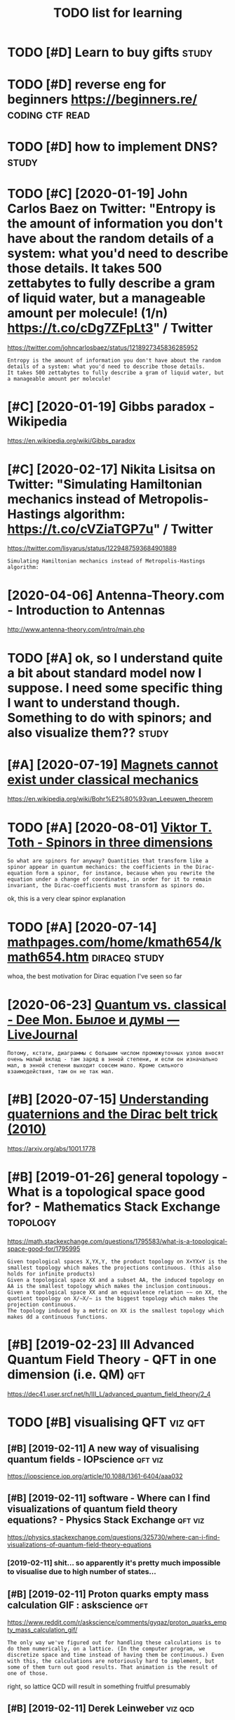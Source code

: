 #+TITLE: TODO list for learning
#+logseq_graph: false

* TODO [#D] Learn to buy gifts                                        :study:
:PROPERTIES:
:CREATED:  [2018-02-03]
:ID:       lrntbygfts
:END:

* TODO [#D] reverse eng for beginners https://beginners.re/ :coding:ctf:read:
:PROPERTIES:
:CREATED:  [2018-04-03]
:ID:       rvrsngfrbgnnrssbgnnrsr
:END:

* TODO [#D] how to implement DNS?                                     :study:
:PROPERTIES:
:CREATED:  [2018-04-03]
:ID:       hwtmplmntdns
:END:

* TODO [#C] [2020-01-19] John Carlos Baez on Twitter: "Entropy is the amount of information you don't have about the random details of a system: what you'd need to describe those details. It takes 500 zettabytes to fully describe a gram of liquid water, but a manageable amount per molecule! (1/n) https://t.co/cDg7ZFpLt3" / Twitter
:PROPERTIES:
:ID:       snjhncrlsbzntwttrntrpysthntprmlclnstccdgzfplttwttr
:END:
https://twitter.com/johncarlosbaez/status/1218927345836285952
: Entropy is the amount of information you don't have about the random details of a system: what you'd need to describe those details.
: It takes 500 zettabytes to fully describe a gram of liquid water, but a manageable amount per molecule!
* [#C] [2020-01-19] Gibbs paradox - Wikipedia
:PROPERTIES:
:ID:       sngbbsprdxwkpd
:END:
https://en.wikipedia.org/wiki/Gibbs_paradox

* [#C] [2020-02-17] Nikita Lisitsa on Twitter: "Simulating Hamiltonian mechanics instead of Metropolis-Hastings algorithm: https://t.co/cVZiaTGP7u" / Twitter
:PROPERTIES:
:ID:       mnnktlstsntwttrsmltnghmltstngslgrthmstccvztgptwttr
:END:
https://twitter.com/lisyarus/status/1229487593684901889
: Simulating Hamiltonian mechanics instead of Metropolis-Hastings algorithm:
* [2020-04-06] Antenna-Theory.com - Introduction to Antennas
:PROPERTIES:
:ID:       mnntnnthrycmntrdctntntnns
:END:
http://www.antenna-theory.com/intro/main.php
* TODO [#A] ok, so I understand quite a bit about standard model now I suppose. I need some specific thing I want to understand though. Something to do with spinors; and also visualize them?? :study:
:PROPERTIES:
:CREATED:  [2019-03-17]
:ID:       ksndrstndqtbtbtstndrdmdlnthngtdwthspnrsndlsvslzthm
:END:
* [#A] [2020-07-19] [[https://news.ycombinator.com/item?id=23891655][Magnets cannot exist under classical mechanics]]
:PROPERTIES:
:ID:       snsnwsycmbntrcmtmdmgntscnntxstndrclssclmchncs
:END:
https://en.wikipedia.org/wiki/Bohr%E2%80%93van_Leeuwen_theorem
* TODO [#A] [2020-08-01] [[http://www.vttoth.com/CMS/index.php/physics-notes/138][Viktor T. Toth - Spinors in three dimensions]]
:PROPERTIES:
:ID:       stwwwvttthcmcmsndxphpphystsvktrttthspnrsnthrdmnsns
:END:
: So what are spinors for anyway? Quantities that transform like a spinor appear in quantum mechanics: the coefficients in the Dirac-equation form a spinor, for instance, because when you rewrite the equation under a change of coordinates, in order for it to remain invariant, the Dirac-coefficients must transform as spinors do.

ok, this is a very clear spinor explanation
* TODO [#A] [2020-07-14] [[https://www.mathpages.com/home/kmath654/kmath654.htm][mathpages.com/home/kmath654/kmath654.htm]] :diraceq:study:
:PROPERTIES:
:ID:       tswwwmthpgscmhmkmthkmthhtmmthpgscmhmkmthkmthhtm
:END:
whoa, the best motivation for Dirac equation I've seen so far
* [2020-06-23] [[https://thedeemon.livejournal.com/139921.html][Quantum vs. classical - Dee Mon. Былое и думы — LiveJournal]]
:PROPERTIES:
:ID:       tsthdmnlvjrnlcmhtmlqntmvsclsscldmnбылоеидумыlvjrnl
:END:
: Потому, кстати, диаграммы с большим числом промежуточных узлов вносят очень малый вклад - там заряд в энной степени, и если он изначально мал, в энной степени выходит совсем мало. Кроме сильного взаимодействия, там он не так мал.
* [#B] [2020-07-15] [[https://news.ycombinator.com/item?id=23850874][Understanding quaternions and the Dirac belt trick (2010)]]
:PROPERTIES:
:ID:       wdsnwsycmbntrcmtmdndrstndngqtrnnsndthdrcblttrck
:END:
https://arxiv.org/abs/1001.1778
* [#B] [2019-01-26] general topology - What is a topological space good for? - Mathematics Stack Exchange :topology:
:PROPERTIES:
:ID:       stgnrltplgywhtstplgclspcgdfrmthmtcsstckxchng
:END:
https://math.stackexchange.com/questions/1795583/what-is-a-topological-space-good-for/1795995
: Given topological spaces X,YX,Y, the product topology on X×YX×Y is the smallest topology which makes the projections continuous. (this also holds for infinite products)
: Given a topological space XX and a subset AA, the induced topology on AA is the smallest topology which makes the inclusion continuous.
: Given a topological space XX and an equivalence relation ∼∼ on XX, the quotient topology on X/∼X/∼ is the biggest topology which makes the projection continuous.
: The topology induced by a metric on XX is the smallest topology which makes dd a continuous functions.
* [#B] [2019-02-23] III Advanced Quantum Field Theory - QFT in one dimension (i.e. QM) :qft:
:PROPERTIES:
:ID:       stdvncdqntmfldthryqftnndmnsnqm
:END:
https://dec41.user.srcf.net/h/III_L/advanced_quantum_field_theory/2_4

* TODO [#B] visualising QFT                                         :viz:qft:
:PROPERTIES:
:ID:       vslsngqft
:END:
** [#B] [2019-02-11] A new way of visualising quantum fields - IOPscience :qft:viz:
:PROPERTIES:
:ID:       mnnwwyfvslsngqntmfldspscnc
:END:
https://iopscience.iop.org/article/10.1088/1361-6404/aaa032
** [#B] [2019-02-11] software - Where can I find visualizations of quantum field theory equations? - Physics Stack Exchange :qft:viz:
:PROPERTIES:
:ID:       mnsftwrwhrcnfndvslztnsfqnldthryqtnsphyscsstckxchng
:END:
https://physics.stackexchange.com/questions/325730/where-can-i-find-visualizations-of-quantum-field-theory-equations
*** [2019-02-11] shit... so apparently it's pretty much impossible to visualise due to high number of states...
:PROPERTIES:
:ID:       mnshtspprntlytsprttymchmpssbltvslsdthghnmbrfstts
:END:

** [#B] [2019-02-11] Proton quarks empty mass calculation GIF : askscience :qft:
:PROPERTIES:
:ID:       mnprtnqrksmptymssclcltngfskscnc
:END:
https://www.reddit.com/r/askscience/comments/gyqaz/proton_quarks_empty_mass_calculation_gif/
: The only way we've figured out for handling these calculations is to do them numerically, on a lattice. (In the computer program, we discretize space and time instead of having them be continuous.) Even with this, the calculations are notoriously hard to implement, but some of them turn out good results. That animation is the result of one of those.

right, so lattice QCD will result in something fruitful presumably
** [#B] [2019-02-11] Derek Leinweber                                :viz:qcd:
:PROPERTIES:
:ID:       mndrklnwbr
:END:
http://www.physics.adelaide.edu.au/theory/staff/leinweber/VisualQCD/Nobel/
** TODO [#B] hmm, no one seems to have visualised klein gordon, even numerically? :quantum:viz:
:PROPERTIES:
:CREATED:  [2019-02-24]
:ID:       hmmnnsmsthvvslsdklngrdnvnnmrclly
:END:
** [#B] [2019-02-11] (8) Empty Space is NOT Empty - YouTube         :qft:viz:
:PROPERTIES:
:ID:       mnmptyspcsntmptyytb
:END:
https://www.youtube.com/watch?v=J3xLuZNKhlY&feature=youtu.be
visualisation of vacuum for a proton sized box

* START [#B] [2019-02-24] Is it true that the Schrödinger equation only applies to spin-1/2 particles? - Physics Stack Exchange
:PROPERTIES:
:ID:       snsttrthtthschrödngrqtnnltspnprtclsphyscsstckxchng
:END:
https://physics.stackexchange.com/questions/129667/is-it-true-that-the-schr%C3%B6dinger-equation-only-applies-to-spin-1-2-particles/129744
: If we pretend the wave function is a classical field (which happens all the time during the "second quantization" procedure), then it turns out to describe a spin-0 field. See Brian Hatfield's Quantum Field Theory of Point Particles and Strings, specifically chapter 2 --- on "Second Quantization".
: But wait, there's more! If we consider other non-relativistic fields and attempt quantizing, e.g. the Newton Cartan theory of gravity, we also get spin-0 boson! For this result (specific to quantizing Newtonian gravity), see:
: Joy Christian's "Exactly Soluble Sector of Quantum Gravity"
** [2019-05-06] mm. can't say I really understand it..
:PROPERTIES:
:ID:       mnmmcntsyrllyndrstndt
:END:
: The "vanilla" Schrodinger's equation (from non-relativistic QM) does not describe a spin-1/2 particle.
: The plain, old Schrodinger's equation describes a non-relativistic spin-0 field.

** [2019-05-06] for those interested in more on this, geocalc.clas.asu.edu/pdf/Consistency.pdf argues that "Schrodinger theory is identical to the Pauli theory when the electron is in an eigenstate of the spin"
:PROPERTIES:
:ID:       mnfrthsntrstdnmrnthsgclccywhnthlctrnsnngnsttfthspn
:END:
* [#B] [2019-02-10] (6) Quantum Spin - Visualizing the physics and mathematics - YouTube :spin:viz:
:PROPERTIES:
:ID:       snqntmspnvslzngthphyscsndmthmtcsytb
:END:
https://www.youtube.com/watch?v=3k5IWlVdMbo&list=WL&t=0s&index=81
: Eugene Khutoryansky

really good spin visualisations. ok, so spin is a unit quaternion, ok
* TODO [#B] [2019-02-23] III Advanced Quantum Field Theory - QFT in zero dimensions :qft:study:
:PROPERTIES:
:ID:       stdvncdqntmfldthryqftnzrdmnsns
:END:
https://dec41.user.srcf.net/h/III_L/advanced_quantum_field_theory/1
** [2019-03-12] really nice looking book!
:PROPERTIES:
:ID:       trllynclkngbk
:END:

* [#B] [2019-02-23] Lagrangian formalism for fields - Scholarpedia :lagrangian:spinor:
:PROPERTIES:
:ID:       stlgrngnfrmlsmfrfldsschlrpd
:END:
http://www.scholarpedia.org/article/Lagrangian_formalism_for_fields
** [2019-04-24] pretty good motivation for the shape of lagrangian and examples with different kinds of fields
:PROPERTIES:
:ID:       wdprttygdmtvtnfrthshpflgrndxmplswthdffrntkndsfflds
:END:

* [#B] Tensors                                                       :tensor:
:PROPERTIES:
:ID:       tnsrs
:END:
** TODO [2019-04-24] need to make sure I understand it and archive
:PROPERTIES:
:ID:       wdndtmksrndrstndtndrchv
:END:
** [#C] [2019-02-23] Tensor Calculus                                 :tensor:
:PROPERTIES:
:ID:       sttnsrclcls
:END:
https://ion.uwinnipeg.ca/~vincent/4500.6-001/Cosmology/Tensor-Calculus.htm
: This problem arises because of the very definition of the derivative. Differentiation involves comparing a quantity evaluated at two neighbouring points,
: To define a tensor derivative we shall introduce a quantity called an affine connection and use it to define covariant differentiation.
** [#C] [2019-02-23] Tensor derivative (continuum mechanics) - Wikipedia
:PROPERTIES:
:ID:       sttnsrdrvtvcntnmmchncswkpd
:END:
https://en.wikipedia.org/wiki/Tensor_derivative_(continuum_mechanics)#Derivative_of_the_inverse_of_a_second-order_tensor
** [#C] [2019-02-23] Partial derivative of tensor with respect to tensor - Mathematics Stack Exchange
:PROPERTIES:
:ID:       stprtldrvtvftnsrwthrspctttnsrmthmtcsstckxchng
:END:
https://math.stackexchange.com/questions/2803090/partial-derivative-of-tensor-with-respect-to-tensor
** [#C] [2019-02-23] partial differentiation of a variable w.r.t. its time derivative - Mathematics Stack Exchange
:PROPERTIES:
:ID:       stprtldffrnttnfvrblwrttstmdrvtvmthmtcsstckxchng
:END:
https://math.stackexchange.com/questions/720979/partial-differentiation-of-a-variable-w-r-t-its-time-derivative
** [#D] [2019-02-23] Tensors_Poor_Man.pdf
:PROPERTIES:
:ID:       sttnsrsprmnpdf
:END:
https://web2.ph.utexas.edu/~jcfeng/notes/Tensors_Poor_Man.pdf
some ok explanations for covariant derivatives ans some index notation

* START [#B] [2019-02-11] Aharonov-Bohm Experiment            :quantum:study:
:PROPERTIES:
:ID:       mnhrnvbhmxprmnt
:END:
- State "START"      from              [2019-04-20]
https://physicstravelguide.com/experiments/aharonov-bohm#tab__abstract
: Functions that are not single valued can only exist in spaces that are not simply connected, or those that do not have trivial first homotopy group. We see that the manifold of the vacuum is thus the key to understanding the new physical result, and the topological defect gives us the intuition
** [#B] [2019-02-22] Euler–Lagrange equation - Wikipedia         :lagrangian:
:PROPERTIES:
:ID:       frlrlgrngqtnwkpd
:END:
https://en.wikipedia.org/wiki/Euler%E2%80%93Lagrange_equation
: Derivation of one-dimensional Euler–Lagrange equation


Derivation of one-dimensional Euler–Lagrange equation -- this section is actually the one that makes sense of it
** [2019-02-22] basically
:PROPERTIES:
:ID:       frbsclly
:END:
we have J = int F(x, f, f'). for any variaiton v, g_e = f + e v. So, F_e = F(x, g_e, g'_e) and J_e = int F(x, g_e, g'_e)
next, total derivative: dJ_e/de = int dF_e/de dx
dF_e/de = dx/de pF_e/px + dg_e/de pF_e/pg_e + dg'_e/de pF_e/pg'_e

but dx/de = 0; dg_e/de = v and dg'_e/de = v'
in general we can't just replace pF_e/pg_e with pF/pf!!! but, we can use the fact that we are computing derivative at zero, and at zero g_e is equal to f.

so, we get dJ/de|e=0 = int v(x) dF/df + v'(x) dF/df' = 0

use integration by parts to eliminate higher order derivatives of the variation


* [#B] [2019-02-23] Einstein–Hilbert action - Wikipedia
:PROPERTIES:
:ID:       stnstnhlbrtctnwkpd
:END:
https://en.wikipedia.org/wiki/Einstein%E2%80%93Hilbert_action
** [2019-03-12] some nice calculations involving tensor chain rule   :tensor:
:PROPERTIES:
:ID:       tsmncclcltnsnvlvngtnsrchnrl
:END:

* [#B] SO3 vs SU2 https://labcit.ligo.caltech.edu/~ethrane/Resources/seminar/Ch2.Spinors.pdf :reprtheory:
:PROPERTIES:
:CREATED:  [2019-03-17]
:ID:       svssslbctlgcltchdthrnrsrcssmnrchspnrspdf
:END:
SU2 -- three-sphere; purely algebraically x^2 + y^2 + u^2 + v^2
SO3 -- more tricky
  each rotation is described by unit vector n (two spherical angles) and rotation angle gamma (from 0 to pi)
  we have a degeneracy (n, pi) = (-n, pi)
  these angles are ALSO a surface of a three sphere; but if we have a degeneracy, opposite points are identified
* [#B] [2019-03-19] Quantum computing for the very curious              :qft:
:PROPERTIES:
:ID:       tqntmcmptngfrthvrycrs
:END:
https://quantum.country/qcvc
: The standard model is an example of a particular type of quantum mechanical theory called a quantum field theory. John Preskill and his collaborators have written a series of papersFor a review of progress see: John Preskill, Simulating quantum field theory with a quantum computer (2018). explaining how to use quantum computers to efficiently simulate quantum field theories. Those papers don’t yet simulate the full standard model, but they do make considerable progress. It remains an exciting open problem, albeit a problem where much encouraging progress has been made.


* [#B] [2019-03-20] What is the point of complex fields in classical field theory? - Physics Stack Exchange :qft:
:PROPERTIES:
:ID:       wdwhtsthpntfcmplxfldsnclssclfldthryphyscsstckxchng
:END:
https://physics.stackexchange.com/questions/232589/what-is-the-point-of-complex-fields-in-classical-field-theory
: Two real scalar fields ϕ1ϕ1 and ϕ2ϕ2 satisfying an SO(2)SO(2) symmetry and one complex scalar field ψψ are equivalent. However, the latter is more convenient because the particles made by ψψ and ψ†ψ† are each others' antiparticles. In the real case, the fields that have this property are ϕ1±iϕ2ϕ1±iϕ2, so once you change basis from ϕ1ϕ1 and ϕ2ϕ2 to ϕ1±iϕ2ϕ1±iϕ2 you've reinvented the complex scalar field.
: 
: This is explained nicely starting from p.53 in Sidney Coleman's QFT notes.
* START [#B] [2019-02-15] electromagnetism - Are electron fields and photon fields part of the same field in QED? - Physics Stack Exchange :qft:
:PROPERTIES:
:ID:       frlctrmgntsmrlctrnfldsndpthsmfldnqdphyscsstckxchng
:END:
https://physics.stackexchange.com/questions/166709/are-electron-fields-and-photon-fields-part-of-the-same-field-in-qed
: In our modern understanding, every electron is thought to be a localized excitation of the electron (or Dirac) (spinor) field Ψ(xμ)Ψ(xμ), while every photon is considered to be an excitation of the photon (vector) field Aν(xμ)Aν(xμ), which is the quantum field-theoretic counterpart of the classical four-potential.
** [2019-05-06] The 'covariant derivative' Dμ≡∂μ+ieAμ encodes the interaction between the two fields Aμ and Ψ, and the 'strength' of the interaction is given by e, the charge of the electron.
:PROPERTIES:
:ID:       mnthcvrntdrvtvdμμμncdsthntrctnsgvnbythchrgfthlctrn
:END:
*** [2019-05-06] hmm that sort of makes sense, because covariant derivatives gives the connection for fiber bundle, which is related to the gauges and that stuff??
:PROPERTIES:
:ID:       mnhmmthtsrtfmkssnsbcscvrnlwhchsrltdtthggsndthtstff
:END:
* [#B] [2019-03-12] Cambridge Notes                            :math:physics:
:PROPERTIES:
:ID:       tcmbrdgnts
:END:
https://dec41.user.srcf.net/notes/
** [2019-06-12] some nicery rendered stuff
:PROPERTIES:
:ID:       wdsmncryrndrdstff
:END:

* [#B] [2019-03-12] III Quantum Field Theory - Spinors
:PROPERTIES:
:ID:       tqntmfldthryspnrs
:END:
https://dec41.user.srcf.net/h/III_M/quantum_field_theory/4_1
read all these course notes over again
* [#B] [2019-03-28] Simulation of Lattice Quantum-Chromodynamics and Other Lattice Models : TechWeb : Boston University :viz:qft:
:PROPERTIES:
:ID:       thsmltnflttcqntmchrmdynmchrlttcmdlstchwbbstnnvrsty
:END:
https://www.bu.edu/tech/support/research/visualization/gallery/lattice-qcd09/

* START [#B] Tweet from Borja Sotomayor (@borjasotomayor), at Apr 2, 12:21 :art:
:PROPERTIES:
:CREATED:  [2019-04-02]
:ID:       twtfrmbrjstmyrbrjstmyrtpr
:END:
: A liberal arts curriculum (like the one at @UChicagoCollege) makes you a more well-rounded individual, and builds a lot of cross-cutting skills like good writing, critical thinking, building a good argument, etc. I didn't really appreciate that when I was younger.


https://twitter.com/borjasotomayor/status/1113038716929560578
** [2019-06-12] huh. liberal arts means whole set of sciences, not just 'art'
:PROPERTIES:
:ID:       wdhhlbrlrtsmnswhlstfscncsntjstrt
:END:
** TODO [2019-06-12] do some of these? https://www.coursera.org/browse/arts-and-humanities
:PROPERTIES:
:ID:       wddsmfthsswwwcrsrrgbrwsrtsndhmnts
:END:
*** [2019-06-12] graphic design could be interesting, 'modern art & ideas'; creative writing?
:PROPERTIES:
:ID:       wdgrphcdsgncldbntrstngmdrnrtdscrtvwrtng
:END:

* [#B] [2019-04-24] angular momentum - An electron has no known internal structure, does that imply it has an unknown one? - Physics Stack Exchange :spin:
:PROPERTIES:
:ID:       wdnglrmmntmnlctrnhsnknwnnthsnnknwnnphyscsstckxchng
:END:
https://physics.stackexchange.com/questions/130649/an-electron-has-no-known-internal-structure-does-that-imply-it-has-an-unknown-o/130655#130655
: Spin is a purely quantum mechanical phenomenon, it cannot be understood with classical physics alone, and every analogy will break down. It has also, intrinsically, nothing to do with any kind of internal structure.
: 
: (Non-relativistic) spin arises simply because quantum things must transform in some representation of the rotation group SO(3)SO(3) in order for the operators of angular momentum to act upon them (and because we need to explain the degree of freedom observed in, e.g., the Stern-Gerlach experiment. Since the states in the QM space of states are only determined up to rays, we seek a projective representation upon the space, and this means that we actually represent the covering group SU(2)SU(2). The SU(2)SU(2) representations are labeled by a number s∈N∨s∈N+12s∈N∨s∈N+12, which we call spin. Whether the thing we are looking at is "composite" or "fundamental" has no impact on the general form of this argument.
* TODO [#B] chirality and helicity
:PROPERTIES:
:ID:       chrltyndhlcty
:END:
** [#B] [2019-04-24] polarization - What is polarisation, spin, helicity, chirality and parity? - Physics Stack Exchange
:PROPERTIES:
:ID:       wdplrztnwhtsplrstnspnhlctrltyndprtyphyscsstckxchng
:END:
https://physics.stackexchange.com/questions/232591/what-is-polarisation-spin-helicity-chirality-and-parity/232600#232600
: Spin is determined from the representation of the Lorentz group the quantum field transforms in. The projective finite-dimensional representations of the Lorentz group are labeled by two half-integers (s1,s2)(s1,s2). The spin of a field is the sum s=s1+s2s=s1+s2. For example, a scalar transforms in (0,0)(0,0), a vector field in (12,12)(12,12), a Dirac spinor in (12,0)⊕(0,12)(12,0)⊕(0,12), and those have spin 00, 11 and 1212, respectively.
** [#B] [2019-04-24] polarization - What is polarisation, spin, helicity, chirality and parity? - Physics Stack Exchange
:PROPERTIES:
:ID:       wdplrztnwhtsplrstnspnhlctrltyndprtyphyscsstckxchng
:END:
https://physics.stackexchange.com/questions/232591/what-is-polarisation-spin-helicity-chirality-and-parity/232600#232600
: What is polarisation, spin, helicity, chirality and parity?

good answer from acurious mind
** [#B] [2019-04-24] What should be the intuitive explanation of wave equation? - Physics Stack Exchange
:PROPERTIES:
:ID:       wdwhtshldbthnttvxplntnfwvqtnphyscsstckxchng
:END:
https://physics.stackexchange.com/questions/174862/what-should-be-the-intuitive-explanation-of-wave-equation/174867#174867
: Observe that
: (v2∂2∂x2−∂2∂t2)y=0
: (v2∂2∂x2−∂2∂t2)y=0
: can be factored as (which is what you probably mean by "squaring" in the question)
: (v∂∂x+∂∂t)(v∂∂x−∂∂t)y=0
: (v∂∂x+∂∂t)(v∂∂x−∂∂t)y=0

hmm.... wonder if that might help with solving wave equation in sympy
** [#C] [2019-02-08] polarisation and helicity some derivations       :gauge:
:PROPERTIES:
:ID:       frplrstnndhlctysmdrvtns
:END:
https://www.ippp.dur.ac.uk/~krauss/Lectures/QuarksLeptons/QED/QEDLagrangian_4.html

* TODO [#B] read rosetta stone again                                  :study:
:PROPERTIES:
:CREATED:  [2019-05-09]
:ID:       rdrsttstngn
:END:
* [#B] [2019-06-05] Gauge invariance - Scholarpedia
:PROPERTIES:
:ID:       wdggnvrncschlrpd
:END:
http://www.scholarpedia.org/article/Gauge_invariance

* TODO [#B] [2019-06-20] Jacopo Bertolotti on Twitter: "I am not satisfied yet, but this is my spin rotating around the x-axis, with the color representing the phase term common to both components of the spinor (which shows that you need two rounds to go back to the original state). I will work more on it in the next days.… https://t.co/ji4cYUNRu8" :spinor:viz:
:PROPERTIES:
:ID:       thjcpbrtlttntwttrmntstsfdlwrkmrntnthnxtdysstcjcynr
:END:
https://twitter.com/j_bertolotti/status/1141724827599941633
: I am not satisfied yet, but this is my spin rotating around the x-axis, with the color representing the phase term common to both components of the spinor (which shows that you need two rounds to go back to the original state). I will work more on it in the next days.
** [2019-08-09] also baez got a discussion in comments, so might help with my understaning! :baez:
:PROPERTIES:
:ID:       frlsbzgtdscssnncmmntssmghthlpwthmyndrstnng
:END:
* TODO [#B] Tweet from George Corney (@Haxiomic), at Oct 3, 00:08   :sim:qft:
:PROPERTIES:
:CREATED:  [2019-10-03]
:ID:       twtfrmgrgcrnyhxmctct
:END:
: This realtime simulation of field equations coupling gravity, electromagnetism and chromodynamics is the coolest damn thing <3<3, by wyatt on shadertoy https://t.co/KSiohs52r7 https://t.co/Zg55xtkfOF

https://twitter.com/Haxiomic/status/1179112422503833601

* STRT [#B] [2019-11-14] John Carlos Baez on Twitter: "Murray Gell-Mann won the Nobel prize for discovering "quarks":" protons, neutrons, and other baryons are made of 3 quarks, while pions, kaons and other mesons are made of a quark and an antiquark. But he got some help from his tennis partner! (1/n) https://t.co/YHGDNpvfZX" / Twitter
:PROPERTIES:
:ID:       thjhncrlsbzntwttrmrrygllmsprtnrnstcyhgdnpvfzxtwttr
:END:
https://twitter.com/johncarlosbaez/status/1195047685922807808
: Murray Gell-Mann won the Nobel prize for discovering "quarks":" protons, neutrons, and other baryons are made of 3 quarks, while pions, kaons and other mesons are made of a quark and an antiquark.   But he got some help from his tennis partner!
** TODO [#C] [2019-11-23] https://en.wikipedia.org/wiki/Eightfold_way_(physics) :study:
:PROPERTIES:
:ID:       stsnwkpdrgwkghtfldwyphyscs
:END:
* TODO [#B] Tweet from Nikita Lisitsa (@lisyarus), at Nov 22, 14:40
:PROPERTIES:
:CREATED:  [2019-11-22]
:ID:       twtfrmnktlstslsyrstnv
:END:
: Went through the first 20 pages of this and already learned a lot. Seems to be an excellent overview & roadmap for learning QFT, Feynman diagrams, Standard Model, etc.

https://twitter.com/lisyarus/status/1197887639980068864

* STRT [#B] Tweet from Dr Martin Kleppmann (@martinkl), at Nov 15, 15:49
:PROPERTIES:
:CREATED:  [2019-11-15]
:ID:       twtfrmdrmrtnklppmnnmrtnkltnv
:END:
: Fascinating quantum mechanics experiment: measurements are subjective to observers, suggesting that there is no objective reality at a quantum level https://t.co/mCF3jGiTk0


https://twitter.com/martinkl/status/1195302299465326592

** [2019-11-23] Experimental test of local observer independence | Science Advances :quantum:
:PROPERTIES:
:ID:       stxprmntltstflclbsrvrndpndncscncdvncs
:END:
https://advances.sciencemag.org/content/5/9/eaaw9832
eh, still didn't quite get what are the mscroscopic consequences of that?
* [#B] [2020-05-11] [[https://twitter.com/NathanielVirgo/status/1259609274805882886][Mel Andrews 𓃻 on Twitter: "Explain mean field theory to philosophers in one sentence GO!" / Twitter]]
:PROPERTIES:
:ID:       mnstwttrcmnthnlvrgsttsmlnhrytphlsphrsnnsntncgtwttr
:END:
: Nathaniel Virgo
: @NathanielVirgo
: Level 2:
: Replying to
: @bayesianboy
: 1/ Every part of a system interacts with its immediate surrounding parts, which interact with their surrounding parts, and so on. A mean field approximation consists of replacing this complex spatial structure by an assumption that every part of the system interacts with
: 11:20 PM · May 10, 2020·Twitter Web App
: 7
:  Likes
: jestem króliczkiem
: Tweet your reply
: Nathaniel Virgo
: @NathanielVirgo
: ·
: 9h
: Level 3:
: 2/ the *average* of all other parts of the system, regardless of their spatial location or network structure. For deep and surprising reasons, this sometimes gives not just approximately the right answer, but *exactly* the right answer, at least in an infinite limit.
* TODO [#B] [2020-05-11] [[https://twitter.com/karlicoss/status/1259843632892436483][(1) jestem króliczkiem on Twitter: "@litgenstein I was hoping to work on some interactive Python notebooks based on this: https://t.co/yUd0TyTmQZ Will finally have some time to try it out soon!" / Twitter]] :blog:
:PROPERTIES:
:ID:       mnstwttrcmkrlcsssttsjstmklfnllyhvsmtmttryttsntwttr
:END:
: I was hoping to work on some interactive Python notebooks based on this: https://dec41.user.srcf.net/h/III_L/advanced_quantum_field_theory/   1
: Will finally have some time to try it out soon!
* STRT [#B] [2020-05-19] [[https://www.youtube.com/watch?v=4v9A9hQUcBQ][(3) Mapping the Multiverse - YouTube]] :study:blackhole:
:PROPERTIES:
:ID:       tswwwytbcmwtchvvhqcbqmppngthmltvrsytb
:END:
shit 4:00 actually great demo of normal spacetime & black hole on the penrose diagram
* TODO [#B] [2020-06-03] [[https://twitter.com/j_bertolotti/status/1268130937117847552][(1) Jacopo Bertolotti on Twitter: "#PhysicsFactlet (230) If the forces acting on your system can't be written as a potential, you can still write a Euler-Lagrange equation in terms of the kinetic energy T and the components of the forces tangent to the generalized coordinates q. https://t.co/Hd0xbUsHCw" / Twitter]] :tweet:physics:
:PROPERTIES:
:ID:       wdstwttrcmjbrtlttsttsjcpbzdcrdntsqstchdxbshcwtwttr
:END:
post very short intro into lagrangians?
* [#B] [2020-05-25] [[https://twitter.com/ValFadeev/status/1264877695604842496][Valentin Fadeev on Twitter: "Hamiltonian or Lagrangian? Why choose when you can have the best of both (provided you have some cyclic coordinates). Enter Routhian. From L&amp;L "Mechanics" §41. https://t.co/AcuXAxR4hf" / Twitter]]
:PROPERTIES:
:ID:       mnstwttrcmvlfdvsttsvlntnfmlmplmchncsstccxxrhftwttr
:END:
: Valentin Fadeev
: @ValFadeev
: Level 1:
: Hamiltonian or Lagrangian? Why choose when you can have the best of both (provided you have some cyclic coordinates). Enter Routhian. From L&L "Mechanics" §41.
* TODO [#B] [2020-06-23] [[https://twitter.com/lisyarus/status/1275398148081491969][Nikita Lisitsa on Twitter: "Digging through "Introduction to Quantum Field Theory for Mathematicians" by Sourav Chatterjee. The first book with a title like this I've found that seems to actually do the job." / Twitter]] :study:
:PROPERTIES:
:ID:       tstwttrcmlsyrssttsnktlstsfndthtsmstctllydthjbtwttr
:END:
: Digging through "Introduction to Quantum Field Theory for Mathematicians" by Sourav Chatterjee. The first book with a title like this I've found that seems to actually do the job.
* [#B] [2020-07-09] [[https://ahelwer.ca/post/2019-12-21-quantum-chemistry/][Simulating physical reality with a quantum computer]] :tweet:
:PROPERTIES:
:ID:       thshlwrcpstqntmchmstrysmltngphysclrltywthqntmcmptr
:END:
useful for my tweet thread for physical impl of quantum computations
* [#B] [2020-07-16] [[https://twitter.com/johncarlosbaez/status/1283810090806439936][(1) John Carlos Baez on Twitter: "A wonderful thing: any differentiable function from the complex numbers to the complex numbers preserves angles - except where its derivative is zero. So it's a conformal mapping! The complex numbers capture the geometry of angles in 2 dimensions. (4/n) https://t.co/NQBOMOFibR" / Twitter]]
:PROPERTIES:
:ID:       thstwttrcmjhncrlsbzsttsjhlsndmnsnsnstcnqbmfbrtwttr
:END:
: A wonderful thing: any differentiable function from the complex numbers to the complex numbers preserves angles - except where its derivative is zero.   So it's a conformal mapping!
: 
: The complex numbers capture the geometry of angles in 2 dimensions.
* TODO [#B] Qft rigorous book                                           :qft:
:PROPERTIES:
:CREATED:  [2020-08-08]
:ID:       qftrgrsbk
:END:
(from hn)
: Ballentine's book is a modern textbook that relies on that (as opposed to Shankar which you mentioned)

* STRT [#B] [2020-07-18] [[https://gravityandlevity.wordpress.com/2020/07/14/how-can-electrons-be-topological/][How can electrons be “topological”? | Gravity and Levity]]
:PROPERTIES:
:ID:       stsgrvtyndlvtywrdprsscmhwnlctrnsbtplgclgrvtyndlvty
:END:

* STRT [#B] [2020-08-09] [[http://systems-sciences.uni-graz.at/etextbook/sw2/phpl_examples.html][Phase plane analysis: examples]] :blog:
:PROPERTIES:
:ID:       snsystmsscncsngrzttxtbkswxmplshtmlphsplnnlyssxmpls
:END:
** [2020-12-20] useful for they see me flowin they hatin
:PROPERTIES:
:ID:       snsflfrthysmflwnthyhtn
:END:

* STRT [#B] [2020-11-20] [[https://www.youtube.com/watch?v=MmG2ah5Df4g&list=WL&index=75&t=20s][Quantum Field Theory visualized - YouTube]]
:PROPERTIES:
:ID:       frswwwytbcmwtchvmmghdfglslndxtsqntmfldthryvslzdytb
:END:

* [#B] [2020-10-20] [[http://www.gregegan.net/APPLETS/21/21.html][Dirac — Greg Egan]]
:PROPERTIES:
:ID:       twwwgrggnntppltshtmldrcgrggn
:END:
nice illustration of spinor states
* [#B] [2020-08-31] [[https://reddit.com/r/Physics/comments/ijzfr7/i_made_an_animation_showing_how_a_ring_of_n/][I made an animation showing how a ring of N classical (left) or quantum (right) harmonic oscillators reproduces the physics of fields when N becomes large! (More details in comments)]] /r/Physics
:PROPERTIES:
:ID:       mnsrddtcmrphyscscmmntsjzfmslrgmrdtlsncmmntsrphyscs
:END:

* TODO [#B] Tweet from Nikita Lisitsa (@lisyarus), at Jul 17, 15:52
:PROPERTIES:
:CREATED:  [2019-07-17]
:ID:       twtfrmnktlstslsyrstjl
:END:
: "... there is no such thing as a photon. Only a comedy of errors and historical accidents led to its popularity among physicists and optical scientists."
: Lamb, Anti-photon - quite an interesting read


https://t.co/z6otqLqcKd

https://twitter.com/lisyarus/status/1151504899907162112

* TODO [#B] https://www.google.com/url?q=https://www.math.tecnico.ulisboa.pt/~jnatar/MG-03/Marsden/ms_book_ch7.pdf&sa=U&ved=2ahUKEwinuLe39freAhWLLMAKHUKTBFkQFjACegQIHBAB&usg=AOvVaw0VdF3GJLsrDR7x48z6XgBq
:PROPERTIES:
:CREATED:  [2018-11-30]
:ID:       swwwgglcmrlqswwwmthtcnclsqhbbsgvvwvdfgjlsrdrxzxgbq
:END:
* TODO [#B] Tweet from Valentin Fadeev (@ValFadeev), at Oct 9, 01:21 dirac equation
:PROPERTIES:
:CREATED:  [2019-10-09]
:ID:       twtfrmvlntnfdvvlfdvtctdrcqtn
:END:

: Let's talk about the Dirac equation. What interesting physics can we extract from it using relatively simple manipulations? And why does it matter outside of high-energy world? Let's confine ourselves to the time-independent case, and write it in components. (a long thread<<EOF) https://t.co/foe5zQmzpi
: https://twitter.com/ValFadeev/status/1181726341844148224

* TODO [#B] [2019-10-09] Три книги - Dee Mon. Былое и думы — LiveJournal
:PROPERTIES:
:ID:       wdтрикнигиdmnбылоеидумыlvjrnl
:END:
https://thedeemon.livejournal.com/140306.html
: Клейн-Гордон и Дирак логически вылезают из метрики п-ва Минковского. Ну и чуток постулирования, как и оное пространство с его метрикой. И с СТО математически КМ давно подружили, на этом вся КТП стоит. А вот как эти формулы понимать, что они говорят содержательно о мире - это вопрос интерпретаций. И тут не все одинаково хорошо справляются.
: 
: Про разложение в КТП есть такое, там при критическом анализе у математиков волосы дыбом встают, ряды частенько не сходятся. Но как-то получается у физиков на это наплевать и получать практически подтверждаемые результаты. :)
: Но это не относится к вопросу интерпретации, это к вопросу вычислений.
* [#B] thinking about schrodinger's cat experiment         :study:think:blog:
:PROPERTIES:
:CREATED:  [2020-07-21]
:ID:       thnkngbtschrdngrsctxprmnt
:END:

conscious actions arent' unitary
radioactive atom -- necessarily interacts with the environment by entangling?
so let's say the atom starts stable (state |0> ) and the cat is alive: |0> |A>
how does this end up in p_a |0> |A> + p_d |1> |D> after a certain time interval??? needs to be some kind of evolution?
it depends on the definition of |D> and I guess here quantum immortality comes into play

actually I guess somehow the idea is that |1> |A> is transformed into |1> |D> somehow. This is def weird and something is missing
** [2020-07-21] ah, ok, so transformation from |A> to |A> + |D> is ok, it's unitary?
:PROPERTIES:
:ID:       thkstrnsfrmtnfrmtdsktsntry
:END:
* [#B] [2020-08-11] [[https://en.wikipedia.org/wiki/Higgs_mechanism#Consequences_for_fermions][Higgs mechanism - Wikipedia]]
:PROPERTIES:
:ID:       tsnwkpdrgwkhggsmchnsmcnsqncsfrfrmnshggsmchnsmwkpd
:END:
: Fermions, such as the leptons and quarks in the Standard Model, can also acquire mass as a result of their interaction with the Higgs field, but not in the same way as the gauge bosons. 
* TODO [#B] weinstein says yang-mills equations are simpler?          :study:
:PROPERTIES:
:CREATED:  [2020-08-21]
:ID:       wnstnsysyngmllsqtnsrsmplr
:END:

* [#B] [2020-09-15] Higgs fermions and bosons
:PROPERTIES:
:ID:       thggsfrmnsndbsns
:END:
: In this model, the particles acquire mass through spontaneous symmetry breaking; the W and Z as a result of a local gauge symmetry and the fermions, such as the muon, as a result of Yukawa couplings to the Higgs field – a novel type of interaction among fundamental particles that is not derived from a symmetry principle
* TODO [#B] [2020-10-22] [[https://en.wikipedia.org/wiki/Nyquist_frequency][Nyquist frequency - Wikipedia]]
:PROPERTIES:
:ID:       thsnwkpdrgwknyqstfrqncynyqstfrqncywkpd
:END:

* [#B] [2020-07-04] [[https://en.wikipedia.org/wiki/Gluon][Gluon - Wikipedia]]
:PROPERTIES:
:ID:       stsnwkpdrgwkglnglnwkpd
:END:
: It is often said that the stable strongly interacting particles (such as the proton and the neutron, i.e. hadrons) observed in nature are "colorless", but more precisely they are in a "color singlet" state, which is mathematically analogous to a spin singlet state.[7] Such states allow interaction with other color singlets, but not with other color states; because long-range gluon interactions do not exist, this illustrates that gluons in the singlet state do not exist either.[7]
* TODO [#B] Tweet from @wickrotate
:PROPERTIES:
:CREATED:  [2020-07-08]
:ID:       twtfrmwckrtt
:END:

https://twitter.com/wickrotate/status/1280624828026740737
: @wickrotate: @AsplingEric Try this https://t.co/A8Yk5kYMN6

* [#B] Excellent article, need to reread and process                  :study:
:PROPERTIES:
:ID:       xcllntrtclndtrrdndprcss
:END:
** [2020-07-13] [[https://www.mathpages.com/home/kmath703/kmath703.htm][On the Higgs Mechanism]]
:PROPERTIES:
:ID:       mnswwwmthpgscmhmkmthkmthhtmnthhggsmchnsm
:END:

** [2020-07-13] [[https://www.mathpages.com/home/kmath703/kmath703.htm][On the Higgs Mechanism]]
:PROPERTIES:
:ID:       mnswwwmthpgscmhmkmthkmthhtmnthhggsmchnsm
:END:
: However, there is one remaining case to consider. Suppose there exists a field ψi with non-zero Ki and with a non-zero self-interaction coefficient kii. Such a field, in isolation, satisfies the equation
** [2020-07-13] [[https://www.mathpages.com/home/kmath703/kmath703.htm][On the Higgs Mechanism]]
:PROPERTIES:
:ID:       mnswwwmthpgscmhmkmthkmthhtmnthhggsmchnsm
:END:
: The particles have an effective mass only because of the existence of one special field, called the Higgs field, whose governing equation has a negative Ki and positive kii.
** [2020-07-13] [[https://en.wikipedia.org/wiki/Self-energy][Self-energy - Wikipedia]]
:PROPERTIES:
:ID:       mnsnwkpdrgwkslfnrgyslfnrgywkpd
:END:
: The photon and gluon do not get a mass through renormalization because gauge symmetry protects them from getting a mass.
** [2020-07-13] [[https://en.wikipedia.org/wiki/Self-energy][Self-energy - Wikipedia]]
:PROPERTIES:
:ID:       mnsnwkpdrgwkslfnrgyslfnrgywkpd
:END:
: The photon and gluon do not get a mass through renormalization because gauge symmetry protects them from getting a mass. This is a consequence of the Ward identity. The W-boson and the Z-boson get their masses through the Higgs mechanism; they do undergo mass renormalization through the renormalization of the electroweak theory. 
** [2020-07-13] [[https://www.mathpages.com/home/kmath703/kmath703.htm][On the Higgs Mechanism]]
:PROPERTIES:
:ID:       mnswwwmthpgscmhmkmthkmthhtmnthhggsmchnsm
:END:
: Consequently, whenever some quantity of energy is contained and prevented from propagating (macroscopically) at the speed c, the configuration has rest mass.
** [2020-07-13] [[https://www.mathpages.com/home/kmath703/kmath703.htm][On the Higgs Mechanism]]
:PROPERTIES:
:ID:       mnswwwmthpgscmhmkmthkmthhtmnthhggsmchnsm
:END:
: For example, a photon bouncing around inside a box with mirrored internal walls is microscopically massless and propagates at c as it travels from wall to wall, but the photon’s energy contained within the box contributes to the rest mass of the stationary box. Likewise the mass of an atom is not just the sum of the microscopic rest masses of the constituent elementary particles, it also has contributions from the bound kinetic energies of those particles, as well as the binding energies.
** [2020-07-13] [[https://www.mathpages.com/home/kmath703/kmath703.htm][On the Higgs Mechanism]]
:PROPERTIES:
:ID:       mnswwwmthpgscmhmkmthkmthhtmnthhggsmchnsm
:END:
: Thus it would be more accurate to say that all rest mass arises from mechanisms that constrain configurations of energy, preventing them from propagating (at least macroscopically) at the speed of light, which implies that they are (at least macroscopically) stationary in some inertial frame. The Higgs interaction is just one such mechanism, albeit one that operates on perhaps the most fundamental level.
* [#B] [2020-07-13] [[https://en.wikipedia.org/wiki/Klein%E2%80%93Gordon_equation][Klein–Gordon equation - Wikipedia]]
:PROPERTIES:
:ID:       mnsnwkpdrgwkklngrdnqtnklngrdnqtnwkpd
:END:
: Since the Higgs boson is a spin-zero particle, it is the first observed ostensibly elementary particle to be described by the Klein–Gordon equation
* [#B] [2020-07-13] [[https://physics.stackexchange.com/questions/23161/why-don-t-photons-interact-with-the-higgs-field][Why don’t photons interact with the Higgs field? - Physics Stack Exchange]]
:PROPERTIES:
:ID:       mnsphyscsstckxchngcmqstnshthhggsfldphyscsstckxchng
:END:
* [#B] [2020-07-13] [[https://www.mathpages.com/home/kmath703/kmath703.htm][On the Higgs Mechanism]]
:PROPERTIES:
:ID:       mnswwwmthpgscmhmkmthkmthhtmnthhggsmchnsm
:END:
: Even if we were previously unacquainted with the Dirac equation, these considerations might have led us to suspect that most elementary quantum fields have multiple components that would individually be massless and propagate at c, but that are mutually coupled together in a bound configuration of energy that possesses a rest frame. 
* [#B] [2020-07-13] [[https://www.mathpages.com/home/kmath703/kmath703.htm][On the Higgs Mechanism]]
:PROPERTIES:
:ID:       mnswwwmthpgscmhmkmthkmthhtmnthhggsmchnsm
:END:
: Likewise the mass of an electron (for example) can be associated with the coupling between the two 2-spinor components of Dirac’s model.
* [#B] [2020-07-14] [[https://www.mathpages.com/home/kmath654/kmath654.htm][mathpages.com/home/kmath654/kmath654.htm]] :readagain:
:PROPERTIES:
:ID:       tswwwmthpgscmhmkmthkmthhtmmthpgscmhmkmthkmthhtm
:END:

* [#B] [2020-07-18] [[https://en.wikipedia.org/wiki/Klein%E2%80%93Gordon_equation][Klein–Gordon equation - Wikipedia]]
:PROPERTIES:
:ID:       stsnwkpdrgwkklngrdnqtnklngrdnqtnwkpd
:END:
: The analogous limit of a quantum Klein-Gordon field is complicated by the non-commutativity of the field operator. In the limit v << c, the creation and annihilation operators decouple and behave as independent quantum Schrödinger fields.
* [#B] [2020-07-20] dirac gif
:PROPERTIES:
:ID:       mndrcgf
:END:
[[https://www.gregegan.net/images/DiracAnimation.gif][DiracAnimation.gif (GIF Image, 500 × 330 pixels)]]
* [#B] [2020-07-24] [[https://www.scottaaronson.com/blog/?p=710][Shtetl-Optimized » Blog Archive » Rosser’s Theorem via Turing machines]]
:PROPERTIES:
:ID:       frswwwscttrnsncmblgpshttllgrchvrssrsthrmvtrngmchns
:END:
: Why didn’t Gödel simply talk about soundness?  Because unlike consistency or ω-consistency, soundness is a “metatheoretic” concept that’s impossible to formalize in F.  So, if he used soundness, then the First Incompleteness Theorem couldn’t even be stated, let alone proved, in F itself, and that in turn would create problems for the proof of his Second Incompleteness Theorem.
* [#B] [2020-08-01] [[http://www.vttoth.com/CMS/physics-notes/165-quaternions-and-the-dirac-equation][Viktor T. Toth - Quaternions and the Dirac equation]]
:PROPERTIES:
:ID:       stwwwvttthcmcmsphyscsntsqnvktrttthqtrnnsndthdrcqtn
:END:
:  One way to make this work is to have αi that satisfy the equation, αiαj+αjαi=ηij+ηji, where ηij is the Minkowski-metric.
* [#B] [2020-08-01] [[https://spinor.info/weblog/][Spinor Info – About physics and other things]]
:PROPERTIES:
:ID:       stsspnrnfwblgspnrnfbtphyscsndthrthngs
:END:
* TODO [#B] Tweet from michael_nielsen (@michael_nielsen), at Oct 18, 20:59
:PROPERTIES:
:CREATED:  [2019-10-18]
:ID:       twtfrmmchlnlsnmchlnlsntct
:END:

: Terrific paper by @johncarlosbaez and Ted Emory, explaining the meaning of the Einstein field equations for general relativity: https://t.co/drNd6NsAfE https://t.co/65fMVQR2tH

https://twitter.com/michael_nielsen/status/1185284280542322688

* TODO [#B] Tweet from John Carlos Baez (@johncarlosbaez), at Nov 29, 18:54
:PROPERTIES:
:CREATED:  [2019-11-29]
:ID:       twtfrmjhncrlsbzjhncrlsbztnv
:END:

: What's "free energy"?  I don't mean energy you get for free.  I mean the concept from physics: roughly, energy that you can use to do work.
: More precisely, free energy is energy that you can use to do work at constant temperature.    But why the fine print?


https://twitter.com/johncarlosbaez/status/1200473111029698560

* TODO [#B] Tweet from John Carlos Baez (@johncarlosbaez), at Nov 29, 19:21
:PROPERTIES:
:CREATED:  [2019-11-29]
:ID:       twtfrmjhncrlsbzjhncrlsbztnv
:END:

: But what's really going on here!  In which situations does "free energy" make sense?
: It's very general.  We can define free energy whenever we have a finite set X with a probability distribution p and real-valued function E on it, and a number T called "temperature".


https://twitter.com/johncarlosbaez/status/1200480005119078400

* [#B] [2020-05-01] [[https://physicstravelguide.com/advanced_tools/gauge_symmetry#tab__intuitive][Gauge Symmetry [The Physics Travel Guide]]
:PROPERTIES:
:ID:       frsphyscstrvlgdcmdvncdtlstvggsymmtrythphyscstrvlgd
:END:
: The best laymen explanation can be found in The symmetry and simplicity of the laws of physics and the Higgs boson by Juan Maldacena
* TODO [#B] ax
:PROPERTIES:
:CREATED:  [2020-05-13]
:ID:       x
:END:

: No, Quanta is fine -- you're making a subtle error, which is in fact common even in graduate textbooks.
: There are two distinct things going on here: formally "swapping" the arguments in the wavefunction, and physically moving the particles around. A priori, there is no reason the phase shifts from these two actions should be related.
: You're focusing on the swap, but it's not interesting: your argument that the swap phase squares to 1 applies to both 2D and 3D equally well. When people talk about anyons, they're talking about the phase from moving the particles. That has more options in 2D because the paths one can take when moving particles around can have a greater range of topologies (https://en.wikipedia.org/wiki/Braid_group).


The reason that textbooks mix these things up is because in relativistic quantum field theories these two phases are always the same, by virtue of the spin-statistics theorem. But the anyons of condensed matter are nonrelativistic.
* [#B] [2020-06-24] [[https://en.wikipedia.org/wiki/File:Metals_and_insulators,_quantum_difference_from_band_structure.ogv][File:Metals and insulators, quantum difference from band structure.ogv - Wikipedia]]
:PROPERTIES:
:ID:       wdsnwkpdrgwkflmtlsndnsltrmdffrncfrmbndstrctrgvwkpd
:END:
* [#B] [2020-07-03] [[https://twitter.com/sarah_zrf/status/1279065626951274496][america hater sarahzrf on Twitter: "@lisyarus ...so conservation of energy is {H, H} = 0 when the hamiltonian is the same as energy, which i seem to recall being the case exactly when consrevation of energy is true 👀" / Twitter]]
:PROPERTIES:
:ID:       frstwttrcmsrhzrfsttsmrchtlywhncnsrvtnfnrgystrtwttr
:END:
: ...so conservation of energy is {H, H} = 0 when the hamiltonian is the same as energy, which i seem to recall being the case exactly when consrevation of energy is true 
* TODO [#B] Tweet from @gregeganSF
:PROPERTIES:
:CREATED:  [2020-09-19]
:ID:       twtfrmgrggnsf
:END:
: https://twitter.com/gregeganSF/status/1307163276837441536
: @gregeganSF: U(1) is the circle S^1 with points that add modulo 2π.
: Its universal cover is the real line, (R,+).
: Both have the same Lie algebra, so … apparently some physicists refer to the latter as “a non-compact U(1)”.
: This is why they can’t have nice things.
: https://t.co/PbmBsaVXAs
* [#B] [2020-03-23] [[https://reddit.com/r/Physics/comments/fnr7jp/black_holes_are_not_empty_voids_a_black_hole_at/][Black Holes Are Not Empty Voids. A Black Hole at the Heart!]] /r/Physics
:PROPERTIES:
:ID:       mnsrddtcmrphyscscmmntsfnrptyvdsblckhltthhrtrphyscs
:END:
* TODO [#B] The hydrogen atom is the simplest atom, and you ought to be able to understand it if you understand atoms at all :study:
:PROPERTIES:
:CREATED:  [2020-03-03]
:ID:       thhydrgntmsthsmplsttmndygltndrstndtfyndrstndtmstll
:END:
todo
from [[https://www.instapaper.com/read/1171585718/12393958][ip]]   [[https://www.quantamagazine.org/a-math-puzzle-worthy-of-freeman-dyson-20140326/][A Math Puzzle Worthy of Freeman Dyson | Quanta Magazine]]
* [#B] [2020-05-26] [[https://www.nanowerk.com/nanotechnology-news2/newsid=55232.php][Novel insight reveals topological tangle in unexpected corner of the universe]]
:PROPERTIES:
:ID:       tswwwnnwrkcmnntchnlgynwsngcltnglnnxpctdcrnrfthnvrs
:END:

* [#B] [2020-06-18] [[https://twitter.com/johncarlosbaez/status/1273640991522557952][John Carlos Baez on Twitter: "I love condensed matter physics! I hadn't even known dielectrons were a thing: normally electrons repel. But in a sodium-ammonia solution, electrons pair up with opposite spins. Here's a new simulation of a dielectron, lasting 2.75 picoseconds: (2/n) https://t.co/onDLm8yP4S" / Twitter]]
:PROPERTIES:
:ID:       thstwttrcmjhncrlsbzsttsjhngpcscndsnstcndlmypstwttr
:END:
: I love condensed matter physics!  I hadn't even known dielectrons were a thing: normally electrons repel.  But in a sodium-ammonia solution, electrons pair up with opposite spins. 
* TODO [#C] [2020-06-15] [[https://amacfie.github.io/2017/11/12/quote-compressed-physics/][Quote of the day: Physics · Andrew's Blog]]
:PROPERTIES:
:ID:       mnsmcfgthbqtcmprssdphyscsqtfthdyphyscsndrwsblg
:END:
: If one wants to summarize our knowledge of physics in the briefest possible terms, there are three really fundamental observations: (i) Space-time is a pseudo-Riemannian manifold M, endowed with a metric tensor and goverened by geometrical laws. (ii) Over M is a vector bundle X with a nonabelian gauge group G. (iii) Fermions are sections of (S~+⊗VR)⊕(S~−⊗VR~). R and R~ are not isomorphic; their failure to be isomorphic explains why the light fermions are light and presumably has its origins in a representation difference Δ
: 
: in some underlying theory. All of this must be supplemented with the understanding that the geometrical laws obeyed by the metric tensor, the gauge fields, and the fermions are to be interpreted in quantum mechanical terms.
: 
: -Edward Witten, “Physics and Geometry”, 1986
* STRT [#C] [2020-04-14] [[https://writings.stephenwolfram.com/2020/04/finally-we-may-have-a-path-to-the-fundamental-theory-of-physics-and-its-beautiful/][Finally We May Have a Path to the Fundamental Theory of Physics… and It’s Beautiful—Stephen Wolfram Writings]]
:PROPERTIES:
:ID:       tswrtngsstphnwlfrmcmfnllysndtsbtflstphnwlfrmwrtngs
:END:
* STRT [#C] Tweet from @lisyarus Quantum Chemistry Done Wrong
:PROPERTIES:
:CREATED:  [2020-04-18]
:ID:       twtfrmlsyrsqntmchmstrydnwrng
:END:
https://twitter.com/lisyarus/status/1251429402526846976

@lisyarus: Finished it: "Quantum Chemistry Done Wrong", by me, - a book about using numpy & scipy to solve some tiny quantum-chemical systems. github.com/lisyarus/chembook/r...
* TODO [#C] SICM https://news.ycombinator.com/item?id=23155017
:PROPERTIES:
:CREATED:  [2020-05-12]
:ID:       scmsnwsycmbntrcmtmd
:END:

: I posted this because it was recommended to me several times in [0], together with several other "computational approaches to Physics" books, and thought it would be interesting to HN users. If you're looking for more books like this, the whole Twitter thread is worth a read. It's full of good recommendations.
: [0] https://twitter.com/dennybritz/status/1260137814982787073
* STRT [#C] [2020-10-18] [[https://dangirsh.org/posts/foundations_journal_club.html][Dan Girshovich - Foundations Journal Club.]] :social:study:physics:
:PROPERTIES:
:ID:       snsdngrshrgpstsfndtnsjrnltmldngrshvchfndtnsjrnlclb
:END:
: I’ve been organizing the Foundations Journal Club, which meets online every few weeks. If you’d like to be included, shoot me an email.
** [2020-11-27] eh, no rss
:PROPERTIES:
:ID:       frhnrss
:END:
* TODO [#C] [2019-08-05] books http://math.ucr.edu/home/baez/books.html
:PROPERTIES:
:ID:       mnbksmthcrdhmbzbkshtml
:END:

* [#C] Unruh effect
:PROPERTIES:
:ID:       nrhffct
:END:
** [2019-09-02] The Unruh Effect | Space Time - YouTube
:PROPERTIES:
:ID:       mnthnrhffctspctmytb
:END:
https://www.youtube.com/watch?v=7cj6oiFDEXc&list=WL&index=3&t=0s
ok, interesting. basically the idea is that observer
with constant acceleration would generate an event horizon behind them
(the bigger acceleration the closer), because certain photos won't reach them ever.
Even temporary acceleration creates temporary Rindler horizons.
Then, it's similar to hawking radiation and for an accelerating observer it would create particles.
** [2019-09-02] Эффект Унру — Википедия
:PROPERTIES:
:ID:       mnэффектунрувикипедия
:END:
https://ru.wikipedia.org/wiki/%D0%AD%D1%84%D1%84%D0%B5%D0%BA%D1%82_%D0%A3%D0%BD%D1%80%D1%83
: Эффект Унру позволяет дать грубое объяснение излучения Хокинга, но не может считаться полным его аналогом.[4] При равноускоренном движении позади ускоряющегося тела тоже возникает горизонт событий, но разница в граничных условиях задач даёт различные решения для этих эффектов. В частности, подход, основанный на расчёте ограниченных интегралов по путям, даёт следующую картину для эффекта Унру: «тепловая атмосфера» ускоренного наблюдателя состоит из виртуальных частиц, но если такая виртуальная частица поглощается ускоренным наблюдателем, то соответствующая античастица становится реальной и доступна для детектирования инерциальным наблюдателем.[4] В этом случае ускоренный наблюдатель теряет часть своей энергии. В случае эффекта Хокинга для чёрной дыры, сформировавшейся в результате гравитационного коллапса, картина другая: появляющиеся в результате эффекта частицы «тепловой атмосферы» являются реальными. Эти частицы, уходящие на бесконечность, могут наблюдаться и поглощаться удаленным наблюдателем, однако, независимо от их поглощения, эти частицы уносят массу (энергию) чёрной дыры.[4]
** [2019-09-02] Unruh effect - Wikipedia
:PROPERTIES:
:ID:       mnnrhffctwkpd
:END:
https://en.wikipedia.org/wiki/Unruh_effect
: The free field needs to be decomposed into positive and negative frequency components before defining the creation and annihilation operators. This can only be done in spacetimes with a timelike Killing vector field. This decomposition happens to be different in Cartesian and Rindler coordinates (although the two are related by a Bogoliubov transformation). This explains why the "particle numbers", which are defined in terms of the creation and annihilation operators, are different in both coordinat
** [2019-09-02] What causes the Unruh effect? : askscience
:PROPERTIES:
:ID:       mnwhtcssthnrhffctskscnc
:END:
https://www.reddit.com/r/askscience/comments/4s653u/what_causes_the_unruh_effect/
: Because the accelerating and inertial observer can "see" different portions of spacetime (the accelerating observer sees only a wedge of spacetime bounded by a Rindler horizon). Therefore they are not bound to agree on what the state of minimum energy (the ground aka the vacuum) is, because inertial dude has access to a larger system.
** [2019-09-02] Can someone explain the Unruh effect/radiation to me? How are virtual particles forced into existence if they are nothing but convenient mathematical models and don't actually exist? : askscience
:PROPERTIES:
:ID:       mncnsmnxplnthnrhffctrdtntclmdlsnddntctllyxstskscnc
:END:
https://www.reddit.com/r/askscience/comments/1hcc2b/can_someone_explain_the_unruh_effectradiation_to/
: From "Spacetime and Geometry, an Introduction to General Relativity" by Sean Carroll, chapter 9, pg. 412:


:     If the Rindler observer is to detect background particles, she must carry a detector--some sort of apparatus coupled to the particles being detected. But if a detector is being maintained at constant acceleration, energy is not conserved; we need to do work constantly on the detector to keep it accelerating. From the point of view of the Minkowski observer, the Rindler detector emits as well as absorbs particles; once the coupling is introduced, the possibility of emission is unavoidable. When the detector registers a particle, the inertial observer would say that it had emitted a particle and felt a radiation-reaction force in response. Ultimately, then, the energy needed to excite the Rindler detector does not come from the background energy-momentum tensor, but from the energy we put into the detector to keep it accelerating.


: So from "our" perspective as inertial observers, the accelerating observer is detecting particles due to a sort of back-emf countering whatever is accelerating her. The accelerating observer interprets this as her passing through a thermal spectrum of particles instead.
** TODO [#B] Эффект Унру — Заметки о теоретической физике
:PROPERTIES:
:CREATED:  [2019-09-06]
:ID:       эффектунрузаметкиотеоретическойфизике
:END:

https://susy.written.ru/2011/02/28/Unruh_effect

* [#C] [2020-07-19] [[https://en.wikipedia.org/wiki/Talk%3APhoton%2FPhotons_and_Mass_Debate3#Weight/mass_of_single_photon_in_a_box_bouncing_up_and_down][Talk:Photon/Photons and Mass Debate3 - Wikipedia]]
:PROPERTIES:
:ID:       snsnwkpdrgwktlkphtnfphtnsntlkphtnphtnsndmssdbtwkpd
:END:
: Weight/mass of single photon in a box bouncing up and down
* [#C] [2020-07-19] [[https://physics.stackexchange.com/questions/8295/einsteins-box-unclear-about-bohrs-retort][quantum mechanics - Einstein's box - unclear about Bohr's retort - Physics Stack Exchange]]
:PROPERTIES:
:ID:       snsphyscsstckxchngcmqstnsbtbhrsrtrtphyscsstckxchng
:END:
* [#C] [2020-07-19] [[https://physics.stackexchange.com/questions/10612/explain-how-or-if-a-box-full-of-photons-would-weigh-more-due-to-massless-photo][energy - Explain how (or if) a box full of photons would weigh more due to massless photons - Physics Stack Exchange]]
:PROPERTIES:
:ID:       snsphyscsstckxchngcmqstnssslssphtnsphyscsstckxchng
:END:
* TODO [#C] from Lisitsa: алгебры клиффорда и спинорные группы      :towatch:
:PROPERTIES:
:CREATED:  [2019-10-22]
:ID:       frmlstsалгебрыклиффордаиспинорныегруппы
:END:
https://twitter.com/lisyarus/status/1186739246650052614
https://www.lektorium.tv/course/22937
: @johncarlosbaez @zariskitopology @silvascientist I now realized that I do know an excellent source, but sadly it is on video and only in Russian

* TODO [#C] [2019-04-14] CFDPython/14_Step_11.ipynb at master · barbagroup/CFDPython :ipython:
:PROPERTIES:
:ID:       sncfdpythnstppynbtmstrbrbgrpcfdpythn
:END:
https://github.com/barbagroup/CFDPython/blob/master/lessons/14_Step_11.ipynb
go throught and make sure I understand how I compute things...
* START [#C] Try spaced repetition for basic topology             :spacedrep:
:PROPERTIES:
:CREATED:  [2019-01-25]
:ID:       tryspcdrpttnfrbsctplgy
:END:

* START [#C] summary on trying to understand triangulated fundamental group :topology:autopology:
:PROPERTIES:
:CREATED:  [2019-02-10]
:ID:       smmryntryngtndrstndtrngltdfndmntlgrp
:END:
- State "START"      from              [2019-02-21]
** https://math.stackexchange.com/questions/1778421/fundamental-group-of-the-sphere-via-triangulation :autopology:
:PROPERTIES:
:ID:       smthstckxchngcmqstnsfndmntlgrpfthsphrvtrngltn
:END:
FG for the sphere
** TODO [#B] http://homepage.divms.uiowa.edu/~jsimon/COURSES/M201Fall08/HandoutsAndHomework/Graph1.pdf
:PROPERTIES:
:ID:       hmpgdvmswdjsmncrssmfllhndtsndhmwrkgrphpdf
:END:
most useful so far.. the idea is you construct spanning tree, choose a base point and assign all loops from base point to 1 (for each edge not in the maximal tree). does that work for higher dimensions??
** klein bottle (with triangulation) https://math.stackexchange.com/questions/1778465/fundamental-group-klein-bottle-triangulation
:PROPERTIES:
:ID:       klnbttlwthtrngltnsmthstcksfndmntlgrpklnbttltrngltn
:END:

** edge-path https://en.wikipedia.org/wiki/Fundamental_group#Edge-path_group_of_a_simplicial_complex
:PROPERTIES:
:ID:       dgpthsnwkpdrgwkfndmntlgrpdgpthgrpfsmplclcmplx
:END:

** faces in triangulation must be distinct
:PROPERTIES:
:ID:       fcsntrngltnmstbdstnct
:END:
https://math.stackexchange.com/a/1772664/15108
https://math.stackexchange.com/a/954164/15108

** make sure you don't have loop in spanning tree
:PROPERTIES:
:ID:       mksrydnthvlpnspnnngtr
:END:
https://math.stackexchange.com/a/1778957/15108

** fun fact: computing fundamental group is undecidable https://mathoverflow.net/a/304484/29889 (in terms of figuring out whether it's trivial)
:PROPERTIES:
:ID:       fnfctcmptngfndmntlgrpsndcntntrmsffgrngtwhthrtstrvl
:END:
*** TODO encode turing machines via topological spaces? lol
:PROPERTIES:
:ID:       ncdtrngmchnsvtplgclspcsll
:END:
** https://math.stackexchange.com/questions/1666146/fundamental-group-from-triangulation#comment3399175_1666146
:PROPERTIES:
:ID:       smthstckxchngcmqstnsfndmntlgrpfrmtrngltncmmnt
:END:
look at remaining


** basically, I don't understand what all they mean by subcomplex. why do they color all of it???
:PROPERTIES:
:ID:       bscllydntndrstndwhtllthymnbysbcmplxwhydthyclrllft
:END:
https://math.stackexchange.com/questions/2472310/finding-fundamental-group-of-simplicial-complexes
** START book by Armstrong, p. 134. Don't really understand the statement, it's all very vague
:PROPERTIES:
:ID:       bkbyrmstrngpdntrllyndrstndthsttmnttsllvryvg
:END:


** torus -- here they mention there are quite a lot of relations...
:PROPERTIES:
:ID:       trshrthymntnthrrqtltfrltns
:END:
https://books.google.co.uk/books?id=xwzX9h_hyMUC&pg=PA202&lpg=PA202&dq=%22fundamental+group%22+triangulation+spanning+tree&source=bl&ots=m9NZ4m5lP4&sig=ACfU3U0epWUJDPHbx_RBUiq6uoTL6Zhj6Q&hl=en&sa=X&ved=2ahUKEwjhqcrXr7HgAhXwIjQIHbVmD10Q6AEwBXoECAkQAQ#v=onepage&q=%22fundamental%20group%22%20triangulation%20spanning%20tree&f=false
book: simplicial structure by ferrario, p.202
right, apparently to compute really effeciently we need van kampen theorem..
* TODO [#C] [2019-01-25] Schrödinger Equation
:PROPERTIES:
:ID:       frschrödngrqtn
:END:
https://physicstravelguide.com/equations/schroedinger_equation#tab__faq
: Schrodinger's equation can be derived using symmetry arguments. Specifically, you write out the commutation relations that exist between the generators of the Galilei group and then choose the position representation. What you find is that the generator of time translations has the same form that is usually ascribed to the Hamiltonian. Details can be found, for example, in the third chapter of Ballentine's "Quantum Mechanics: A Modern Development"
: Schrödingers equation can be derived by using Galilei invariance: "I encourage everyone to learn the derivation of Schrödinger's equation straight from the representation theory of the Galilei group! It's cool. (I think it appears in the books by Mackey and Jauch listed here.)" http://math.ucr.edu/home/baez/symmetries.html -> Page 209 in Josef M. Jauch, Foundations of Quantum Mechanics page V (I.e. chapter 12-5)
* START [#C] [2019-01-23] Everything about Representation theory of finite groups : math :reprtheory:
:PROPERTIES:
:ID:       wdvrythngbtrprsnttnthryffntgrpsmth
:END:
https://www.reddit.com/r/math/comments/8i7x6s/everything_about_representation_theory_of_finite/dyq2qxg/
: Then RH psi = R E psi, which means H (R psi) = E (R psi), so (R psi) is a new eigenfunction which has the same energy as the original. We can continue with all operations in the group to find all the degenerate wavefunctions corresponding to the eigenvalue E
** [2019-05-06] These representations are unique up to a change of basis (equivalent to a similarity transform), so this means each possible eigenvalue of the Hamiltonian 'belongs' to a certain representation of the group of the Schrodinger Equation.
:PROPERTIES:
:ID:       mnthsrprsnttnsrnqptchngfbsnttnfthgrpfthschrdngrqtn
:END:
** [2019-05-06] Also remember that each eigenvalue has its own representation, so different eigenvalues of the same Hamiltonian can have different degeneracy.
:PROPERTIES:
:ID:       mnlsrmmbrthtchgnvlhstswnrhsmhmltnncnhvdffrntdgnrcy
:END:
** [2019-01-23] Normally, if the degeneracy cannot be explained by symmetry then it is known as an 'accidental' degeneracy, but Fock showed that there is actually a set of operations in 4-D which exploits the symmetry. The hydrogen potential has the group O(4), and you should be able to understand most of the language in the introduction here.
:PROPERTIES:
:ID:       wdnrmllyfthdgnrcycnntbxpltndmstfthlnggnthntrdctnhr
:END:
* [#C] [2019-01-14] (2) Quantum Tunneling - Complex Plot - YouTube :quantum:viz:
:PROPERTIES:
:ID:       mnqntmtnnlngcmplxpltytb
:END:
https://www.youtube.com/watch?v=BI7dbp3uIdY

* [#C] Nikita Lisitsa on Twitter: ""When a classical physics problem is described by a variety, some magic happens. The process of quantization becomes completely systematic—and surprisingly simple." @johncarlosbaez Would you be so kind to provide any reference on this?"
:PROPERTIES:
:CREATED:  [2019-02-28]
:ID:       nktlstsntwttrwhnclssclphywldybskndtprvdnyrfrncnths
:END:
https://twitter.com/lisyarus/status/1101210066059964418
** [2019-05-06] http://math.ucr.edu/home/baez/gq/
:PROPERTIES:
:ID:       mnmthcrdhmbzgq
:END:

* [#C] ¬¬(Dan Piponi) on Twitter: "What I find confusing is that I learnt QFT two different ways: (1) pretending univariate wavefunction is classical and quantizing again & (2) considering multivariate wavefunctions. Not obvious these get you to the same place.… https://t.co/uaw1AZIEDz" :qft:
:PROPERTIES:
:CREATED:  [2019-03-01]
:ID:       dnppnntwttrwhtfndcnfsngsttbvsthsgtytthsmplcstcwzdz
:END:
https://twitter.com/sigfpe/status/1101554393126584320
: What I find confusing is that I learnt QFT two different ways: (1) pretending univariate wavefunction is classical and quantizing again & (2) considering multivariate wavefunctions. Not obvious these get you to the same place.
** [2019-04-13] https://twitter.com/johncarlosbaez/status/1101541977105981440 Furthermore unitary time evolution in a Hilbert space is a fine classical dynamics. So, we can quantize a classical system, get a Hilbert space, and treat *that* as a classical system and quantize it again.   This is a nice way to get Fock space
:PROPERTIES:
:ID:       ststwttrcmjhncrlsbzsttsfrdqntztgnthssncwytgtfckspc
:END:
hmm....


* [#C] [2019-04-07] Field Play                                          :viz:
:PROPERTIES:
:ID:       snfldply
:END:
https://anvaka.github.io/fieldplay/?cx=-0.02210000000000001&cy=-1.8154000000000001&w=8.541&h=8.541&dt=0.01&fo=0.998&dp=0.009&cm=1
** [2019-04-24] nice vizualisation for 2D vector fields, allows to change integration parameters etc
:PROPERTIES:
:ID:       wdncvzlstnfrdvctrfldsllwstchngntgrtnprmtrstc
:END:

* TODO [#C] На пути к теории всего https://nplus1.ru/material/2018/02/02/just-looking-for-some-action
:PROPERTIES:
:CREATED:  [2019-03-22]
:ID:       напутиктеориивсегоsnplsrmtrljstlkngfrsmctn
:END:

: Самым простым таким инвариантом является детерминант метрики. Тем не менее, если мы включим в действие только его, мы не получим дифференциальное уравнение, поскольку это выражение не содержит производных метрики. А если уравнение не является дифференциальным, оно не может описывать ситуации, в которых метрика меняется со временем. Поэтому нам нужно добавить к действию простейший инвариант, который содержит производные gμν. Таким инвариантом является так называемый скаляр Риччи R,

* [#C] [2019-03-17] Quantum electrodynamics - Wikipedia                 :qed:
:PROPERTIES:
:ID:       snqntmlctrdynmcswkpd
:END:
https://en.wikipedia.org/wiki/Quantum_electrodynamics#Mathematics

* [#C] [2019-02-01] SnapPea - Wikipedia                          :autopology:
:PROPERTIES:
:ID:       frsnppwkpd
:END:
https://en.wikipedia.org/wiki/SnapPea

* START [#C] Invest more effort in german                            :german:
:PROPERTIES:
:CREATED:  [2018-08-04]
:ID:       nvstmrffrtngrmn
:END:

* TODO [#C] I first saw this kind of explanation in Steve Vickers' Topology via Logic, which is an excellent little book :study:topology:
:PROPERTIES:
:CREATED:  [2018-10-15]
:ID:       frstswthskndfxplntnnstvvclgyvlgcwhchsnxcllntlttlbk
:END:
* [#C] [2018-11-22] John Carlos Baez on Twitter: "I am thankful for the beauty of mathematics and physics, which always go deeper than I expect. For example, Hamilton's equations describe the motion of a particle if you know its energy. But they turn out to look a lot like Maxwell's relations in thermodynamics! (continued)… https://t.co/fPASYpm9WB" :thermodynamics:
:PROPERTIES:
:ID:       thjhncrlsbzntwttrmthnkflfhrmdynmcscntndstcfpsypmwb
:END:
https://twitter.com/johncarlosbaez/status/1065715514381557761
* TODO [#C] rendering curved spacetime                            :blackhole:
:PROPERTIES:
:CREATED:  [2018-06-15]
:ID:       rndrngcrvdspctm
:END:

https://thedeemon.livejournal.com/127151.html
https://thedeemon.livejournal.com/127473.html
https://thedeemon.livejournal.com/127697.html
covariant derivative -- takes geometry change along the derivation variable into account
something useful about parallel transport
parallell transport means that the vector is locally parallell to the curve.
geodesic is a curve whose tangent vector is parallell transported along the curve itself

if you parallell transport a pair of vectors, the angle should be preserverd, hence the covariant derivative of metric tensor must be 0


interesting point about coordinates swapping in black hole https://thedeemon.dreamwidth.org/123575.html?thread=1996983#cmt1996983
** [2019-04-24] Именно такъ - внутри дыры никакихъ статическихъ наблюдателей не можетъ существовать
:PROPERTIES:
:ID:       wdименнотакъвнутридырыниктелейнеможетъсуществовать
:END:

* TODO [#C] revise cs/math/physics stuff                    :habit:spacedrep:
:PROPERTIES:
:ID:       d0f9f718-90bf-4ee6-a863-3fe4a77e82d5
:END:
** TODO [#C] def need more systematic way of rehearsing
:PROPERTIES:
:ID:       dfndmrsystmtcwyfrhrsng
:END:

* START [#C] [2018-10-30] Topoi: The Categorial Analysis of Logic (Dover Books on Mathematics): Amazon.co.uk: Robert Goldblatt: 0800759450268: Books
:PROPERTIES:
:ID:       ttpthctgrlnlyssflgcdvrbksthmtcsmznckrbrtgldblttbks
:END:
https://www.amazon.co.uk/Topoi-Categorial-Analysis-Logic-Mathematics/dp/0486450260
* [#C] [2018-12-23] Integral manipulations · Issue #5396 · sympy/sympy
:PROPERTIES:
:ID:       snntgrlmnpltnssssympysympy
:END:
https://github.com/sympy/sympy/issues/5396
* START [#C] PAC learning                                                :ml:
:PROPERTIES:
:CREATED:  [2019-02-07]
:ID:       pclrnng
:END:
Probably Approximately Correct (PAC) learning model
from Scott Aaronson on Philosophical Progress - Machine Intelligence Research Institute https://intelligence.org/2013/12/13/aaronson/
** [2019-07-22] An important innovation of the PAC framework is the introduction of complexity theory concepts to ML
:PROPERTIES:
:ID:       mnnmprtntnnvtnfthpcfrmwrkdctnfcmplxtythrycncptstml
:END:

* TODO [#C] Tweet from John Carlos Baez (@johncarlosbaez), at Jan 21, 18:29 :symplectic:towatch:
:PROPERTIES:
:CREATED:  [2019-01-21]
:ID:       twtfrmjhncrlsbzjhncrlsbztjn
:END:

: Symplectic geometry is like the evil twin of Euclidean geometry: instead of a dot product with v⋅w = w⋅v, we have one with v⋅w = -w⋅v.   But it's not really evil.   Check out Jonathan Lorand's talk!


https://twitter.com/johncarlosbaez/status/1087416965012942849

* TODO [#C] The Born Rule Has Been Derived From Simple Physical Principles | Quanta Magazine
:PROPERTIES:
:CREATED:  [2019-02-13]
:ID:       thbrnrlhsbndrvdfrmsmplphysclprncplsqntmgzn
:END:
: The Born rule itself, he said, is thus an example of Wheeler’s “law without law.”

* TODO [#C] Easier than harmonic oscillator: repulsive potential? Admits both trajectories
:PROPERTIES:
:CREATED:  [2018-12-02]
:ID:       srthnhrmncsclltrrplsvptntldmtsbthtrjctrs
:END:

* TODO [#C] start following one of scott aaronsons posts about motivation for square probability rule and play with equations :quantum:viz:
:PROPERTIES:
:CREATED:  [2019-02-01]
:ID:       strtfllwngnfscttrnsnspstsrsqrprbbltyrlndplywthqtns
:END:
* [#C] [2019-01-26] A Neighborhood of Infinity: What's all this E8 stuff about then? Part 1. :reprtheory:
:PROPERTIES:
:ID:       stnghbrhdfnfntywhtsllthsstffbtthnprt
:END:
http://blog.sigfpe.com/2007/11/whats-all-this-e8-stuff-about-then-part.html

* TODO [#C] [2019-02-11] A Journey to The Manifold SU(2): Differentiation, Spheres and Fiber Bundles :study:
:PROPERTIES:
:ID:       mnjrnytthmnfldsdffrnttnsphrsndfbrbndls
:END:
https://www.physicsforums.com/insights/journey-manifold-su2mathbbc-part/
really read this through and try to understand all the definitions. e.g. coordinate charts etc
* [#C] [2019-01-10] www.math.lsa.umich.edu/~idolga/lecturenotes.html :math:physics:lagrangian:
:PROPERTIES:
:ID:       thwwwmthlsmchddlglctrntshtml
:END:
http://www.math.lsa.umich.edu/~idolga/lecturenotes.html
shit.. some interesting mathematical details about metric from the very beginning

* START [#C] [2019-01-23] Charts on SO(3) - Wikipedia
:PROPERTIES:
:ID:       wdchrtsnswkpd
:END:
- State "START"      from              [2019-04-24]
https://en.wikipedia.org/wiki/Charts_on_SO(3)#The_hypersphere_of_rotations
** [2019-04-24] shit.
:PROPERTIES:
:ID:       wdsht
:END:
:    Problems of this sort are inevitable, since SO(3) is diffeomorphic to real projective space P3(R), which is a quotient of S3 by identifying antipodal points

S^3 is a 4 dim sphere! hmm. although perhaps it's same thing as 3-ball with opposite points identified?
another thought: if you have a disk with opposite points identified -- which topology does it have?? it's not same as torus right?

* [#C] [2019-01-23] 3D rotation group - Wikipedia
:PROPERTIES:
:ID:       wddrttngrpwkpd
:END:
https://en.wikipedia.org/wiki/3D_rotation_group
: Consider the solid ball in R3 of radius π (that is, all points of R3 of distance π or less from the origin). Given the above, for every point in this ball there is a rotation, with axis through the point and the origin, and rotation angle equal to the distance of the point from the origin. The identity rotation corresponds to the point at the center of the ball. Rotation through angles between 0 and −π correspond to the point on the same axis and distance from the origin but on the opposite side of the origin. The one remaining issue is that the two rotations through π and through −π are the same. So we identify (or "glue together") antipodal points on the surface of the ball. After this identification, we arrive at a topological space homeomorphic to the rotation group.
* [#C] [2019-01-24] How is a Lie Algebra able to describe a Group? – Jakob Schwichtenberg :lie:
:PROPERTIES:
:ID:       thhwsllgbrbltdscrbgrpjkbschwchtnbrg
:END:
http://jakobschwichtenberg.com/lie-algebra-able-describe-group/
well, ok, so the point we can associal lie algebra elements with lie groups elements via exponentiation
* [#C] [2019-01-23] Group Theory and Physics - S. Sternberg - Google Books
:PROPERTIES:
:ID:       wdgrpthryndphyscssstrnbrggglbks
:END:
https://books.google.co.uk/books/about/Group_Theory_and_Physics.html?id=k2Fp3JA93oYC&printsec=frontcover&source=kp_read_button&redir_esc=y#v=onepage&q&f=false

* [#C] [2019-02-01] List of Fundamental Groups of Common Spaces - Mathonline
:PROPERTIES:
:ID:       frlstffndmntlgrpsfcmmnspcsmthnln
:END:
http://mathonline.wikidot.com/list-of-fundamental-groups-of-common-spaces

* [#C] [2018-11-24] Seminar: Fall 2008                                 :baez:
:PROPERTIES:
:ID:       stsmnrfll
:END:
http://math.ucr.edu/home/baez/qg-fall2008/

* [#C] Nikita Lisitsa on Twitter: "The rep.theory book by Fulton & Harris demonstrates the idea of restricting to an abelian subgroup (which is fundamental for Lie groups) using S₃ as an example (rather than, say, SL(n)) and it is beautifully simple and understandable."
:PROPERTIES:
:CREATED:  [2019-03-01]
:ID:       nktlstsntwttrthrpthrybkbyndtsbtfllysmplndndrstndbl
:END:
https://twitter.com/lisyarus/status/1101517866250186752

* START [#C] [2018-11-10] User ACuriousMind - Physics Stack Exchange
:PROPERTIES:
:ID:       stsrcrsmndphyscsstckxchng
:END:
- State "START"      from              [2019-04-24]
https://physics.stackexchange.com/users/50583/acuriousmind
** TODO [2019-04-24] https://physics.stackexchange.com/users/50583/acuriousmind?tab=questions&sort=votes
:PROPERTIES:
:ID:       wdsphyscsstckxchngcmsrscrsmndtbqstnssrtvts
:END:

* [#C] [2019-01-23] quantum mechanics - Spin operators in QM - Physics Stack Exchange :spin:
:PROPERTIES:
:ID:       wdqntmmchncsspnprtrsnqmphyscsstckxchng
:END:
https://physics.stackexchange.com/questions/295412/spin-operators-in-qm
: to be precise, in quantum mechanics we are interested in projective representations because physically, two vectors that differ by a phase are indistinguishable.
* [#C] [2019-01-26] * To semidecide this, just start generating every possible proof.
:PROPERTIES:
:ID:       sttsmdcdthsjststrtgnrtngvrypssblprf
:END:
https://perl.plover.com/classes/data-topology/samples/slide007.html
: Gödel's first incompleteness theorem:
: 
: This property is semidecidable, but not decidable.
* [#C] [2019-01-26] * Suppose the property _N_[D[_x_]D](_y_) = (_x_ ≠ _y_) is semidecidable for each _x_
:PROPERTIES:
:ID:       stsppsthprprtyndxdyxyssmdcdblfrchx
:END:
https://perl.plover.com/classes/data-topology/samples/slide020.html
: Suppose the property Nx(y) = (x ≠ y) is semidecidable for each x
: 
: Then the set { x } is closed for each x
: 
: Then the space is Hausdorff
* [#C] [2019-02-23] homework and exercises - Functional Derivative of action - Physics Stack Exchange
:PROPERTIES:
:ID:       sthmwrkndxrcssfnctnldrvtvfctnphyscsstckxchng
:END:
https://physics.stackexchange.com/questions/229200/functional-derivative-of-action

* [#C] [2019-02-23] resource recommendations - What is a complete book for introductory quantum field theory? - Physics Stack Exchange
:PROPERTIES:
:ID:       strsrcrcmmndtnswhtscmpltbntmfldthryphyscsstckxchng
:END:
https://physics.stackexchange.com/questions/8441/what-is-a-complete-book-for-introductory-quantum-field-theory
: Mark Srednicki, Quantum Field Theory. I really like the organisation and design of the book, which consists of around a hundred of short and essentially self-contained chapters that introduce a single topic, discuss it in the necessary level of detail, and move on to the next topic.
* START [#C] [2019-02-26] Is there a reason why a relativistic quantum theory of a single fermion exists, but of a single scalar not? - Physics Stack Exchange
:PROPERTIES:
:ID:       tsthrrsnwhyrltvstcqntmthrsnglsclrntphyscsstckxchng
:END:
https://physics.stackexchange.com/questions/199827/is-there-a-reason-why-a-relativistic-quantum-theory-of-a-single-fermion-exists
** [2019-05-06] eh, can't say I understood any of arguments
:PROPERTIES:
:ID:       mnhcntsyndrstdnyfrgmnts
:END:

* [#C] [2019-02-10] general topology - Triangulation of torus - understanding why - Mathematics Stack Exchange :topology:
:PROPERTIES:
:ID:       sngnrltplgytrngltnftrsndrstndngwhymthmtcsstckxchng
:END:
https://math.stackexchange.com/questions/1772650/triangulation-of-torus-understanding-why
: In a triangulation (specifically, a simplicial complex), the three vertices of a triangle are distinct.

right, maybe for computational and efficiency purposes it would be ok to generate pseudo triangulations
* [#C] [2019-02-14] What is a Lagrangian? What is the action? Why does the principle of least (stationary) action work? : askscience
:PROPERTIES:
:ID:       thwhtslgrngnwhtsthctnwhydcplflststtnryctnwrkskscnc
:END:
https://www.reddit.com/r/askscience/comments/84tbeh/what_is_a_lagrangian_what_is_the_action_why_does/dvs9zv6/
: Although the action S may not generally have a meaningful interpretation, there is an alternative formulation of the EL-equations which gives an equation that gives the value of S directly but not the function that achieves the minimum value of S. This equation is called the Hamilton-Jacobi equation, and is also a very widely studied equation, particularly in the context of conservation laws and symplectic geometry. The standard method of solving the HJ-equation is by the method of characteristics. The characteristic equations are precisely the Hamiltonian equations also learned in a typical mechanics course.
* [#C] [2019-02-14] What is a Lagrangian? What is the action? Why does the principle of least (stationary) action work? : askscience
:PROPERTIES:
:ID:       thwhtslgrngnwhtsthctnwhydcplflststtnryctnwrkskscnc
:END:
https://www.reddit.com/r/askscience/comments/84tbeh/what_is_a_lagrangian_what_is_the_action_why_does/dvs9zv6/
: At this point you can look in any standard text to see what happens next. The gold standard in calculus of variations is the text by Gelfand & Fomin (I strongly recommend this text, and it's also very cheap). The punchline here is twofold.
: 
: The minimum value of S is guaranteed to exist under certain conditions on L. (Most of the standard theorems require some sort of convexity condition on L.)
: 
: Under the same conditions, the minimum value of S (and which functions achieve that minimum) can be found by solving the associated Euler-Lagrange equations, which is a set of coupled, non-linear partial differential equations. (The EL-equations are found by using L.)
* [#C] [2019-02-14] What is a Lagrangian? What is the action? Why does the principle of least (stationary) action work? : askscience
:PROPERTIES:
:ID:       thwhtslgrngnwhtsthctnwhydcplflststtnryctnwrkskscnc
:END:
https://www.reddit.com/r/askscience/comments/84tbeh/what_is_a_lagrangian_what_is_the_action_why_does/dvs9zv6/
: This study started in the 1930s (?), and Douglas discovered necessary and sufficient conditions for a Lagrangian to exist. These conditions, which you would think should be called the Douglas conditions, are called the Helmholtz conditions. (Douglas was a mathematician who won a Fields Medal for his work in the calculus of variations, specifically in the theory of minimal surfaces (think: soap films).) These conditions though are not at all easy to verify though. The conditions are of the form "Lagrangian exists if there is a non-singular matrix G such that (1), (2), and (3)". The first condition is purely algebraic, the second condition is that a certain ODE for the components of G have a solution, and the third condition is that a certain system of coupled PDE's for the components of G have a solution. The third condition is the one that is not at all easy to verify.

* [#C] [2019-02-10] general topology - Why aren’t continuous functions defined the other way around? - Mathematics Stack Exchange :topology:
:PROPERTIES:
:ID:       sngnrltplgywhyrntcntnsfnchthrwyrndmthmtcsstckxchng
:END:
https://math.stackexchange.com/questions/3094706/why-aren-t-continuous-functions-defined-the-other-way-around/3094713#3094713

* [#C] [2019-02-23] From Griffiths to Peskin: a lit review for beginners | An American Physics Student in England
:PROPERTIES:
:ID:       stfrmgrffthstpsknltrvwfrbnrsnmrcnphyscsstdntnnglnd
:END:
https://fliptomato.wordpress.com/2006/12/30/from-griffiths-to-peskin-a-lit-review-for-beginners/

* [#C] [2019-02-22] general relativity - Why do we select the metric tensor for raising and lowering indices? - Physics Stack Exchange
:PROPERTIES:
:ID:       frgnrlrltvtywhydwslctthmtdlwrngndcsphyscsstckxchng
:END:
https://physics.stackexchange.com/questions/333736/why-do-we-select-the-metric-tensor-for-raising-and-lowering-indices
: If your manifold is guaranteed to carry other non-degenerate 2-tensors, then you may use those as well to raise and lower indices (though the meaning is different from that of raising and lowering with the metric). This is the case, for instance, if your manifold is symplectic (i.e. carries a closed, non-degenerate 2-form ωω).

* START [#C] https://math.stackexchange.com/questions/36683/math-and-music-theory-books :musictheory:
:PROPERTIES:
:ID:       smthstckxchngcmqstnsmthndmscthrybks
:END:
- State "START"      from "TODO"       [2019-02-21]

* [#C] The Reference Frame: Why are there spinors?                   :spinor:
:PROPERTIES:
:CREATED:  [2019-03-17]
:ID:       thrfrncfrmwhyrthrspnrs
:END:
https://motls.blogspot.com/2012/04/why-are-there-spinors.html
jeez, this guy is a graphomaniac...

* [#C] [2019-02-22] Book_Chapter_Lagrangian.pdf
:PROPERTIES:
:ID:       frbkchptrlgrngnpdf
:END:
chrome-extension://gfbliohnnapiefjpjlpjnehglfpaknnc/pages/pdf_viewer.html?r=http://www.physics-quest.org/Book_Chapter_Lagrangian.pdf
whoa. that's something interesitng
* [#C] [2019-02-23] lec33.dvi - lec33.pdf
:PROPERTIES:
:ID:       stlcdvlcpdf
:END:
chrome-extension://gfbliohnnapiefjpjlpjnehglfpaknnc/pages/pdf_viewer.html?r=http://www.tapir.caltech.edu/~chirata/ph236/2011-12/lec33.pdf
ok, this is kind of on the right track
* [#C] [2019-02-23] radiation.dvi - radiation.pdf
:PROPERTIES:
:ID:       strdtndvrdtnpdf
:END:
chrome-extension://gfbliohnnapiefjpjlpjnehglfpaknnc/pages/pdf_viewer.html?r=http://www.iphc.cnrs.fr/IMG/pdf/radiation.pdf
ok, at least here they are treating variations with asymptotic terms...
* [#C] Yoneda                                                        :yoneda:
:PROPERTIES:
:ID:       ynd
:END:
** TODO [#C] [2018-07-31] Soham Chowdhury on Twitter: "Vakil (in his book, or perhaps on MO) likens the Yoneda lemma to a particle accelerator, in that if you know how a particle reacts to being smashed into by other particles, you know everything about it… https://t.co/jtdQupZoGH"
:PROPERTIES:
:ID:       tshmchwdhryntwttrvklnhsbkyknwvrythngbttstcjtdqpzgh
:END:
https://twitter.com/mrkgrnao/status/979353398225993728
:   Vakil (in his book, or perhaps on MO) likens the Yoneda lemma to a particle accelerator, in that if you know how a particle reacts to being smashed into by other particles, you know everything about it

** [#B] [2018-07-31] From the Yoneda lemma to categorical physics
:PROPERTIES:
:ID:       tfrmthyndlmmtctgrclphyscs
:END:
https://www.classe.cornell.edu/spr/1999-09/msg0017972.html
** [#B] [2018-08-08] 🇪🇸🇵🇹_jack on Twitter: Yoneda
:PROPERTIES:
:ID:       wdjckntwttrynd
:END:
https://twitter.com/Iceland_jack/status/1018229009786826752
** [#B] [2018-08-08] Understanding Yoneda |   Bartosz Milewski's Programming Cafe
:PROPERTIES:
:ID:       wdndrstndngyndbrtszmlwsksprgrmmngcf
:END:
https://bartoszmilewski.com/2013/05/15/understanding-yoneda/
** [#B] [2018-08-08] The Yoneda Lemma — Math3ma
:PROPERTIES:
:ID:       wdthyndlmmmthm
:END:
http://www.math3ma.com/mathema/2017/9/14/the-yoneda-lemma
* [#C] [2019-02-23] Introduction to the Modern Theory of Dynamical Systems - Anatole Katok, Boris Hasselblatt - Google Books :lagrangian:
:PROPERTIES:
:ID:       stntrdctntthmdrnthryfdynmmsntlktkbrshsslblttgglbks
:END:
https://books.google.co.uk/books?id=9nL7ZX8Djp4C&pg=PA367&lpg=PA367&dq=%22euler+lagrange%22+solutions+%22global+minimum%22&source=bl&ots=oUmdX3lEHJ&sig=lWeYTxDvVFemkLadlfSg7rgc8_8&hl=en&sa=X&ved=2ahUKEwjF4c7ukoDfAhU9SxUIHatDDmYQ6AEwD3oECA8QAQ#v=onepage&q=%22euler%20lagrange%22%20solutions%20%22global%20minimum%22&f=false
sufficiently long segments cease to be the minimum..
* [#C] [2019-03-04] [[https://reddit.com/r/Python/comments/awtry9/a_python_utility_for_analyzing_a_given_solution/][A Python utility for analyzing a given solution to the Einstein field equations.]] /r/Python
:PROPERTIES:
:ID:       mnsrddtcmrpythncmmntswtrynsltntthnstnfldqtnsrpythn
:END:
: I wanted to share with the community an open source python package I had been developing since November. It is called Spacetime Engine.
: [github.com/spacetimeengineer/spacetimeengine](https://github.com/spacetimeengineer/spacetimeengine)
: My name is Michael. I am a physicist who works as an engineer.  My story is that in October 2018 I was preparing to submit my first physics publication, which reviewed a particular cosmological model that I had been working with for some time. I was at the point where I had completed all of my research and was fully prepared. The only problem was that at the time I felt concerned that I may have made some mistakes which went unnoticed, so I decided to write a computer algebra software to check the veracity of my solutions so that I could feel confident in my results. After using this new utility, I realized I had made some fairly significant errors in my approach, and so the software apparently did it’s job. At first I was quite frustrated because I had put  a significant amount of time into this solution, but I realized I had a new ability to correct my own errors and expand upon what I already knew. I was now able to study any solution, and not just the ones that interested me. In fact, anyone could study any solution to the Einstein field equations if they wanted to by using this software. For this reason I realized the research I wanted to publish was not yet ready to be submitted, but the software became the real publication. I then decided to polish, package, and publish the code into a form that was accessible, informative, and educational. If you are a student new to general relativity, a gravity researcher actively working with solutions to the Einstein field equations, or an engineer who is interested in importing some of the functionality, then this package should come in handy. I was not able to publish my physics research, unfortunately, but I felt that this project served as a good alternative, and perhaps had more potential value. If you have technical questions, use the Github tools to communicate with me. You can install the package with

* [#C] [2019-03-19] Gödel metric - Wikipedia
:PROPERTIES:
:ID:       tgödlmtrcwkpd
:END:
https://en.wikipedia.org/wiki/G%C3%B6del_metric

* [#C] [2019-03-31] quantum mechanics - Relation between radio waves and photons generated by a classical current - Physics Stack Exchange
:PROPERTIES:
:ID:       snqntmmchncsrltnbtwnrdwvslssclcrrntphyscsstckxchng
:END:
https://physics.stackexchange.com/questions/443760/relation-between-radio-waves-and-photons-generated-by-a-classical-current

* [#C] [2019-02-23] [[https://reddit.com/r/rust/comments/atdkeg/ive_been_making_a_gravity_simulator_using/][I've been making a gravity simulator using Rust-SDL2! Source is in the comments, hope you enjoy it!]] /r/rust :sim:
:PROPERTIES:
:ID:       stsrddtcmrrstcmmntstdkgvblsrcsnthcmmntshpynjytrrst
:END:
* [#C] Higgs
:PROPERTIES:
:ID:       hggs
:END:
** [#C] [2019-02-11] Higgs Mechanism
:PROPERTIES:
:ID:       mnhggsmchnsm
:END:
https://physicstravelguide.com/advanced_notions/symmetry_breaking/higgs_mechanism#tab__faq
: “In summary, the Higgs mechanism accounts for about 1 per cent of the mass of ordinary matter, and for only 0.2 per cent of the mass of the universe. This is not nearly enough to justify the claim of explaining the origin of mass”.
** [#C] [2019-02-11] Higgs Mechanism
:PROPERTIES:
:ID:       mnhggsmchnsm
:END:
https://physicstravelguide.com/advanced_notions/symmetry_breaking/higgs_mechanism#tab__why_is_it_interesting
: (Breaking of gauge symmetry is a bad thing, because the renormalizability, i.e. the removing of the infinities that pop-up in most quantum field theory calculations, depends on the existence of gauge symmetry
** [#C] [2019-02-11] Demystifying the Higgs mechanism – Jakob Schwichtenberg
:PROPERTIES:
:ID:       mndmystfyngthhggsmchnsmjkbschwchtnbrg
:END:
http://jakobschwichtenberg.com/higgs-intuitively/
** [2019-04-24] I thunk I should postpone reading about the Higgs etc until I start properly understanding photons at least.
:PROPERTIES:
:ID:       wdthnkshldpstpnrdngbtthhgtprprlyndrstndngphtnstlst
:END:

* [#C] [2019-03-20] lagrangian formalism - What is the difference between a complex scalar field and two real scalar fields? - Physics Stack Exchange
:PROPERTIES:
:ID:       wdlgrngnfrmlsmwhtsthdffrnrlsclrfldsphyscsstckxchng
:END:
https://physics.stackexchange.com/questions/3503/what-is-the-difference-between-a-complex-scalar-field-and-two-real-scalar-fields
: They're identical. Typically, we use complex fields if we have a U(1)U(1) symmetry, or some more complicated gauge group with complex representations.
: 
: Incidentally, the same comment applies to whether we use Majorana spinors or Weyl spinors.
* [#C] [2019-04-20] Aharonov-Bohm Experiment
:PROPERTIES:
:ID:       sthrnvbhmxprmnt
:END:
https://physicstravelguide.com/experiments/aharonov-bohm#tab__concrete
: The best explanation can be found here: http://gregnaber.com/wp-content/uploads/GAUGE-FIELDS-AND-GEOMETRY-A-PICTURE-BOOK.pdf at page 18ff
* [#C] [2019-02-19] Векторный потенциал — Википедия   :momentum:aaronov_bohm:
:PROPERTIES:
:ID:       tвекторныйпотенциалвикипедия
:END:
https://ru.wikipedia.org/wiki/%D0%92%D0%B5%D0%BA%D1%82%D0%BE%D1%80%D0%BD%D1%8B%D0%B9_%D0%BF%D0%BE%D1%82%D0%B5%D0%BD%D1%86%D0%B8%D0%B0%D0%BB
:  Подобно тому, как скалярный потенциал связан с понятием энергии, векторный потенциал обнаруживает тесную связь с понятием импульса
:  Так, в случае быстрого отключения магнитного поля частица, находившаяся в нём, получает дополнительный импульс qA.
** [2019-04-20] right, so it happens because a change in vector potential results in electric field (maxwell's laws)
:PROPERTIES:
:ID:       strghtsthppnsbcschngnvctrtlrsltsnlctrcfldmxwllslws
:END:
* [#C] [2019-04-24] at.algebraic topology - How to demonstrate $SO(3)$ is not simply connected? - MathOverflow
:PROPERTIES:
:ID:       wdtlgbrctplgyhwtdmnstrtssntsmplycnnctdmthvrflw
:END:
https://mathoverflow.net/questions/22975/how-to-demonstrate-so3-is-not-simply-connected
: here are two kinds of loops on the unit ball with antipodal identifications in the boundary: either it's also a loop in the ball (without identifications) or else it starts and ends at antipodal points. The example curve in the question is of the latter kind. It seems intuitive that any continuous deformation of this curve which remains closed has to still connect antipodal points, since you cannot move the ends closer to each other -- which is what you'd have to do in order to get a contractible loop -- while keeping it a closed curve.

hm, good point, I have to move both points on the sphere?
* [#C] [2019-04-24] Real projective plane - Wikipedia
:PROPERTIES:
:ID:       wdrlprjctvplnwkpd
:END:
https://en.wikipedia.org/wiki/Real_projective_plane
: The projective sphere[edit]
: Consider a sphere, and let the great circles of the sphere be "lines", and let pairs of antipodal points be "points". It is easy to check that this system obeys the axioms required of a projective plane:
: 
: any pair of distinct great circles meet at a pair of antipodal points; and
: any two distinct pairs of antipodal points lie on a single great circle.
* [#C] [2019-04-24] mass - Why is the $S_{z} =0$ state forbidden for photons? - Physics Stack Exchange
:PROPERTIES:
:ID:       wdmsswhysthszsttfrbddnfrphtnsphyscsstckxchng
:END:
https://physics.stackexchange.com/questions/46643/why-is-the-s-z-0-state-forbidden-for-photons/265646#265646
: physics.stackexchange.com/q/73911 . For photon we use helicity, not spin, because massless representations of the Poincare group can't be characterized by the spin. – user8817 Aug 31 '13 at 17:27
* [#C] [2019-04-24] mass - Why is the $S_{z} =0$ state forbidden for photons? - Physics Stack Exchange
:PROPERTIES:
:ID:       wdmsswhysthszsttfrbddnfrphtnsphyscsstckxchng
:END:
https://physics.stackexchange.com/questions/46643/why-is-the-s-z-0-state-forbidden-for-photons/265646#265646
: Massless particles with spin do not have a "Sz=0Sz=0" state because they actually do not have spin like massive particles do. They have helicity, which is the value of the projection of the spin operator onto the momentum operator. The reason for this is the representation theory of the group of spacetime symmetry, the Poincaré group.
* [#C] [2019-04-26] Quarks, Gluon flux tubes, Strong Nuclear Force, & Quantum Chromodynamics - YouTube :viz:
:PROPERTIES:
:ID:       frqrksglnflxtbsstrngnclrfrcqntmchrmdynmcsytb
:END:
https://www.youtube.com/watch?v=FoR3hq5b5yE
at 9:11 interesting visual explanation why the force is not decreasing for strong nuclear force
* [#C] [2019-01-17] Quantum Diaries
:PROPERTIES:
:ID:       thqntmdrs
:END:
https://www.quantumdiaries.org/2014/12/01/standard-model-introduction/
: In fact, electric charge is a combination of hyper and isospin charges.
* [#C] [2019-01-17] Quantum Diaries
:PROPERTIES:
:ID:       thqntmdrs
:END:
https://www.quantumdiaries.org/2014/12/01/standard-model-introduction/
: Mass and Electroweak Symmetry Breaking: In the early universe, all elementary fermions and gauge bosons were massless. At some point, everything underwent a phase transition that broke the hypercharge and isospin conservation laws. During this phase transition, quarks and charged leptons acquired mass
* [#C] [2019-02-10] classification theorem                         :topology:
:PROPERTIES:
:ID:       snclssfctnthrm
:END:
compact closed surfaces are spheres with handles and  klein bottles (remove a disk, attach the mobius strip, which has a circular surface)
* TODO [#C] renormalisation group flow
:PROPERTIES:
:CREATED:  [2019-05-10]
:ID:       rnrmlstngrpflw
:END:
https://hyp.is/hq--cHMoEemNbSscWGsBKw/johncarlosbaez.wordpress.com/2019/02/25/problems-with-the-standard-model-higgs/
* TODO [#C] group of physicists and mathematicians is studying a geometric object called an “amplituhedron” that has the potential to further simplify calculations of particle interactions.
:PROPERTIES:
:CREATED:  [2019-05-14]
:ID:       grpfphyscstsndmthmtcnssstmplfyclcltnsfprtclntrctns
:END:
todo
from [[https://www.instapaper.com/read/1193269751/10712031][ip]]   [[https://www.quantamagazine.org/how-feynman-diagrams-revolutionized-physics-20190514/][How Feynman Diagrams Revolutionized Physics | Quanta Magazine]]
* TODO [#C] Slowly start learning IPA? Use spaced repetition
:PROPERTIES:
:CREATED:  [2019-06-09]
:ID:       slwlystrtlrnngpsspcdrpttn
:END:

* START [#C] Sight reading on computer keyboard                       :piano:
:PROPERTIES:
:CREATED:  [2019-05-18]
:ID:       sghtrdngncmptrkybrd
:END:
** [2019-05-19] could at least do it in pairs
:PROPERTIES:
:ID:       sncldtlstdtnprs
:END:


* TODO [#C] Why is the phase picked up during identical particle exchange a topological invariant? - Physics Stack Exchange
:PROPERTIES:
:CREATED:  [2019-05-28]
:ID:       whysthphspckdpdrngdntclprplgclnvrntphyscsstckxchng
:END:

https://physics.stackexchange.com/questions/235503/why-is-the-phase-picked-up-during-identical-particle-exchange-a-topological-inva

* TODO [#C] The Difference Between 3/4 & 6/8 Time (with examples) | School of Composition :music:
:PROPERTIES:
:CREATED:  [2019-05-23]
:ID:       thdffrncbtwntmwthxmplsschlfcmpstn
:END:

https://www.schoolofcomposition.com/what-is-the-difference-between-3-4-and-6-8-time/

* TODO [#C] [2019-05-10] [[https://reddit.com/r/math/comments/bkkcu8/higher_homotopy_groups_are_spooky_enter_the_world/]["Higher Homotopy Groups Are Spooky: Enter the world of 3-dimensional holes in 2-dimensional objects". A blog post by Evelyn Lamb.]] /r/math
:PROPERTIES:
:ID:       frsrddtcmrmthcmmntsbkkchglbjctsblgpstbyvlynlmbrmth
:END:
* TODO [#C] [2019-03-25] (2) Dirac equation: Zitterbewegung in two dimensions - YouTube
:PROPERTIES:
:ID:       mndrcqtnzttrbwgngntwdmnsnsytb
:END:
https://www.youtube.com/watch?v=uJjOiNehZ3c

* [#C] [2019-06-01] Topological Quantum Computer - Professor John Preskill, Caltech - YouTube :qcomp:
:PROPERTIES:
:ID:       sttplgclqntmcmptrprfssrjhnprskllcltchytb
:END:
https://www.youtube.com/watch?v=igPXzKjqrNg

* TODO [#C] [2018-12-23] Quantum Python: Animating the Schrodinger Equation | Pythonic Perambulations :viz:python:matplotlib:
:PROPERTIES:
:ID:       snqntmpythnnmtngthschrdngrqtnpythncprmbltns
:END:
https://jakevdp.github.io/blog/2012/09/05/quantum-python/
* TODO [#C] [2019-02-10] Dynamical triangulation of the 2-torus - YouTube :qg:autopology:
:PROPERTIES:
:ID:       sndynmcltrngltnfthtrsytb
:END:
https://www.youtube.com/watch?v=c3NdgSIe030

* TODO [#C] [2019-02-08] Spare me the math: the Lamb Shift | Gravity and Levity :quantum:
:PROPERTIES:
:ID:       frsprmthmththlmbshftgrvtyndlvty
:END:
https://gravityandlevity.wordpress.com/2013/04/24/the-lamb-shift/
some supposedly simple argument about Lamb shift... still need to follow more carefully. maybe, visualise?
* TODO [#C] Tweet from Igal Tabachnik (@hmemcpy), at Oct 21, 20:23 Category Theory for Programmers by @BartoszMilewski is now complete, and available for purchase in hardcover! :cattheory:
:PROPERTIES:
:CREATED:  [2018-10-21]
:ID:       twtfrmgltbchnkhmmcpytctctcmpltndvlblfrprchsnhrdcvr
:END:
: Category Theory for Programmers by @BartoszMilewski is now complete, and available for purchase in hardcover!
: As always, the PDF is free, and available online!


Hardcover: https://t.co/2nsnzq1dFu
PDF: https://t.co/UzrVSy9IyV https://t.co/H5w8E0G9Uu

https://twitter.com/hmemcpy/status/1054089875526504452

* TODO [#C] Todo visualise that???                                      :viz:
:PROPERTIES:
:CREATED:  [2019-01-05]
:ID:       tdvslstht
:END:
: Right at the critical point, something very cool happens: the system transforms in a simple way under scaling! What does this mean? Well, if you get some water right at the critical point, it looks "opalescent" like a moonstone. If you stare at it carefully, you'll see a bunch of liquid water droplets of all different sizes floating around in steam. However, if you look closely at any of these droplets, you see they are full of bubbles of steam, and if you look closely at the steam, you see it's full of little droplets of liquid! It's like a random fractal: no matter how closely you look, you see the same thing. You can't tell if you're looking at water droplets in steam or bubbles of steam in water, and there is no distinguished length scale... at least until you get down to the scale of atoms, that is.

from renormalization http://math.ucr.edu/home/baez/renormalization.html

* TODO [#C] [2019-01-17] Looking inside the standard model: Electromagnetism, photons, and symmetry
:PROPERTIES:
:ID:       thlkngnsdthstndrdmdllctrmgntsmphtnsndsymmtry
:END:
https://axelmaas.blogspot.com/2010/10/electromagnetism-photons-and-symmetry.html
: Now, the relation between the four convenient numbers and the two important ones is quite in analogy to this case, and is therefore also a U(1) symmetry. That is how the symmetry becomes associated with electromagnetism. This tells us that if we change the four numbers by, so to say, moving them around on the circle, we do not change the two numbers describing the photon (or the six describing the electric and magnetic field). Only when we move away from the circumference, the two (and six) numbers change.
* TODO [#C] [2019-01-23] what happens when computer: structural regular expressions :study:project:
:PROPERTIES:
:ID:       wdwhthppnswhncmptrstrctrlrglrxprssns
:END:
https://what.happens.when.computer/2016-08-30/structural-res/
: As Ron Minnich once said:
: You want to make your way in the CS field? Simple. Calculate rough time of amnesia (hell, 10 years is plenty, probably 10 months is plenty), go to the dusty archives, dig out something fun, and go for it. It's worked for many people, and it can work for you.

* TODO [#C] [2019-05-10] Problems with the Standard Model Higgs | Azimuth
:PROPERTIES:
:ID:       frprblmswththstndrdmdlhggszmth
:END:
https://johncarlosbaez.wordpress.com/2019/02/25/problems-with-the-standard-model-higgs/

* [#C] [2019-06-05] GitHub - qg-cpt-marseille/sl2cfoam: Library for computing EPRL transition amplitudes in Loop Quantum Gravity. :lqg:
:PROPERTIES:
:ID:       wdgthbqgcptmrsllslcfmlbrrltrnstnmpltdsnlpqntmgrvty
:END:
https://github.com/qg-cpt-marseille/sl2cfoam

* TODO [#C] [2019-06-12] [[https://reddit.com/r/AskReddit/comments/2qm34x/serious_whats_the_most_useful_course_i_can_take/cn7by2w/][Serious What's the most USEFUL course I can take online for FREE?]] /r/AskReddit
:PROPERTIES:
:ID:       wdsrddtcmrskrddtcmmntsqmxtsflcrscntknlnfrfrrskrddt
:END:
: A basic first aid course.
* TODO [#C] Tweet from Eric Aleman (@EricAleman_), at Jun 13, 10:28
:PROPERTIES:
:CREATED:  [2019-06-13]
:ID:       twtfrmrclmnrclmntjn
:END:
: @patrickc Principles of Electrodynamics by Melvin Schwartz has the clearest derivation


https://twitter.com/EricAleman_/status/1139102125039005696

* START [#C] What happens if we don't postulate speed of light limit?
:PROPERTIES:
:CREATED:  [2019-06-16]
:ID:       whthppnsfwdntpstltspdflghtlmt
:END:
** [2019-06-20] https://physics.stackexchange.com/questions/160759/einsteins-first-postulate-implies-the-second ok so basically we need some speed in lorentz transformations, that's how we end up with c
:PROPERTIES:
:ID:       thsphyscsstckxchngcmqstnsztrnsfrmtnsthtshwwndpwthc
:END:

* TODO [#C] Tweet from Smart Biology (@SmartBiology3D), at Jun 24, 15:17
:PROPERTIES:
:CREATED:  [2019-06-24]
:ID:       twtfrmsmrtblgysmrtblgydtjn
:END:

: The Bacterial Flagellum is powered by the flow of protons across the cell membrane and driven by a rotating protein engine. It is an enormous protein mega-complex that can reach incredibly high RPMs. #biology #cellbiology #flagellum #education #biologyanimation https://t.co/nWqX9bF9J5


https://twitter.com/SmartBiology3D/status/1142837932388167685

* TODO [#C] [2019-04-23] fast.ai · Making neural nets uncool again       :ai:
:PROPERTIES:
:ID:       tfstmkngnrlntsnclgn
:END:
https://www.fast.ai/
** [2019-07-15] has practical deep learning for coders course
:PROPERTIES:
:ID:       mnhsprctcldplrnngfrcdrscrs
:END:

* START [#C] [2019-02-11] The Picture Book of Quantum Mechanics: Siegmund Brandt, Hans Dieter Dahmen: 9781461439509: Amazon.com: Books :quantum:
:PROPERTIES:
:ID:       mnthpctrbkfqntmmchncssgmndbrndthnsdtrdhmnmzncmbks
:END:
- State "START"      from              [2019-02-27]
https://www.amazon.com/Picture-Book-Quantum-Mechanics/dp/1461439507

* START [#C] [2018-11-15] The Geometry of Physics: An Introduction: Amazon.co.uk: Theodore Frankel: 9781107602601: Books
:PROPERTIES:
:ID:       ththgmtryfphyscsnntrdctnmznckthdrfrnklbks
:END:
https://www.amazon.co.uk/Geometry-Physics-Introduction-Theodore-Frankel/dp/1107602602

* TODO [#C] Tweet from Nikita Lisitsa (@lisyarus), at Jul 11, 22:23
:PROPERTIES:
:CREATED:  [2019-07-11]
:ID:       twtfrmnktlstslsyrstjl
:END:

: Representation theory of the group with 2 elements at work


https://t.co/up4BlRMOYM

https://twitter.com/lisyarus/status/1149413911722151937

* TODO [#C] Tweet from Некстджен и Усиление (@turbojedi), at Jul 18, 11:16 :ml:
:PROPERTIES:
:CREATED:  [2019-07-18]
:ID:       twtfrmнекстджениусилениеtrbjdtjl
:END:

: То есть это всё было не слишком смешной шуткой ровно до момента, когда оказалось, что это и правда неплохо работает, причём даже не на специализированной модели. https://t.co/rVvPF4P5N2


https://twitter.com/turbojedi/status/1151797865532014592

* [#C] [2019-01-15] Kevin Boone's Web site
:PROPERTIES:
:ID:       tkvnbnswbst
:END:
http://www.kevinboone.net/separation_variables.html
basically the point is that separation of variables is disguised chain rule -- make sense
* TODO [#C] [2019-06-20] Amir on Twitter: "Итого, чтобы собрать программируемый транзисторный микропроцессор, нужно уметь проектировать 1) ISA – см. MIPS 2) микроархитектуру – см Harris&Harris 3) RTL - верилог 4) цифровую технику - см курс Панчула… https://t.co/MqVes4WlZu"
:PROPERTIES:
:ID:       thmrntwttrитогочтобысобракусмкурспанчулаstcmqvswlz
:END:
https://twitter.com/disruptnhandlr/status/1141788486938349578
: Итого, чтобы собрать программируемый транзисторный микропроцессор, нужно уметь проектировать 1) ISA – см. MIPS 2) микроархитектуру – см Harris&Harris 3) RTL - верилог 4) цифровую технику - см курс Панчула
* [#C] [2019-05-10] Keep it Simplex, Stupid! |   Bartosz Milewski's Programming Cafe :autopology:
:PROPERTIES:
:ID:       frkptsmplxstpdbrtszmlwsksprgrmmngcf
:END:
https://bartoszmilewski.com/2018/12/11/keep-it-simplex-stupid/

* TODO [#C] Tweet from niall tl (@nialltl), at Aug 1, 13:02
:PROPERTIES:
:CREATED:  [2019-08-01]
:ID:       twtfrmnlltlnlltltg
:END:

: 🌊 i've written a big reference for implementing the Material Point Method: https://t.co/UopvaXxotV
: included: an MIT-licensed, incremental, commented implementation of MLS-MPM for softbodies and fluids: https://t.co/q26gakgHD1


https://twitter.com/nialltl/status/1122885806241263616

* TODO [#C] Tweet from 〈 Berger | Dillon 〉 (@InertialObservr), at Jul 31, 17:07
:PROPERTIES:
:CREATED:  [2019-07-31]
:ID:       twtfrmbrgrdllnnrtlbsrvrtjl
:END:

: The concept of "spontaneous symmetry breaking" (SSB) is vital to understanding the Higgs
: 👉 SSB is when the equations of motion satisfy a certain symmetry, but its lowest-energy vacuum solutions do not
: • For the Higgs, SSB is triggered entirely by the Higgs potential (below) https://t.co/e3vNaLRHy7


https://twitter.com/InertialObservr/status/1156595791378571265

* [#C] [2019-08-02] 〈 Berger | Dillon 〉 (@InertialObservr) / Twitter
:PROPERTIES:
:ID:       frbrgrdllnnrtlbsrvrtwttr
:END:
https://twitter.com/InertialObservr
: SSB is when the equations of motion satisfy a certain symmetry, but its lowest-energy vacuum solutions do not

* [#C] [2018-12-24] convention - Obtaining the $\frac{1}{2\pi}$ factor in the Fourier transform - Mathematics Stack Exchange
:PROPERTIES:
:ID:       mncnvntnbtnngthfrcpfctrntrrtrnsfrmmthmtcsstckxchng
:END:
https://math.stackexchange.com/questions/301860/obtaining-the-frac12-pi-factor-in-the-fourier-transform/301862#301862
* [#C] [2018-12-24] ho.history overview - The $2\pi$ in the definition of the Fourier transform - MathOverflow
:PROPERTIES:
:ID:       mnhhstryvrvwthpnthdfntnfthfrrtrnsfrmmthvrflw
:END:
https://mathoverflow.net/questions/265299/the-2-pi-in-the-definition-of-the-fourier-transform
* TODO [#C] [2019-06-12] Quantum Diaries                          :readagain:
:PROPERTIES:
:ID:       wdqntmdrs
:END:
https://www.quantumdiaries.org/2011/06/19/helicity-chirality-mass-and-the-higgs/
omg, that's a really super intuitive explanation of chirality, helicity, interactions with Higgs and I think explains the representations as well.
* [#C] [2019-07-27] Michael Nielsen
:PROPERTIES:
:ID:       stmchlnlsn
:END:
http://michaelnielsen.org/
: Geometric complexity: Understanding quantum computing as free fall in a curved geometry. And some preliminary investigations into how that curved geometry works.
* [#C] [2019-07-27] Non-euclidean virtual reality using ray marching - YouTube
:PROPERTIES:
:ID:       stnncldnvrtlrltysngrymrchngytb
:END:
https://www.youtube.com/watch?v=ivHG4AOkhYA&list=WL&index=51

* TODO [#C] [2019-05-04] Cadabra manual: Sphere                         :cas:
:PROPERTIES:
:ID:       stcdbrmnlsphr
:END:
https://cadabra.science/notebooks/sphere.html
: This notebook computes the curvature of a 2-sphere by computing connection coefficients and the Riemann tensor components.
* [#C] [2019-05-10] Geometric Quantization (Part 1) | Azimuth
:PROPERTIES:
:ID:       frgmtrcqntztnprtzmth
:END:
https://johncarlosbaez.wordpress.com/2018/12/01/geometric-quantization-part-1/

* [#C] [2019-07-23] resource recommendations - Gentle introduction to the Formalism of Quantum Zeno Effect - Physics Stack Exchange
:PROPERTIES:
:ID:       trsrcrcmmndtnsgntlntrdctnqntmznffctphyscsstckxchng
:END:
https://physics.stackexchange.com/questions/345588/gentle-introduction-to-the-formalism-of-quantum-zeno-effect?noredirect=1&lq=1
: My first, introductory, quantum course was (partially) from Griffiths introduction to quantum mechanics. We went through the whole book and, I recall a section introducing the quantum Zeno effect. They did a nice series expansion of the decay probability fir a state transition and showed for measurements very close together you can increase (or possibly decrease) the lifetime of a state. Very simple introductory explanation. –
* TODO [#C] Tweet from michael_nielsen (@michael_nielsen), at Apr 15, 19:22 This is true - a set of ideas introduced by economists to study the distribution of wealth _also_ turn out to govern the behaviour of quantum entanglement. Pretty wild! Here's the paper:  https://t.co/Wf9iGL59JO https://t.co/wXXbIP697I
:PROPERTIES:
:CREATED:  [2019-04-15]
:ID:       twtfrmmchlnlsnmchlnlsntprdhrsthpprstcwfgljstcwxxbp
:END:
https://twitter.com/michael_nielsen/status/1117855694936371201

* [#C] [2019-06-18] Jacopo Bertolotti on Twitter: ""I quickly learned to hate spinors. They’re non-intuitive, far more complicated than they have any right to be, and come either with two components or four, both versions being equally hard to comprehend." A Child’s Guide to Spinors William O. Straub"
:PROPERTIES:
:ID:       tjcpbrtlttntwttrqcklylrndrhndchldsgdtspnrswllmstrb
:END:
https://twitter.com/j_bertolotti/status/1140611372214038528
thread where Baez answers some questions about spinors
* [#C] [2019-08-03] (6) Abhishek Singharoy on Twitter: "The first study of an entire cell organelle in all-atom details. https://t.co/R2t6YdyiAu I am told it'll take the field either 30 years back or 30 years forward. Please help me decide :)" / Twitter
:PROPERTIES:
:ID:       stbhshksnghryntwttrthfrstkryrsfrwrdplshlpmdcdtwttr
:END:
https://twitter.com/abhisekhsingha1/status/1157302336219312128
: Abhishek Singharoy
: @abhisekhsingha1
: The first study of an entire cell organelle in all-atom details. (link: https://papers.ssrn.com/sol3/papers.cfm?abstract_id=3365009) papers.ssrn.com/sol3/papers.cf…
: I am told it'll take the field either 30 years back or 30 years forward. Please help me decide :)
* TODO [#C] Tweet from John Carlos Baez (@johncarlosbaez), at Aug 11, 05:50 I've been thinking about this sum for a while.  I finally had an idea, which you can see here:
:PROPERTIES:
:CREATED:  [2019-08-11]
:ID:       twtfrmjhncrlsbzjhncrlsbztmfrwhlfnllyhdndwhchycnshr
:END:
: It lets you calculate the entropy of a bunch of classical harmonic oscillators if *all you know* is their maximum allowed energy - not how many there are! https://t.co/OV5MAvxobY


https://twitter.com/johncarlosbaez/status/1160413211843104768

* TODO [#C] Tweet from John Carlos Baez (@johncarlosbaez), at Aug 14, 11:28
:PROPERTIES:
:CREATED:  [2019-08-14]
:ID:       twtfrmjhncrlsbzjhncrlsbztg
:END:

: @arula_artwork @RAnachro To understand colimits you just need to understand colimits; all these things you list are special cases of those.  But it's good to start by understanding some special cases.
: You've already met "coproducts", which in the category of sets are just disjoint unions.   1/2


https://twitter.com/johncarlosbaez/status/1161585331600150529

* [#C] [2019-08-11] (3) michael_nielsen on Twitter: "Amazing Twitter thread, giving an overview of work on quantum computer architectures. Lots of intuition-building tidbits, broad principles, and detailed references. Summarized here: https://t.co/VDzUrfCpA8 https://t.co/i30oRFruw2" / Twitter
:PROPERTIES:
:ID:       snmchlnlsnntwttrmzngtwttrdhrstcvdzrfcpstcrfrwtwttr
:END:
https://twitter.com/michael_nielsen/status/1160319447900545024

* TODO [#C] Something Deeply Hidden | Not Even Wrong
:PROPERTIES:
:CREATED:  [2019-08-21]
:ID:       smthngdplyhddnntvnwrng
:END:

: I found Carroll’s clear explanations especially useful on topics where I disagree with him, since reading him clarified for me several different issues. I wrote recently here about one of them. I’ve always been confused about whether I fall in the “Copenhagen/standard textbook interpretation” camp or “Everett” camp, a

* TODO [#C] Нейронауки для всех. Методы: транскраниальная магнитная стимуляция - Neuronovosti
:PROPERTIES:
:CREATED:  [2019-08-23]
:ID:       нейронаукидлявсехметодытрмагнитнаястимуляцияnrnvst
:END:

http://neuronovosti.ru/tms/

* TODO [#C] Tweet from 1/(1 - 1/(1 - 1/(1 - Dan Piponi))) (@sigfpe), at Aug 18, 07:06
:PROPERTIES:
:CREATED:  [2019-08-18]
:ID:       twtfrmdnppnsgfptg
:END:

: BTW do you know Penrose's celestial sphere work? That's where I first came across Möbius transformations as conformal maps of spheres. https://t.co/vN0lOD0lW7


https://twitter.com/sigfpe/status/1162969025867124736

* TODO [#C] representations as monoids?                               :think:
:PROPERTIES:
:CREATED:  [2018-12-28]
:ID:       rprsnttnssmnds
:END:

https://mathoverflow.net/questions/37115/why-arent-representations-of-monoids-studied-so-much

* [#C] [2019-08-18] (1) Daniel Litt on Twitter: "The fundamental group of SO(3) is Z/2Z! https://t.co/MnJS0YnNrJ" / Twitter
:PROPERTIES:
:ID:       sndnllttntwttrthfndmntlgrpfsszzstcmnjsynnrjtwttr
:END:
https://twitter.com/littmath/status/1162723903204220930
: The fundamental group of SO(3) is Z/2Z!
* [#C] [2019-08-19] (1) Daniel Piker on Twitter: "New 'Live Soap' component for interactive form-finding of minimal surfaces with topology changes https://t.co/YuARGfXlSO" / Twitter
:PROPERTIES:
:ID:       mndnlpkrntwttrnwlvspcmpnntplgychngsstcyrgfxlstwttr
:END:
https://twitter.com/KangarooPhysics/status/1135989061976563715
: New 'Live Soap' component for interactive form-finding of minimal surfaces with topology changes
* TODO [#C] [2019-06-28] Anki decks by LW users - LessWrong 2.0
:PROPERTIES:
:ID:       frnkdcksbylwsrslsswrng
:END:
https://www.lesswrong.com/posts/Kbp8riSbpKv8jie8o/anki-decks-by-lw-users
** [2019-08-25] mm, I guess only music is interesting for me?
:PROPERTIES:
:ID:       snmmgssnlymscsntrstngfrm
:END:

* TODO [#C] Tweet from Nikita Lisitsa (@lisyarus), at Aug 26, 18:32
:PROPERTIES:
:CREATED:  [2019-08-26]
:ID:       twtfrmnktlstslsyrstg
:END:

: I've recently learnt the technique called "imaginary time evolution" that can be used to obtain e.g. ground states of quantum systems and I want to share a tiny thread on how it works. The usual evolution operator is exp(-itH/h). (1/n)


https://twitter.com/lisyarus/status/1166025743106809858

* TODO [#C] Tweet from Dmitrii Kovanikov (@ChShersh), at Aug 27, 13:51
:PROPERTIES:
:CREATED:  [2019-08-27]
:ID:       twtfrmdmtrkvnkvchshrshtg
:END:

: Just finished reading this article. Interesting usage of Free monads in #haskell. Now, the next blog post would be really nice:
: 
: 1. Take one small but real-life problem
: 2. Solve it with different approaches
: 3. Explain each approach
: 4. Compare them and present the pros and cons https://t.co/FBQyAbNFXz


https://twitter.com/ChShersh/status/1166317343561175042

* TODO [#C] Tweet from 〈 Berger | Dillon 〉 (@InertialObservr), at Aug 30, 18:28
:PROPERTIES:
:CREATED:  [2019-08-30]
:ID:       twtfrmbrgrdllnnrtlbsrvrtg
:END:

: How was the Higgs Boson discovered? (1/n)
: 
: 👉The main process which led to its discovery is its decay into 2 photons:  ℎ → γ + γ
: 👉This process is occurs at "loop level" mediated by the top and bottom quarks 𝑡 & 𝑏
: 👉The higgs lifetime is 1.56×10⁻²² s https://t.co/A4swAukBBY


https://twitter.com/InertialObservr/status/1139242278755553280

* [#C] [2019-06-21] Finding a potential function for conservative vector fields - Math Insight
:PROPERTIES:
:ID:       frfndngptntlfnctnfrcnsrvtvvctrfldsmthnsght
:END:
https://mathinsight.org/conservative_vector_field_find_potential

* [#C] [2019-06-21] Finding a potential function for conservative vector fields - Math Insight
:PROPERTIES:
:ID:       frfndngptntlfnctnfrcnsrvtvvctrfldsmthnsght
:END:
https://mathinsight.org/conservative_vector_field_find_potential

* TODO [#C] [2019-09-06] David Pfau on Twitter: "Thrilled to be able to share what I've been working on for the last year - solving the fundamental equations of quantum mechanics with deep learning! https://t.co/pzp0Xhsxbu" / Twitter
:PROPERTIES:
:ID:       frdvdpfntwttrthrlldtbbltsthdplrnngstcpzpxhsxbtwttr
:END:
https://twitter.com/pfau/status/1169981588412817409
: David Pfau
: @pfau
: Thrilled to be able to share what I've been working on for the last year - solving the fundamental equations of quantum mechanics with deep learning!
** [2019-09-06] David Pfau on Twitter: "Thrilled to be able to share what I've been working on for the last year - solving the fundamental equations of quantum mechanics with deep learning! https://t.co/pzp0Xhsxbu" / Twitter
:PROPERTIES:
:ID:       frdvdpfntwttrthrlldtbbltsthdplrnngstcpzpxhsxbtwttr
:END:
https://twitter.com/pfau/status/1169981588412817409
: We've developed a new neural network architecture that can represent wavefunctions for systems of fermions - the kind of particles that make up most matter - and show that it is much more accurate than conventional approximate wavefunctions.
** [2019-09-06] David Pfau (@pfau) / Twitter
:PROPERTIES:
:ID:       frdvdpfpftwttr
:END:
https://twitter.com/pfau
:  study brains and intelligence. Anarchist biocosmist. So far I have not found the science, but the numbers keep on circling me. http://davidpfau.com
* [#C] [2019-06-29] Particle filter - Wikipedia
:PROPERTIES:
:ID:       stprtclfltrwkpd
:END:
https://en.wikipedia.org/wiki/Particle_filter

* TODO [#C] [2019-07-27] explained.ai                                    :ai:
:PROPERTIES:
:ID:       stxplnd
:END:
https://explained.ai

* TODO [#C] Tweet from isis agora lovecruft (@isislovecruft), at Sep 22, 00:47
:PROPERTIES:
:CREATED:  [2019-09-23]
:ID:       twtfrmssgrlvcrftsslvcrfttsp
:END:

: it’s like pointing at a fucking Zener diode and saying, “quantum supremacy” simply because quantum electromagnetic domain wall tunnelling happens at random, followed by a non-justification of “well your iphone can’t do that”


https://twitter.com/isislovecruft/status/1175557098375004160

* TODO [#C] The Yoneda Perspective
:PROPERTIES:
:CREATED:  [2019-04-10]
:ID:       thyndprspctv
:END:

https://www.math3ma.com/blog/the-yoneda-perspective

* [#C] [2019-09-29] John Carlos Baez on Twitter: "@sigfpe There are theorems about this stuff. A simple example is the lowest eigenvalue of -d²/dx² + x² + λx⁴ as a function of λ. You can formally compute the Taylor series of this function, which diverges, and Borel sum it, and get the right answer for λ&gt;0." / Twitter
:PROPERTIES:
:ID:       snjhncrlsbzntwttrsgfpthrrtndgtthrghtnswrfrλgttwttr
:END:
https://twitter.com/johncarlosbaez/status/1178330369449328641
: There are theorems about this stuff.  A simple example is the lowest eigenvalue of -d²/dx² + x² + λx⁴ as a function of λ.   You can formally compute the Taylor series of this function, which diverges, and Borel sum it, and get the right answer for λ>0.
* [#C] [2019-05-24] Going Critical — Melting Asphalt                    :sim:
:PROPERTIES:
:ID:       frgngcrtclmltngsphlt
:END:
https://meltingasphalt.com/interactive/going-critical/

* [#C] [2012-08-10] [[https://reddit.com/r/programming/comments/xztiv/an_argument_against_callcc/c5r9w45/][An argument against call/cc]] /r/programming
:PROPERTIES:
:ID:       frsrddtcmrprgrmmngcmmntsxwnrgmntgnstcllccrprgrmmng
:END:
:  I was reading this thinking "heck yeah... but I hope they're aware of delimited continuations". Then I look at the site address... *rolleyes* It's Oleg -- I use *his* delimcc.
* TODO [#C] [2012-08-10] [[https://reddit.com/r/programming/comments/xztiv/an_argument_against_callcc/][An argument against call/cc]] /r/programming
:PROPERTIES:
:ID:       frsrddtcmrprgrmmngcmmntsxcnrgmntgnstcllccrprgrmmng
:END:

* TODO [#C] [2019-07-04] [[https://reddit.com/r/cpp/comments/c8ovdk/understandable_raytracing_in_256_lines_of_bare_c/][Understandable RayTracing in 256 lines of bare C++]] /r/cpp
:PROPERTIES:
:ID:       thsrddtcmrcppcmmntscvdkndstndblrytrcngnlnsfbrcrcpp
:END:

* TODO [#C] [2019-08-28] [[https://reddit.com/r/explainlikeimfive/comments/pd9p7/eli5_the_wigners_friend_thought_experiment/c3ofppn/][ELI5 The Wigner's Friend Thought Experiment]] /r/explainlikeimfive :quantum:
:PROPERTIES:
:ID:       wdsrddtcmrxplnlkmfvcmmntsfrndthghtxprmntrxplnlkmfv
:END:
:  To understand Wigner's Friend, you must first understand Schrödinger's cat; so if you don't, search ELI5 for explanations of that first.
: 
:  So the Wigner's Friend experiment is basically like the Schrödinger's cat experiment, except it involves 2 people and a cat, instead of just one person and a cat. Wigner leaves the laboratory, then Wigner's friend performs the Schrödinger's cat experiment. Wigner then comes back, to find out whether or not the cat died.
: 
:  In Schrödinger's cat experiment, we say that the cat is in a super position of being both alive and dead. The question is, in Wigner's Friend experiment, do we also say that the friend is in a superposition of being happy and sad (on the assumption that the friend would be happy if the cat is alive, and sad if the cat is dead).
: 
:  Thought experiments are generally not created with the intent of "messing with people". They are often formulate to raise a point. In this case, Wigner wanted to raise the point that quantum physics, as he understood it, placed some sort of special importance on the concept of "consciousness". Wigner claims that it's not meaningful for someone to be in a superposition of being happy and sad, and so he claims that the action that "triggers" the collapse of the superposition is the friend's consciousness, and not Wigner returning to the lab to "observe" whether the friend is happy or sad.
: 
:  That said, some people believe it IS possible for a person to be in a superposition of happy and sad, and so they claim that Wigner's experiment doesn't actually show that consciousness is important after all.
* TODO [#C] Tweet from michael_nielsen (@michael_nielsen), at Nov 4, 01:38
:PROPERTIES:
:CREATED:  [2019-11-04]
:ID:       twtfrmmchlnlsnmchlnlsntnv
:END:

: Well, I goofed. Energy conservation in GR turns out to be subtle, and it's certainly not right to flatly say energy is conserved.  Quite a few people pointed this out. Here's a couple of samples, at different levels of explanation: https://t.co/1TpCKKiCPy


https://twitter.com/michael_nielsen/status/1191167713789399041

* TODO [#C] Tweet from Nikita Lisitsa (@lisyarus), at Mar 20, 09:27 An excellent read - "The stability of matter: from atoms to stars" https://t.co/qFktkarHAk :study:read:
:PROPERTIES:
:CREATED:  [2019-03-20]
:ID:       twtfrmnktlstslsyrstmrnxclttrfrmtmststrsstcqfktkrhk
:END:

https://twitter.com/lisyarus/status/1108299018969464832
https://projecteuclid.org/download/pdf_1/euclid.bams/1183555452

* [#C] [2019-12-02] The Hardware of a Quantum Computer | edX
:PROPERTIES:
:ID:       mnthhrdwrfqntmcmptrdx
:END:
https://www.edx.org/course/hardware-of-quantum-computer

* [#C] [2019-01-05] [[https://reddit.com/r/Physics/comments/7i7r1v/are_we_expecting_to_have_a_symmetry_breaking_of/dqwsk68/][Are we expecting to have a symmetry breaking of the electromagnetic force in the future?]] /r/Physics
:PROPERTIES:
:ID:       stsrddtcmrphyscscmmntsrvrlctrmgntcfrcnthftrrphyscs
:END:
: One can think of superconductivity as a breakdown of electromagnetism gauge symmetry. In other words, the "photon" acquires a mass in a superconductor. This is the description for instance given by Weinberg in his book "Quantum Field Theory" if you want to take a look. The order parameter is related to the attractive strength of electrons in the condensation of Cooper pairs.


: However that does not apply to the universe as a whole. A material piece of superconductor does break Lorentz invariance in a sense (the material occupies a finite amount of space so it is not invariant under translations).
* [#C] [2019-01-05] [[https://reddit.com/r/Physics/comments/7i7r1v/are_we_expecting_to_have_a_symmetry_breaking_of/dqx8uam/][Are we expecting to have a symmetry breaking of the electromagnetic force in the future?]] /r/Physics
:PROPERTIES:
:ID:       stsrddtcmrphyscscmmntsrvrlctrmgntcfrcnthftrrphyscs
:END:
:  Just as an FYI, electromagnetic gauge symmetry is not *really* broken in a superconductor. The BCS wavefunction is still fully gauge invariant. [This paper here](https://arxiv.org/abs/cond-mat/0503400) gives a good discussion, but the basic point is that superconductivity comes about due to global U(1) symmetry breaking, and that a gauge symmetry can never *really* be broken in a physical system because it is not a physical symmetry - only a symmetry of description.
* [#C] [2019-01-05] [[https://reddit.com/r/Physics/comments/8brgig/what_exactly_is_explicit_symmetry_breaking_and/dx92u71/][What exactly is explicit symmetry breaking? And what are some examples?]] /r/Physics
:PROPERTIES:
:ID:       stsrddtcmrphyscscmmntsbrgbrkngndwhtrsmxmplsrphyscs
:END:
: If you understand SSB, you’re probably familiar with the Mexican hat potential. Let’s say I have a system where the potential energy function V(**r**) = U(r), where U(r) is a typical Mexican hat potential. The potential energy function has rotational symmetry, but the ground state of the system doesn’t. That’s a spontaneous symmetry breaking.


: Now imagine my potential is V(**r**) = U(r) + kx^(2).


: Now my potential has explicit dependence on x. This is an explicit breaking of rotational symmetry. The symmetry is broken in the Hamiltonian and the ground state of the system.
* [#C] [2019-01-23] [[https://reddit.com/r/math/comments/i73t4/can_representation_theory_be_explained_using/c21ggf9/][Can Representation Theory be Explained Using Basic Abstract and Linear Algebra?]] /r/math
:PROPERTIES:
:ID:       wdsrddtcmrmthcmmntstcnrprsngbscbstrctndlnrlgbrrmth
:END:
:  I highly recommend [this book](http://www.amazon.com/Representations-Characters-Groups-Second-Gordon/dp/052100392X) for an introduction to representation theory over the complex numbers.  It's one of my favorite math books as far as presentation and writing style are concerned.
: 
:  For an example of something that can be proved about groups using representation theory there's the [Burnside theorem](http://en.wikipedia.org/wiki/Burnside_theorem).  For about 60 years the only known proof was using representation theory.  Nowadays we know how to prove it without representation theory but the proof is **much** more difficult.  It seems that using representation theory is the "right" or "natural" way to prove this theorem.
: 
:  In combinatorics there is a theorem concerning conjugates of regular [partitions](http://en.wikipedia.org/wiki/Partition_%28number_theory%29) and the Mullineux map; I have it written down in my office but I can't remember it off the top of my head.  Anyway the theorem is proven using the representation theory of S_n (group of permutations on n letters).  To date there is no known combinatorial proof.
* TODO [#C] Tweet from 1/(1 - 1/(1 - 1/(1 - Dan Piponi))) (@sigfpe), at Dec 14, 23:57
:PROPERTIES:
:CREATED:  [2019-12-15]
:ID:       twtfrmdnppnsgfptdc
:END:
: ...but only at low frequencies or we couldn't see the sun or receive radio waves above a certain frequency. So we can model the atmosphere as a thin shell between two spheres, from ground to maybe 50km up. We can solve Maxwell's equation to find out what kind of waves...


https://twitter.com/sigfpe/status/1206000218027610112

* TODO [#C] Tweet from 1/(1 - 1/(1 - 1/(1 - Dan Piponi))) (@sigfpe), at Dec 15, 00:02
:PROPERTIES:
:CREATED:  [2019-12-15]
:ID:       twtfrmdnppnsgfptdc
:END:

: You can guess the lowest frequency resonance simply by computing the time it takes for an EM wave to get around the earth:
: (speed of light)/(circumference of earth)=7.5Hz
: (Hope I did that right).


https://twitter.com/sigfpe/status/1206001431691419648

* [#C] [2019-07-18] [[https://reddit.com/r/Physics/comments/bx49se/quantum_leaps_long_assumed_to_be_instantaneous/eq49pzc/][Quantum Leaps, Long Assumed to Be Instantaneous, Take Time | Quanta Magazine]] /r/Physics
:PROPERTIES:
:ID:       thsrddtcmrphyscscmmntsbxsnstntnstktmqntmgznrphyscs
:END:
:  The experiment is great, but it needs to be emphasized that it does not overturn _anything_ we know about quantum mechanics. It is a cool experimental technique, not a theoretical revolution.
: 
:  Instant quantum jumps simply don't exist outside of bad-quality popsci; they are a basic misconception. This experiment, like many others, implies this naive popsci picture is wrong, but every physicist already knew that. The fact that quantum states evolve continuously (rather than jumping) is basic QM 101 material in every textbook.
: 
:  Despite that, I'm seeing tons of buzz about how this has upended all of quantum mechanics. It really doesn't.
* TODO [#C] Try TLA
:PROPERTIES:
:CREATED:  [2019-12-18]
:ID:       trytl
:END:

https://twitter.com/hillelogram/status/1207382046890496002

* TODO [#C] [2019-12-20] 1/(1 - 1/(1 - 1/(1 - Dan Piponi))) on Twitter: "The p-adics are like science fiction in mathematics. They are alternative universes alongside the familiar realm of the reals. And there are objects that transcend the barriers between these worlds but manifest a little differently in each one." / Twitter
:PROPERTIES:
:ID:       frdnppnntwttrthpdcsrlkscnnfstlttldffrntlynchntwttr
:END:
https://twitter.com/sigfpe/status/1208051225255538688
: 1/(1 - 1/(1 - 1/(1 - Dan Piponi)))
: @sigfpe
: The p-adics are like science fiction in mathematics. They are alternative universes alongside the familiar realm of the reals. And there are objects that transcend the barriers between these worlds but manifest a little differently in each one.
* [#C] [2019-12-24] 〈 Berger |🎄| Dillon 〉 on Twitter: "Putting it all together, we get the leading order Feynman diagram that led to the discovery of the Higgs Boson. 👀 https://t.co/w9ug4yfJc1" / Twitter
:PROPERTIES:
:ID:       tbrgrdllnntwttrpttngtlltgyfthhggsbsnstcwgyfjctwttr
:END:
https://twitter.com/InertialObservr/status/1139315877080207360
: 〈 Berger |
: 🎄
: | Dillon 〉
: @InertialObservr
: Putting it all together, we get the leading order Feynman diagram that led to the discovery of the Higgs Boson.
* TODO [#C] [2019-12-20] What Makes the Hardest Equations in Physics So Difficult? (2018) | Hacker News
:PROPERTIES:
:ID:       frwhtmksthhrdstqtnsnphyscssdffclthckrnws
:END:
https://news.ycombinator.com/item?id=21832980

* [#C] [2019-12-28] Simulating physical reality with a quantum computer
:PROPERTIES:
:ID:       stsmltngphysclrltywthqntmcmptr
:END:
https://ahelwer.ca/post/2019-12-21-quantum-chemistry/

* TODO [#C] Tweet from 〈 Berger | Dillon 〉 (@InertialObservr), at Jan 4, 19:35
:PROPERTIES:
:CREATED:  [2020-01-04]
:ID:       twtfrmbrgrdllnnrtlbsrvrtjn
:END:

: I'm starting a channel on Discord for Quantum Field Theory/Particle Physics discussion
: (1) Ask questions at *any level* of the topic (stay on topic)
: (2) Mods do our best to answer (others welcome to answer)
: Current mods:  me & @litgenstein


https://t.co/KuaIG2bIdj

https://twitter.com/InertialObservr/status/1213543568754634752

* TODO [#C] [2019-08-04] the Synthetic Biology Open Language (SBOL) | a language for genetic design
:PROPERTIES:
:ID:       snthsynthtcblgypnlnggsbllnggfrgntcdsgn
:END:
http://sbolstandard.org

* TODO [#C] Tweet from John Carlos Baez (@johncarlosbaez), at Jan 17, 17:34 Planck
:PROPERTIES:
:CREATED:  [2020-01-17]
:ID:       ec31afef-01bd-456d-95bc-ad1efcf1632f
:END:

: For more on this, read Helge Kragh's great article "Max Planck: the reluctant revolutionary":
: It seems he was not trying to revolutionize physics.  He was trying to understand the data.


https://twitter.com/johncarlosbaez/status/1218225086202703873
* TODO [#C] [2020-02-27] bollu.github.io | code + contents of my website, and programming life
:PROPERTIES:
:ID:       thbllgthbcdcntntsfmywbstndprgrmmnglf
:END:
https://bollu.github.io/#stuff-i-learnt-in-2019
: Gravitation by Misner Thorne and Wheeler This is an imposing book. I first read through the entire thing (Well, the parts I thought I needed), to be able to get a vague sense of what they’re going for. They’re rigorous in a very curious way: It has a bunch of great physics perspectives of looking at things, and that was invaluable to me. Their view of forms as “slot machines” is also fun. In general, I found myself repeatedly consulting this book for the “true physical” meaning of a thing, such as curvature, parallel transport, the equation of a geodesic, and whatnot.
* [#C] [2020-03-06] Spin, Statistics, CPT and All That Jazz
:PROPERTIES:
:ID:       frspnsttstcscptndllthtjzz
:END:
http://math.ucr.edu/home/baez/spin_stat.html

* [#C] [2020-03-24] [[https://reddit.com/r/askscience/comments/fo4igl/are_quantum_fields_in_any_way_similar_to/fld7dv0/][Are quantum fields in any way similar to classical fields?]] /r/askscience
:PROPERTIES:
:ID:       tsrddtcmrskscnccmmntsfglrywysmlrtclssclfldsrskscnc
:END:
:  In the canonical picture, quantum fields are operator-valued fields (distributions, to be more precise). The Hilbert space on which they act is spanned by number states. Each number state consists of a given number of particles with given momenta and other quantum numbers (spin, color etc.). In fact the \*free\* fields behave like a set of harmonic oscillators for each momentum/spin/color/etc. Of course not every state is a number state, but they provide a basis by which you can express any state by linear combination.
:  In this picture, the fields are just operators that create and destroy particles, but the particle content is in the abstract quantum state.
:  The path integral picture is closer to the classical interpretation, but the relationship to particles is a bit more difficult to see. Basically, there is the path integral/partition functional, which consists of a sum over all possible classical field configurations weighted by the value of the action on the given field configuration. Thus all possible field configurations contribute to the amplitudes and expectation values. In the classical limit, only those configurations contribute for which the action is stationary, eg. those that satisfy the classical equations of motion.
:  TL;DR: In the canonical approach, fields are just tools. In the path integral approach, physical processes happen by summing over classical fields, even those that do not solve the (classical) equations of motion.
* TODO [#C] That being said, a lot of research asking very fundamental questions about QM is happening, and it does not necessarily involve large colliders Tweet from Valentin Fadeev (@ValFadeev), at Jan 13, 11:03
:PROPERTIES:
:CREATED:  [2020-01-13]
:ID:       thtbngsdltfrsrchskngvryfndrstwtfrmvlntnfdvvlfdvtjn
:END:
https://twitter.com/ValFadeev/status/1216677220023963648
* TODO [#C] Tweet from @nntaleb
:PROPERTIES:
:CREATED:  [2020-04-15]
:ID:       twtfrmnntlb
:END:
https://twitter.com/nntaleb/status/1250286202877440007

@nntaleb: Witness here how salaried physicists are dismissing @stephen_wolfram Wolfram's automata BEFORE even hearing him
Just as Freeman Dyson publicly dismissed *A New Kind of Science* c. 2002;  it turned out that he did not read the book. & pple who refused to read it referred to Dyson! twitter.com/jimalkhalili/statu...
* TODO [#C] New spaces in mathematics and physics https://ncatlab.org/nlab/show/New+Spaces+for+Mathematics+and+Physics
:PROPERTIES:
:CREATED:  [2019-04-15]
:ID:       nwspcsnmthmtcsndphyscssnchwnwspcsfrmthmtcsndphyscs
:END:
:  New Space in Physics will explain new concepts of space as applied to physics, including twistors, stringy geometry, derived and higher symplectic geometry, and noncommutative geometry, topos theory in quantum physics, and supergeometry.  (My own paper just poses some problems.) https://t.co/EatvZx7rPm


https://twitter.com/johncarlosbaez/status/1117837769546428416
** TODO [#C] Tweet from John Carlos Baez (@johncarlosbaez), at Apr 15, 17:58
:PROPERTIES:
:CREATED:  [2019-04-15]
:ID:       twtfrmjhncrlsbzjhncrlsbztpr
:END:

: Yay!  Mathieu Anel and Gabriel Catren's book New Spaces in Mathematics and Physics has officially been accepted by Cambridge U. Press.  But they've chopped it in two: one on math, one on physics.
: My chapter, "Struggles with the Continuum", is here:

https://twitter.com/johncarlosbaez/status/1117834503118942208
* [#C] [2020-05-07] [[https://news.ycombinator.com/item?id=23098090][Physicists Criticize Stephen Wolfram’s ‘Theory of Everything’ | Hacker News]]
:PROPERTIES:
:ID:       thsnwsycmbntrcmtmdphyscstwlfrmsthryfvrythnghckrnws
:END:
* [#C] [2020-04-26] [[https://news.ycombinator.com/item?id=22989280][Ask HN: What scientific phenomenon do you wish someone would explain better? | Hacker News]] :biology:
:PROPERTIES:
:ID:       snsnwsycmbntrcmtmdskhnwhtywshsmnwldxplnbttrhckrnws
:END:
: The issue with these animations is that they're getting rid of all the thermal noise.
: In reality, single proteins are flying around the whole length of the cell many times a second, just from their thermal motion.
: And when processes like DNA transcription happen, they're not like a regular conveyor belt -- a fraction of the time the machine will even accidentally run steps in reverse!
: However, if any of this were shown, the animations would become impossible to understand.
** [2020-05-09] https://news.ycombinator.com/item?id=22993812
:PROPERTIES:
:ID:       stsnwsycmbntrcmtmd
:END:
: It's not so much "magic" as it is the sheer rate of molecular collisions in the cytosol. There are so many collisions happening that at least one of them will do what you want. Here's a back-of-the-napkin example, admittedly with many simplifications:
: A tRNA molecule at body temperature travels at roughly 10 m/s. Assuming a point-sized tRNA and stationary ribosome of radius 125 * 10^-10 m, the ray casted by the moving tRNA will collide with the ribosome when their centers are within 125 * 10^-10 m of each other. The path of the tRNA sweeps a "collidable" circle of the radius of 125 * 10^-10 m, for a cross-sectional area of 5 * 10^-16 m^2. Multiplied by the tRNA velocity, the tRNA sweeps a volume of 5 * 10^-15 m^3 per second. Constrained inside an ordinary animal cell of volume 10^-15 m^3, the tRNA would have swept the entire volume of the cell five times over in a single second. Obviously the collision path would have significant self-overlap, but at this rate it's quite likely for the two to collide at least once any given second.
: Now, consider that this analysis was only for a single ribosome/tRNA pair. A single ribosome will experience this collision rate multiplied by the total number of tRNA in the cell, on the order of thousands to millions. If a ribosome is bombarded by tens of thousands of tRNA in a single second, it's very likely one of those tRNA will (1) be charged with an amino acid, (2) be the correct tRNA for the current 3-nucleotide sequence, and (3) collide specifically with the binding site on the ribosome in the correct orientation. In actuality, a ribosome synthesizes a protein at a rate of ~10 amino acid residues per second.
: Any given molecule in the cell will experience millions to billions of collisions per second. The fact that molecules move so fast relative to their size is what allows these reactions to happen on reasonable timescales.
* [#C] [2019-12-13] Simone Sturniolo on Twitter: "@InertialObservr @__ice9 @tequehead That we observe a single eigenvalue isn't what interpretations are about. Interpretations try to explain WHY we do. Which is the whole problem." / Twitter
:PROPERTIES:
:ID:       frsmnstrnlntwttrnrtlbsrvrwhywdwhchsthwhlprblmtwttr
:END:
https://twitter.com/SturnioloSimone/status/1205422218005622784
: That we observe a single eigenvalue isn't what interpretations are about. Interpretations try to explain WHY we do. Which is the whole problem.
* [#C] [2019-12-07] Mathematical formulation of the Standard Model - Wikipedia
:PROPERTIES:
:ID:       stmthmtclfrmltnfthstndrdmdlwkpd
:END:
https://en.wikipedia.org/wiki/Mathematical_formulation_of_the_Standard_Model#Free_parameters
: Renormalization scheme (point)
* [#C] [2019-12-07] Mathematical formulation of the Standard Model - Wikipedia
:PROPERTIES:
:ID:       stmthmtclfrmltnfthstndrdmdlwkpd
:END:
https://en.wikipedia.org/wiki/Mathematical_formulation_of_the_Standard_Model#Free_parameters
: From the theoretical point of view, the Standard Model exhibits four additional global symmetries, not postulated at the outset of its construction, collectively denoted accidental symmetries, which are continuous U(1) global symmetries.
* [#C] [2019-12-08] newtonian mechanics - Anti-gravity in an infinite lattice of point masses - Physics Stack Exchange
:PROPERTIES:
:ID:       snnwtnnmchncsntgrvtynnnfntcfpntmsssphyscsstckxchng
:END:
https://physics.stackexchange.com/questions/2196/anti-gravity-in-an-infinite-lattice-of-point-masses
: This is incorrect--- but Newton made the same mistake, so no downvote. The constant density over all space Newtonian gravitating system is not allowed, except in an expanding or contracting Newtonian cosmology, and there is no antigravity for the missing particle. The symmetry arguments are misleading, because the limit is subtle.
* [#C] [2019-12-08] electrostatics - Paradox with Gauss' law when space is uniformly charged everywhere - Physics Stack Exchange
:PROPERTIES:
:ID:       snlctrsttcsprdxwthgsslwwhhrgdvrywhrphyscsstckxchng
:END:
https://physics.stackexchange.com/questions/39654/paradox-with-gauss-law-when-space-is-uniformly-charged-everywhere
: The quantities you want to associate with the infinite distribution (electric field, gravitational potential, whatever) depend on how you construct it, and there is no clear "natural" way to do it.
* [#C] [2019-12-09] AVƎ on Twitter: "If you're interested in the animated anatomy studies; Here's a 1 minute tute on how to make your own (You'll only need Zbrush) : https://t.co/RMlLZKSLH0 They've definitely helped me improve my understanding, hope they help you :) https://t.co/pXZew0PP9k" / Twitter
:PROPERTIES:
:ID:       mnvǝntwttrfyrntrstdnthnmtghpthyhlpystcpxzwppktwttr
:END:
https://twitter.com/NotArtofAve/status/1195466035924570113

* [#C] [2019-12-09] AVƎ on Twitter: "2/6 - Anatomy studies. Arm supination/pronation and flex.
:PROPERTIES:
:ID:       mnvǝntwttrntmystdsrmspntnprntnndflx
:END:
https://twitter.com/NotArtofAve/status/1194694932574851072

* [#C] [2019-12-10] 1/(1 - 1/(1 - 1/(1 - Dan Piponi))) on Twitter: "An explanation of dimensional regularisation, one of the more bizarre sounding ideas in physics, applied to *classical* electrodynamics. Should make it accessible to a wider audience https://t.co/3Dj0eG3Brv (Spot the 1/ε subtraction, related to my recent "moral truth" example.)" / Twitter
:PROPERTIES:
:ID:       tdnppnntwttrnxplntnfdmnsntdtmyrcntmrltrthxmpltwttr
:END:
https://twitter.com/sigfpe/status/1204513555791278080
: An explanation of dimensional regularisation, one of the more bizarre sounding ideas in physics, applied to *classical* electrodynamics.
* [#C] [2020-05-11] [[https://twitter.com/litgenstein/status/1259799041279328257][\mathcal{L} on Twitter: "Are there any good QFT visualizations that facilitate genuine understanding and don’t mislead?" / Twitter]]
:PROPERTIES:
:ID:       mnstwttrcmltgnstnsttsmthcnnndrstndngnddntmsldtwttr
:END:
: Are there any good QFT visualizations that facilitate genuine understanding and don’t mislead?
* TODO [#C] EPR is arguably the most controversial paper Einstein ever published,
:PROPERTIES:
:CREATED:  [2020-01-07]
:ID:       prsrgblythmstcntrvrslpprnstnvrpblshd
:END:
todo
from [[https://www.instapaper.com/read/1262096617/11927054][ip]]   [[https://physicstoday.scitation.org/doi/10.1063/1.2117822][Einstein Versus the Physical Review]]

* TODO [#C] learn about first aid, also drill it. maybe there are anki cards for that? :health:prepping:
:PROPERTIES:
:CREATED:  [2019-08-31]
:ID:       lrnbtfrstdlsdrlltmybthrrnkcrdsfrtht
:END:
: He was missing a large portion of his right hand, and he’d had the presence of mind to try to loop his belt around the injury to control the blood loss, pulling it tight.

from Worm by wildbow

* TODO [#C] Tweet from Path Integral Salesman (@litgenstein), at Dec 31, 01:53
:PROPERTIES:
:CREATED:  [2019-12-31]
:ID:       twtfrmpthntgrlslsmnltgnstntdc
:END:
: It took place in the year that Heisenberg built the uncertainty principle, a year after Schrödinger demonstrated the equivalence of wave and matrix mechanics (2 QM formulations before thought to be in tension), and just after the death of the old quantum theory. Random excerpts: https://t.co/d1MREkwoBE


https://twitter.com/litgenstein/status/1211827581105754113

* [#C] [2020-04-13] [[https://lobste.rs/s/v5rrhi/your_statement_is_100_correct_misses][Your statement is 100% correct but misses the entire point | Lobsters]] :security:
:PROPERTIES:
:ID:       mnslbstrssvrrhyrsttmntscrcrrctbtmsssthntrpntlbstrs
:END:
: There are books on threat modeling that actually go into a variety of models.
* [#C] Tweet from @johncarlosbaez: In 1907 Einstein tried to combine special relativity with gravity - and very soon he realized gravity would make clocks tick slower, and would bend light
:PROPERTIES:
:CREATED:  [2020-02-21]
:ID:       twtfrmjhncrlsbznnstntrdtckclckstckslwrndwldbndlght
:END:

https://twitter.com/johncarlosbaez/status/1230905689809121280
: It took him until 1915 to find the equations of general relativity.   He needed the right kind of math.

* TODO [#C] [2020-01-15] Path Integral Salesman on Twitter: "I’ve been reading a lot of old conference proceedings. Here are some from the 1927 Solvay Conference attended by Einstein, Planck, Pauli, Born, Lorentz, Schrödinger, etc. https://t.co/1mD4Fdk4GS Responding to Einstein, Bohr says: “I do not know what quantum mechanics is.” https://t.co/ybyKjp6EHK" / Twitter
:PROPERTIES:
:ID:       wdpthntgrlslsmnntwttrvbnrtmmchncssstcybykjphktwttr
:END:
https://twitter.com/litgenstein/status/1211823189237456896
: I’ve been reading a lot of old conference proceedings. Here are some from the 1927 Solvay Conference attended by Einstein, Planck, Pauli, Born, Lorentz, Schrödinger, etc. https://arxiv.org/pdf/quant-ph/0609184.pdf
: 
: Responding to Einstein, Bohr says: “I do not know what quantum mechanics is.”
* TODO [#C] [2019-12-25] (1) John Carlos Baez on Twitter: "For more, see Hubert Goenner's article "On the history of unified field theories". Part I: https://t.co/vapByPYAi4 Part II: https://t.co/YBIqX120Gg" / Twitter :qft:
:PROPERTIES:
:ID:       wdjhncrlsbzntwttrfrmrshbrtcvpbypyprtstcybqxggtwttr
:END:
https://twitter.com/johncarlosbaez/status/1209903923227549696
: For more, see Hubert Goenner's article "On the history of unified field theories".
: 
: Part I: http://livingreviews.org/lrr-2004-2
: 
: Part II: http://livingreviews.org/lrr-2014-5
* TODO [#C] Physics stuff
:PROPERTIES:
:CREATED:  [2020-02-14]
:ID:       physcsstff
:END:
: Here's the page one up in the directory structure:
: https://www.av8n.com/physics/
: It's got a lot of very interesting math and physics information.

* [#C] [2019-12-02] Paul Dirac: The Mozart of Science (2008) | Hacker News
:PROPERTIES:
:ID:       mnpldrcthmzrtfscnchckrnws
:END:
https://news.ycombinator.com/item?id=20667889
: The creativity of the Dirac equation really struck me when I first learned it. Basically, it uses a mathematical trick to write sqrt(a^2 + b^2) = a + b, which doesn't work for normal math, but does work if a and b anticommute: ab = -ba. You can implement this with matrices, and in the resulting solution quantum spin just pops out. Astounding.
* TODO [#C] Tweet from George Corney (@Haxiomic), at Oct 1, 21:59 The author Wyatt Flanders makes incredible things! Here's his website https://t.co/RYAHVDDAM8 :sim:qft:
:PROPERTIES:
:CREATED:  [2019-11-29]
:ID:       twtfrmgrgcrnyhxmctctththrlthngshrshswbststcryhvddm
:END:
: The author Wyatt Flanders makes incredible things! Here's his website https://t.co/RYAHVDDAM8 and more details on the simulation https://t.co/b74Vm06VLV


https://twitter.com/Haxiomic/status/1179123732247384066
** [2020-01-01] eh? I don't quite understand, what 'coupling' between gravity and other forces??
:PROPERTIES:
:ID:       wdhdntqtndrstndwhtcplngbtwngrvtyndthrfrcs
:END:

* TODO [#C] [2019-12-25] (1) John Carlos Baez on Twitter: "Einstein worked obsessively on unified field theories until his death in 1955. He lost touch with his colleagues' discoveries in particle physics. He had an assistant try to teach him quantum field theory, but lost interest in a month. But there's more to this story... (6/n) https://t.co/f4C9e7iAHx" / Twitter
:PROPERTIES:
:ID:       wdjhncrlsbzntwttrnstnwrkdrsmrtthsstrynstcfchxtwttr
:END:
https://twitter.com/johncarlosbaez/status/1209900884131401728
: Schrödinger & Einstein helped invent quantum mechanics, but they didn't really believe in it, so they were sidelined for the rest of their careers.  While others studied elementary particles, they criticized quantum theory and tried to invent "unified field theories".
* TODO [#C] Perhaps most spectacularly of all, in 2020, Zhengfeng Ji, Anand Natarajan, Thomas Vidick, John Wright, and Henry Yuen proved that MIP*=RE.  Here MIP* means the class of problems solvable using multi-prover interactive proof systems with quantumly entangled provers (and classical polynomial-time verifiers), while RE means Recursively Enumerable: a class that includes not only all the computable problems, but even the infamous halting problem (!).  To say it more simply, entangled provers can convince a polynomial-time verifier that an arbitrary Turing machine halts. 
:PROPERTIES:
:CREATED:  [2020-06-22]
:ID:       prhpsmstspctclrlyfllnzhngrfrthtnrbtrrytrngmchnhlts
:END:

* TODO [#C] key ceremonies                                   :study:security:
:PROPERTIES:
:CREATED:  [2020-06-18]
:ID:       kycrmns
:END:

: Insane. Just think of the risk that this 'master key' exposed to the bank's employees.
: Having access to something as insanely valuable as a bank 'master key' puts the employees at risk of blackmail, extortion, etc.
: That's why you have HSMs, key ceremonies, Shamir's secret sharing etc. It's not just for trust, it's also for protection of those involved.
: Unauthorized wire transfers can be undone, or covered by insurance. Loss of life cannot.

* TODO [#C] [2020-07-09] [[https://www.youtube.com/watch?v=JHYSJHyJSn0][(1) 14 Subatomic Stories: Where Einstein failed- quantum gravity - YouTube]]
:PROPERTIES:
:ID:       thswwwytbcmwtchvjhysjhyjstrswhrnstnfldqntmgrvtyytb
:END:
weinberg spin 2 boson GR
* STRT [#C] [2020-07-14] [[https://twitter.com/MBarkeshli/status/1283139300901695488][Maissam Barkeshli on Twitter: "1/ The study of topological quantum matter has been one of the most popular and exciting developments in physics in the last 15 years, although there has been a steady stream of amazing developments for the last 50 years." / Twitter]]
:PROPERTIES:
:ID:       tstwttrcmmbrkshlsttsmssmbngdvlpmntsfrthlstyrstwttr
:END:
: The study of topological quantum matter has been one of the most popular and exciting developments in physics in the last 15 years, although there has been a steady stream of amazing developments for the last 50 years
* [#C] [2020-02-27] bollu.github.io | code + contents of my website, and programming life
:PROPERTIES:
:ID:       thbllgthbcdcntntsfmywbstndprgrmmnglf
:END:
https://bollu.github.io/#leapfrog-integration
: We have a system we wish to simulate using hamilton’s equations:
* TODO [#C] Tweet from @johncarlosbaez
:PROPERTIES:
:CREATED:  [2020-07-15]
:ID:       twtfrmjhncrlsbz
:END:
https://twitter.com/johncarlosbaez/status/1283210127781199873
: @johncarlosbaez: ... I think the pictures and animations in the blog article here help bring topological matter down to earth.
: Not all of it is easy to visualize, but the stuff that won Kosterlitz and Thouless the 2016 Nobel Prize is pretty simple - and gorgeous!


https://t.co/SseLaMU2zI

* [#C] [2020-07-09] [[https://ru.wikipedia.org/wiki/%D0%A1%D0%BF%D0%B8%D1%80%D0%B0%D0%BB%D1%8C%D0%BD%D0%BE%D1%81%D1%82%D1%8C_%D1%87%D0%B0%D1%81%D1%82%D0%B8%D1%86%D1%8B][Спиральность частицы — Википедия]]
:PROPERTIES:
:ID:       thsrwkpdrgwkddbfdbddbdbbdральностьчастицывикипедия
:END:
: Спиральность — квантовое число[1], характеристика состояния элементарной частицы. Представляет собой проекцию спина частицы на направление движения. Используется при описании элементарных частиц, движущихся со скоростью света или близкой к ней. Является сохраняющейся лоренц-инвариантной величиной для безмассовых частиц.[2][3]

helicity
* [#C] [2020-07-15] [[https://news.ycombinator.com/item?id=23850874][Understanding quaternions and the Dirac belt trick (2010) | Hacker News]]
:PROPERTIES:
:ID:       wdsnwsycmbntrcmtmdndrstndrnnsndthdrcblttrckhckrnws
:END:
: I am pretty sure I have studied every interpretation and explanation of spinors and the non-simply-connectedness of SO(3) rotations, and I eventually finally understood it -- but, by ignoring explanations like the 'belt trick', rather than embracing them. I don't think this article makes it any better. As long as you're stuck on quaternions you're not going to be able to see what's going on, and the belt metaphor just adds complexity as well.
* TODO [#C] Tweet from Statebox | ステートボックス (@statebox), at Dec 18, 18:38
:PROPERTIES:
:CREATED:  [2019-12-18]
:ID:       twtfrmsttbxステートボックスsttbxtdc
:END:

: oh, my! you'd better watch out! snakes, time traveling and string diagrams! @RickandMorty  what else will #categorytheory unleash?
: 
: thanks to @erikagain for pointing it out! https://t.co/Vv6m8i8JeN


https://twitter.com/statebox/status/1207369444852424704

* [#C] [2020-08-09] [[https://www.amazon.com/exec/obidos/ASIN/0201554097/o/qid=937458620/sr=8-1/002-3669569-1935412][Amazon.com: Lectures On Phase Transitions And The Renormalization Group (Frontiers in Physics) (9780201554090): Goldenfeld, Nigel: Books]]
:PROPERTIES:
:ID:       snswwwmzncmxcbdssnqdsrmznrntrsnphyscsgldnfldnglbks
:END:

* [#C] [2020-08-19] [[https://twitter.com/michael_nielsen/status/1296134814878195717][Michael Nielsen on Twitter: "Somehow, the combination: quasiparticles + statistics + universality / RG + equilibrium is just mindbogglingly rich." / Twitter]]
:PROPERTIES:
:ID:       wdstwttrcmmchlnlsnsttsmchrmsjstmndbgglnglyrchtwttr
:END:
: Somehow, the combination: quasiparticles + statistics + universality / RG + equilibrium is just mindbogglingly rich.
* TODO [#C] [2020-08-11] [[https://en.wikipedia.org/wiki/Neutrino_oscillation#Origins_of_neutrino_mass][Neutrino oscillation - Wikipedia]]
:PROPERTIES:
:ID:       tsnwkpdrgwkntrnsclltnrgnsfntrnmssntrnsclltnwkpd
:END:
:  In the Standard Model of particle physics, fermions only have mass because of interactions with the Higgs field

Hm, and what about bosons?
* [#C] [2020-08-11] [[https://physics.stackexchange.com/questions/17944/how-does-the-higgs-mechanism-work][quantum field theory - How does the Higgs mechanism work? - Physics Stack Exchange]]
:PROPERTIES:
:ID:       tsphyscsstckxchngcmqstnshsmchnsmwrkphyscsstckxchng
:END:
: The Higgs mechanism is no different from superconductivity, except the condensate responsible for superconductivity is a relativistically invariant scalar field.
: 
: If you have a bosonic field, its particles can be in a Bose-Einstein condensate. When this condensate is charged, you call it a superconductor. A photon in a superconductor gets a mass, and this is the Higgs mechanism.
* [#C] [2020-08-11] [[http://web.mst.edu/~hale/courses/Physics_357_457/Notes/Lecture.17.Higgs.Mechanism/HiggsLectureNote.pdf][HiggsLectureNote.pdf - HiggsLectureNote.pdf]]
:PROPERTIES:
:ID:       twbmstdhlcrssphyscsntslctggslctrntpdfhggslctrntpdf
:END:

* [#C] [2020-08-12] [[https://math.stackexchange.com/questions/2192159/how-can-su2-group-has-3-dimensional-representation/2192198#2192198][How can SU(2) group has 3 dimensional representation? - Mathematics Stack Exchange]] :reprtheory:
:PROPERTIES:
:ID:       wdsmthstckxchngcmqstnshwclrprsnttnmthmtcsstckxchng
:END:
: o construct the n-dimensional irreducible representation of SU(2), use the spin j=(n−1)/2 angular momentum matrices as Jx,Jy,Jz.
* TODO [#C] Tweet from @akivaw
:PROPERTIES:
:CREATED:  [2020-10-07]
:ID:       twtfrmkvw
:END:

https://twitter.com/akivaw/status/1313727123325161472
: @akivaw: Proof of Gödel’s Incompleteness Theorem in a Twitter thread
: Peano Arithmetic (PA) is a formal proof system. Statements and proofs must follow a very strict syntax. 1/4

* [#C] [2020-08-19] [[http://hyperphysics.phy-astr.gsu.edu/hbase/Forces/funfor.html][Fundamental Forces]]
:PROPERTIES:
:ID:       wdhyprphyscsphystrgsdhbsfrcsfnfrhtmlfndmntlfrcs
:END:
: One of the four fundamental forces, the weak interaction involves the exchange of the intermediate vector bosons, the W and the Z. Since the mass of these particles is on the order of 80 GeV, the uncertainty principle dictates a range of about 10-18 meters which is about 0.1% of the diameter of a proton.
* [#C] [2020-08-19] [[https://twitter.com/gravity_levity/status/1296136996071657478][Brian Skinner on Twitter: "@michael_nielsen @sigfpe I like this example. Generally bosonic systems store heat/entropy much more easily than fermionic systems. In a boson system, all the particles can store heat, while in a fermionic system only the ones near the Fermi surface can." / Twitter]]
:PROPERTIES:
:ID:       wdstwttrcmgrvtylvtysttsbrnlythnsnrthfrmsrfccntwttr
:END:
: I like this example.  Generally bosonic systems store heat/entropy much more easily than fermionic systems.  In a boson system, all the particles can store heat, while in a fermionic system only the ones near the Fermi surface can.
** [2020-08-19] hmm. what if we 'store heat' carefully in a bosonic quasiparticle condensate, and then disturb it to make it fermionic again? What would happen?
:PROPERTIES:
:ID:       wdhmmwhtfwstrhtcrfllynbsntrbttmktfrmncgnwhtwldhppn
:END:
* [#C] [2020-08-19] [[https://twitter.com/MBarkeshli/status/1296143737719070721][Maissam Barkeshli on Twitter: "@michael_nielsen But we do live in a superconductor in a sense! The Higgs boson has condensed, which is the origin of mass, similar to how photons acquire mass in electronic superconductors. The idea of technicolor in particle physics is that the Higgs may be a pair of more fundamental fermions" / Twitter]]
:PROPERTIES:
:ID:       wdstwttrcmmbrkshlsttsmssmmybprfmrfndmntlfrmnstwttr
:END:
: But we do live in a superconductor in a sense! The Higgs boson has condensed, which is the origin of mass, similar to how photons acquire mass in electronic superconductors. The idea of technicolor in particle physics is that the Higgs may be a pair of more fundamental fermions
* STRT [#C] [2020-08-20] [[https://twitter.com/vijay_mocherla/status/1296225027709263872][Vijay Mocherla on Twitter: "@michael_nielsen Check out the notes by David Tong from Cambridge. Ch3 of statistical physics notes is the shortest comprehensive summary of BEC I can think off. https://t.co/ED0PrMXvBK" / Twitter]]
:PROPERTIES:
:ID:       thstwttrcmvjymchrlsttsvjyccnthnkffstcdprmxvbktwttr
:END:
: Check out the notes by David Tong from Cambridge.  Ch3 of statistical physics notes is the shortest comprehensive summary of BEC I can think off.
: 
: https://damtp.cam.ac.uk/user/tong/statphys/three.pdf
* [#C] [2020-08-21] [[https://arxiv.org/pdf/0910.4855.pdf][arXiv:0910.4855v1 [hep-ph] 26 Oct 2009 - 0910.4855.pdf]]
:PROPERTIES:
:ID:       frsrxvrgpdfpdfrxvvhpphctpdf
:END:
* [#C] [2020-08-23] [[https://physics.stackexchange.com/questions/287572/why-dont-we-construct-a-spin-1-4-spinor/287578][special relativity - Why don't we construct a spin 1/4 spinor? - Physics Stack Exchange]]
:PROPERTIES:
:ID:       snsphyscsstckxchngcmqstnsrctspnspnrphyscsstckxchng
:END:
: Dirac spinors actually belong to the 4-dimensional reducible representation
: (1/2,0)⊕(0,1/2).
: 
: Another 4-dimensional representation is the irreducible (1/2,1/2)
: 
: to which the 4-vectors belong.
: 
: As you can see, this is all just representation theory and there is no spin-1/4
: 
: representation in 4 spacetime dimensions.
: 
: However, in 2
: spacetime dimensions this is no longer valid and representations with fractional spins exist.
* TODO [#C] Tweet from @mekarpeles                                  :chinese:
:PROPERTIES:
:CREATED:  [2020-12-13]
:ID:       twtfrmmkrpls
:END:

https://twitter.com/mekarpeles/status/1338041556763254784

: @mekarpeles: For any TOTAL CHINESE BEGINNERS who are finding it challenging to find Chinese learning materials, here's a thread of resources I wish I knew about sooner. twitter.com/mekarpeles/status/...

* TODO [#C] [[https://instapaper.com/read/1325171894/13812284][X]] The space of allowable momenta is called the Brillouin zone, and its shape depends on the arrangement of atoms in the crystal
:PROPERTIES:
:CREATED:  [2020-08-31]
:ID:       snstpprcmrdxthspcfllwblmmdsnthrrngmntftmsnthcrystl
:END:
todo drill
from [[https://gravityandlevity.wordpress.com/2020/07/14/how-can-electrons-be-topological/][How can electrons be “topological”?]]
* TODO [#C] [[https://instapaper.com/read/1325171894/13812285][X]] Thus, in a given direction, the momentum has a maximum possible magnitude. The space of allowable momenta is called the Brillouin zone, and its shape depends on the arrangement of atoms in the crystal.
:PROPERTIES:
:CREATED:  [2020-08-31]
:ID:       snstpprcmrdxthsngvndrctntdsnthrrngmntftmsnthcrystl
:END:
todo drill
from [[https://gravityandlevity.wordpress.com/2020/07/14/how-can-electrons-be-topological/][How can electrons be “topological”?]]
* [#C] [2020-08-11] [[https://www2.ph.ed.ac.uk/~playfer/PPlect17.pdf][PPlect17.pdf]] lecture 17 -- the Higgs Boson
:PROPERTIES:
:ID:       tswwwphdckplyfrpplctpdfpplctpdflctrthhggsbsn
:END:

* [#C] [2020-08-13] [[http://www.tesl-ej.org/books/lomb-2nd-Ed.pdf][lomb-2nd-Ed.pdf]] Lomb: Polyglot - How I Learn Languages
:PROPERTIES:
:ID:       thwwwtsljrgbkslmbnddpdflmnddpdflmbplyglthwlrnlnggs
:END:

* TODO [#C] [2020-08-01] [[http://www.vttoth.com/CMS/physics-notes/118-kaluza-klein-theory][Viktor T. Toth - Kaluza-Klein theory]]
:PROPERTIES:
:ID:       stwwwvttthcmcmsphyscsntskklnthryvktrttthklzklnthry
:END:

* TODO [#C] [2019-06-17] Quantum computing | Microsoft
:PROPERTIES:
:ID:       mnqntmcmptngmcrsft
:END:
https://www.microsoft.com/en-us/quantum/
: The only scalable quantum solution
: We've taken a scalable topological approach, harnessing superior qubits that perform more complex computations, at lower cost, with higher accuracy.
* TODO [#C] Tweet from Nick Sharp (@nmwsharp), at Jul 24, 13:25
:PROPERTIES:
:CREATED:  [2019-07-24]
:ID:       twtfrmnckshrpnmwshrptjl
:END:

: Check out the fast-forward preview for our SIGGRAPH 2019 paper "The Vector Heat Method"! We found a way to parallel transport vector fields with heat flow, and it opens up awesome applications. Talk is Wed July 31 at 11:30 in Room 153. With @yousufmsoliman and @keenanisalive. https://t.co/jXiP4zxqjt


https://twitter.com/nmwsharp/status/1153993638134910977

* TODO [#C] Tweet from Robot (@nnearobot)
:PROPERTIES:
:CREATED:  [2019-07-27]
:ID:       twtfrmrbtnnrbt
:END:

: Robot (@nnearobot) Tweeted:
: @barenboimb @syncromechanica да.
: пока в мышцах есть гликоген — силовая, чтобы была энергия их рвать как надо. а уже после — кардио, чтобы задействовать гликоген из печени и начать доставать энергию из жировых запасов.
: если делать наоборот, то энергии на кочание остаётся меньше, эффективность силовых падает. https://twitter.com/nnearobot/status/1154400427309334528?s=17

* TODO [#C] [2019-08-05] Metamorphisms |   Bartosz Milewski's Programming Cafe https://bartoszmilewski.com/2019/01/03/metamorphisms/
:PROPERTIES:
:ID:       mnmtmrphsmsbrtszmlwsksprggcfsbrtszmlwskcmmtmrphsms
:END:

* TODO [#C] Tweet from John Carlos Baez (@johncarlosbaez), at Sep 9, 08:09
:PROPERTIES:
:CREATED:  [2019-09-09]
:ID:       twtfrmjhncrlsbzjhncrlsbztsp
:END:

: @gregeganSF If you search Wiki- and Scholarpedia under "n-body choreography" you'll see people have techniques for proving existence of periodic solutions with various properties.  Basic idea: principle of least action with periodic boundary conditions!


https://twitter.com/johncarlosbaez/status/1170957378432290817

* [#C] [2018-11-30] Magnetic field requires three dimensions
:PROPERTIES:
:ID:       frmgntcfldrqrsthrdmnsns
:END:
* TODO [#C] black hole study
:PROPERTIES:
:CREATED:  [2019-09-26]
:ID:       blckhlstdy
:END:

https://twitter.com/preskill/status/1177270572125810688

* TODO [#C] [2019-09-21] Shtetl-Optimized » 2013 » March The zone
:PROPERTIES:
:ID:       stshttlptmzdmrchthzn
:END:
https://www.scottaaronson.com/blog/?m=201303
: Lenny gave a typically-masterful summary, which for the first time enabled me to understand the role played in the AMPS argument by “the Zone” (a region near the black hole but outside its event horizon, in which the Hawking radiation behaves a little differently than it does when it’s further away).
* TODO [#C] Tweet from 〈 Zach | Kim 〉 (@litgenstein), at Oct 16, 08:49
:PROPERTIES:
:CREATED:  [2019-10-16]
:ID:       twtfrmzchkmltgnstntct
:END:

: What's an Effective field theory (EFT), and why we care about it?
: 
: 𝐈𝐧𝐝𝐞𝐱 (yes, there's an index for this twitter thread):
: 1. Decoupling
: 2. Effective
: 3. Renormalization
: 4. References


https://twitter.com/litgenstein/status/1163446510152900608

* TODO [#C] Tweet from 〈 Zach | Kim 〉 (@litgenstein), at Aug 19, 14:45
:PROPERTIES:
:CREATED:  [2019-10-16]
:ID:       twtfrmzchkmltgnstntg
:END:
: 3. Renormalization
: It is equivalent to the demand that, when we vary the cutoff, physics remains the same; our fiddling can't mysteriously change physics. We shift the coupling constants λ → λ′ at every scale so that the cutoff Λ dependence is absorbed or cancelled.


https://twitter.com/litgenstein/status/1163446917847588864

* TODO [#C] Tweet from 〈 Zach | Kim 〉 (@litgenstein), at Aug 19, 14:51
:PROPERTIES:
:CREATED:  [2019-10-16]
:ID:       twtfrmzchkmltgnstntg
:END:
: 3. Renormalization
: The RG is our best method for taking advantage of the autonomy of scales in nature, or the fact that some scales decouple from other scales. While heavily simplified, this is the physical interpretation of renormalization attributed to Kenneth Wilson.


https://twitter.com/litgenstein/status/1163448384876736514

* TODO [#C] Tweet from John Carlos Baez (@johncarlosbaez), at Oct 16, 16:46
:PROPERTIES:
:CREATED:  [2019-10-16]
:ID:       twtfrmjhncrlsbzjhncrlsbztct
:END:

: In physics, the complex numbers describe points in 2d space.   The split complex numbers describe points in 2d Minkowski spacetime.  The dual numbers describe points in 2d Galilean spacetime - the version of spacetime in classical mechanics before special relativity.

https://twitter.com/johncarlosbaez/status/1184495830843064322

* TODO [#C] [2019-08-24] Greg Egan on Twitter: "[1/4] Welcome to HopfWorld! Every point on the surface of our own world has been replaced by a circle, creating a three-dimensional sphere in four dimensions. If you take a rotating slice through that 3-sphere (as shown in the second image), this is what the slice looks like: https://t.co/Rn12So6iKf" / Twitter
:PROPERTIES:
:ID:       stgrggnntwttrwlcmthpfwrldhtthslclkslkstcrnskftwttr
:END:
https://twitter.com/gregeganSF/status/1165249104672219136
: [1/4] Welcome to HopfWorld! Every point on the surface of our own world has been replaced by a circle, creating a three-dimensional sphere in four dimensions.
: If you take a rotating slice through that 3-sphere (as shown in the second image), this is what the slice looks like:
* TODO [#C] [2019-10-09] Три книги - Dee Mon. Былое и думы — LiveJournal
:PROPERTIES:
:ID:       wdтрикнигиdmnбылоеидумыlvjrnl
:END:
https://thedeemon.livejournal.com/140306.html
: У КМ ровно две проблемы вследствие которых она не может быть объединена с релятивистской теорией.
: 1) основные уравнения (Шрёдингера, Клейна-Гордона-Фока и Дирака) постулированы, а не выведены из первых принципов.
: 2) вся теория КМ и КТП построена на разложеннии по малому параметру, смысл которого раскладывающим не известен. Я имею ввиду постоянную тонкой структуры, которая обратнопропорциональна постоянной Планка.
* TODO [#C] GR tensor -- it's the only way to construct it? (from Physics from Symmetry book) :study:
:PROPERTIES:
:CREATED:  [2020-08-09]
:ID:       grtnsrtsthnlywytcnstrcttfrmphyscsfrmsymmtrybk
:END:
* [#C] [2016-09-25] gravitational waves
:PROPERTIES:
:ID:       sngrvttnlwvs
:END:
: The last term, O(ε2 ω2 |x|2 ) , may be hard to understand for beginners. It says that, actually, the plane wave isn’t plane, it gets corrections that grow quadratically with distance. These corrections, which I do not spell out in detail, come from the non-linear terms in Einstein’s equations. For trained physicists, however, it is easy to understand their physical origin: the gravitational wave carries energy, therefore has a tiny mass density, and therefore generates a gravitational field by itself. For LIGO, this is totally negligible: only if |x| becomes hundreds of millions of light years, this term becomes bothersome, but the actual gravitational source is not that far away, and/or does not shine for so many millions of years, so we never have a wave that stretches that far. To be precise: in practice you only need the linear parts of Einstein’s equations, and you have to build wave packets by superimposing these plane waves. Then, these wave packets don’t stretch that far, and the bothersome correction term never becomes large.
* [#C] [2013-02-15] fusion
:PROPERTIES:
:ID:       mnfsn
:END:
: Nuclear fusion: lighter elements merge into heavier elements, using kinetic energy.
: Energy has to bypass electrostatic repulsion, however, two factors are decreasing the temperature needed for the reaction:
: 1. Quantum effects: particles can tunnel through the electrostatic potential barrier
* [#C] [2020-02-19] wigner's friend experiment is different from shrodinger's cat in that the entangled observer (the friend) is conscious :quantum:
:PROPERTIES:
:ID:       wdwgnrsfrndxprmntsdffrntfthntngldbsrvrthfrndscnscs
:END:
* [#C] [2020-08-26] [[https://en.wikipedia.org/wiki/Van_der_Waals_force][Van der Waals force - Wikipedia]]
:PROPERTIES:
:ID:       wdsnwkpdrgwkvndrwlsfrcvndrwlsfrcwkpd
:END:
: The van der Waals force has the same origin as the Casimir effect, arising from quantum interactions with the zero-point field.[2]
* [#C] [2020-07-05] [[https://en.wikipedia.org/wiki/Feynman_diagram][Feynman diagram - Wikipedia]]
:PROPERTIES:
:ID:       snsnwkpdrgwkfynmndgrmfynmndgrmwkpd
:END:
* [#C] [2020-07-13] [[https://www.mathpages.com/home/iphysics.htm][MathPages: Physics]]
:PROPERTIES:
:ID:       mnswwwmthpgscmhmphyscshtmmthpgsphyscs
:END:
* [#C] [2020-07-11] [[https://www.youtube.com/watch?v=XT_iZ7QEit8&list=WL&index=66&t=0s][Cracking a Black Hole Paradox - Sixty Symbols - YouTube]] :study:
:PROPERTIES:
:ID:       stswwwytbcmwtchvxtzqtlstwngblckhlprdxsxtysymblsytb
:END:
read the papers
* [#C] [2020-07-14] [[https://www.mathpages.com/rr/rrtoc.htm][Reflections on Relativity]] :read:study:
:PROPERTIES:
:ID:       tswwwmthpgscmrrrrtchtmrflctnsnrltvty
:END:

* [#C] [2020-07-18] [[http://matematicas.uam.es/~fernando.chamizo/physics/files/fine_structure.pdf][fine_structure.pdf]]
:PROPERTIES:
:ID:       stmtmtcsmsfrnndchmzphyscsflsfnstrctrpdffnstrctrpdf
:END:
* [#C] [2020-07-18] [[http://hyperphysics.phy-astr.gsu.edu/hbase/quantum/lamb.html][The Lamb Shift]]
:PROPERTIES:
:ID:       sthyprphyscsphystrgsdhbsqntmlmbhtmlthlmbshft
:END:
* [#C] [2020-07-18] [[http://hyperphysics.phy-astr.gsu.edu/hbase/quantum/h21.html#c1][The Hydrogen 21-cm Line]]
:PROPERTIES:
:ID:       sthyprphyscsphystrgsdhbsqntmhhtmlcthhydrgncmln
:END:
: The 1420 MHz radiation comes from the transition between the two levels of the hydrogen 1s ground state, slightly split by the interaction between the electron spin and the nuclear spin. The splitting is known as hyperfine structure.
** TODO [2020-12-20] need to split roughtly in 'facts' and 'actual todos/stuff I need to learn'
:PROPERTIES:
:ID:       snndtspltrghtlynfctsndctltdsstffndtlrn
:END:
* [#C] [2020-07-20] [[https://eater.net/quaternions/video/intro][Visualizing quaternions | 3blue1brown + Ben Eater]]
:PROPERTIES:
:ID:       mnstrntqtrnnsvdntrvslzngqtrnnsblbrwnbntr
:END:
* [#C] [2020-07-20] [[https://ridiculousfish.com/wavefiz/#numerical_method][Wavefunction Visualizer]]
:PROPERTIES:
:ID:       mnsrdclsfshcmwvfznmrclmthdwvfnctnvslzr
:END:
* [#C] [2020-07-20] [[https://medium.com/starts-with-a-bang/ask-ethan-36-the-amazing-spinning-electron-34e97ce952c2][Ask Ethan #36: The Amazing Spinning Electron | by Ethan Siegel | Starts With A Bang! | Medium]]
:PROPERTIES:
:ID:       mnsmdmcmstrtswthbngskthnttrnbythnsglstrtswthbngmdm
:END:
: So if we ask how do two hydrogen atoms can be configured together, there are two possible configurations: either in a spatially-symmetric but spin-anti-aligned state, or in a spatially-anti-symmetric but spin-aligned state!
* [#C] [2020-07-30] [[https://twitter.com/BarbaraFantechi/status/1288586452922703882][algebraic geometer BLM on Twitter: "@KSHartnett @stevenstrogatz @QuantaMagazine Sad that there was no room for one of the main storylines, the love/hate relationship/competition between symplectic and complex geometry." / Twitter]]
:PROPERTIES:
:ID:       thstwttrcmbrbrfntchsttslgsymplctcndcmplxgmtrytwttr
:END:
: Sad that there was no room for one of the main storylines, the love/hate relationship/competition between symplectic and complex geometry.
* [#C] [2020-07-31] [[https://vk.com/@mind_vs_trash-clifford-1][Алгебры Клиффорда, часть 1 | VK]]
:PROPERTIES:
:ID:       frsvkcmmndvstrshclffrdалгебрыклиффордачастьvk
:END:
: Мы поступим так: не будем пытаться задать произведение любой пары элементов, а потребуем лишь, чтобы квадрат x² вектора x в смысле умножения в алгебре совпадал с его скалярным квадратом <x,x>. Собственно, так и определяется алгебра Клиффорда — как самая общая алгебра, удовлетворяющая этому соотношению (самая общая — в смысле некого универсального свойства в соответствующих категориях). Технически
* TODO [#C] Tweet from michael_nielsen (@michael_nielsen), at Aug 5, 22:37
:PROPERTIES:
:CREATED:  [2019-08-05]
:ID:       twtfrmmchlnlsnmchlnlsntg
:END:
https://twitter.com/michael_nielsen/status/1158492254639656966

: I think I've shared this on Twitter before, but this is a fun introduction to all the incredibly interesting recent work on new phases of matter: https://t.co/SOuMBP3rgy (by @nattyover ).

* TODO [#C] Classically, a scalar field is a collection of an infinity of oscillator normal modes. It suffices to consider a 1+1-dimensional space-time ℝ×S1, in which the spatial direction is compactified to a circle of circumference 2π, rendering the momenta discrete.
:PROPERTIES:
:CREATED:  [2019-03-28]
:ID:       clsscllysclrfldscllctnfnnrcmfrncπrndrngthmmntdscrt
:END:
https://hyp.is/adaalFGBEemsHa807OIUkQ/en.wikipedia.org/wiki/Canonical_quantization

* [#C] [2019-10-19] statistical mechanics - Is there any proof for the 2nd law of thermodynamics? - Physics Stack Exchange
:PROPERTIES:
:ID:       ststtstclmchncssthrnyprffthrmdynmcsphyscsstckxchng
:END:
https://physics.stackexchange.com/questions/10690/is-there-any-proof-for-the-2nd-law-of-thermodynamics
: It's simple to "roughly prove" the second law in the context of statistical physics. The evolution A→B
: of macrostate A, containing exp(SA) microstates, to macrostate B, containing exp(SB) microstates, is easily shown by the formula for the probability "summing over final outcomes, averaging over initial states", to be exp(SB−SA) higher than the probability of the inverse process (with velocities reversed). Because SB−SA is supposed to be macroscopic, such as 1026 for a kilogram of matter, the probability in the wrong direction is the exponential of minus this large difference and is zero for all practical purposes.
* TODO [#C] Tweet from David Holz (@DavidSHolz), at Nov 7, 21:36
:PROPERTIES:
:CREATED:  [2019-11-08]
:ID:       twtfrmdvdhlzdvdshlztnv
:END:

: @michael_nielsen @patrickc A famous Silicon designer once told me "all speed comes from parallelism" & power efficiency as well. Clock speed by itself can be a VERY deceptive measure. Power usage increases linearly with parallelism, but exponentially with clockrate. Speed increases linearly with both.


https://twitter.com/DavidSHolz/status/1192556452121993216

* TODO [#C] [2019-11-07] Bartosz Milewski on Twitter: "@johncarlosbaez @sigfpe I even adapted his notation to profunctors. https://t.co/f7p0BErEip" / Twitter
:PROPERTIES:
:ID:       thbrtszmlwskntwttrjhncrlsttntprfnctrsstcfpbrptwttr
:END:
https://twitter.com/BartoszMilewski/status/1192494002144067584
: Einstein was a very important physicist 'n' all, but let's face it, the way he touches most of our lives in a technical capacity is that he gave us license to leave out our sigma signs.
: John Carlos Baez
: @johncarlosbaez
: It's been called his biggest contribution to mathematics.
: @BartoszMilewski
: @sigfpe
: I even adapted his notation to profunctors
* TODO [#C] [2019-11-10] michael_nielsen on Twitter: "@predzemshara The IPCC report is surprisingly good - try assessment report 5. There are, of course, many many books. I enjoyed Daniel Schrag's EdX class, though it focuses more on the earth-system aspect, and only gradually moves onto human-caused climate stuff." / Twitter :climate:
:PROPERTIES:
:ID:       snmchlnlsnntwttrprdzmshrtymvsnthmncsdclmtstfftwttr
:END:
https://twitter.com/michael_nielsen/status/1193629850721865728
: The IPCC report is surprisingly good - try assessment report 5. There are, of course, many many books. I enjoyed Daniel Schrag's EdX class, though it focuses more on the earth-system aspect, and only gradually moves onto human-caused climate stuff.
* TODO [#C] Georgi–Glashow model - Wikipedia
:PROPERTIES:
:CREATED:  [2019-11-28]
:ID:       grgglshwmdlwkpd
:END:

: , the Georgi–Glashow model is a particular grand unification theory (GUT) proposed by Howard Georgi and Sheldon Glashow in 1974. In this model the standard model gauge groups SU(3) × SU(2) × U(1) are combined into a single simple gauge group SU(5). The unified group SU(5) is then thought to be spontaneously broken into the standard model subgroup below some very high energy scale called the grand unification scale.

* [#C] [2020-06-02] [[https://twitter.com/seanmcarroll/status/1267830222734241804][(1) Sean Carroll on Twitter: "The Biggest Ideas in the Universe: idea #11 is Renormalization. We deal with "infinities" in quantum field theory by admitting that we don't understand arbitrarily high energies, and constructing "effective" theories instead. https://t.co/kZ8pnYJ5nA" / Twitter]]
:PROPERTIES:
:ID:       tstwttrcmsnmcrrllsttssncrtvthrsnstdstckzpnyjntwttr
:END:
: The Biggest Ideas in the Universe: idea #11 is Renormalization. We deal with "infinities" in quantum field theory by admitting that we don't understand arbitrarily high energies, and constructing "effective" theories instead.
* [#C] [2020-06-19] [[https://news.ycombinator.com/item?id=23562164][Breakthrough in inverse Laplace transform procedures | Hacker News]]
:PROPERTIES:
:ID:       frsnwsycmbntrcmtmdbrkthrgslplctrnsfrmprcdrshckrnws
:END:
: Yes. The Fourier transform characterizes on a circle (usually the unit circle in the complex domain) at different frequencies. It is properly defined for periodic signals.
: 
: The Laplace transform takes any exponential spiral in the complex plane, and reduces to the Fourier transform if you only care about the unit circle.
* [#C] [2020-06-19] [[https://news.ycombinator.com/item?id=23562164][Breakthrough in inverse Laplace transform procedures | Hacker News]]
:PROPERTIES:
:ID:       frsnwsycmbntrcmtmdbrkthrgslplctrnsfrmprcdrshckrnws
:END:
: With Fourier you can analyze oscillatory characteristics of function (frequency and phase). With Laplace you can also analyze amplification/attenuation.
* [#C] [2020-06-26] [[https://www.cs.umd.edu/~akader/files/MathStory%20-%20Hilberts%20Problems%281%29.pdf][MathStory - Hilberts Problems(1).pdf]]
:PROPERTIES:
:ID:       frswwwcsmddkdrflsmthstryhpdfmthstryhlbrtsprblmspdf
:END:
* [#C] [2020-06-30] [[https://www.youtube.com/watch?v=mwlWIfNvt1w][(2) Introduction to Energy Band Theory - Material Science - YouTube]] :study:
:PROPERTIES:
:ID:       tswwwytbcmwtchvmwlwfnvtwntntnrgybndthrymtrlscncytb
:END:

* [#C] [2020-07-03] [[https://twitter.com/sigfpe/status/1278901675789414401][D ␣ a ␣ n ␣ P ␣ i ␣ p ␣ o ␣ n ␣ i on Twitter: "@johncarlosbaez @sarah_zrf Yeah, symplectic integrators are the way to go. They often conserve not-quite-energy which is the wrong thing to conserve but it still stops things getting out of hand." / Twitter]]
:PROPERTIES:
:ID:       frstwttrcmsgfpsttsdnppnntlstpsthngsgttngtfhndtwttr
:END:
: Yeah, symplectic integrators are the way to go. They often conserve not-quite-energy which is the wrong thing to conserve but it still stops things getting out of hand.
* TODO [#C] Tweet from @johncarlosbaez
:PROPERTIES:
:CREATED:  [2020-07-03]
:ID:       twtfrmjhncrlsbz
:END:

https://twitter.com/johncarlosbaez/status/1279106414493831169

: @johncarlosbaez: The symmetry group of the forces other than gravity is  SU(3)×SU(2)×U(1).   SU(3) for the strong force and SU(2)×U(1) for weak and electromagnetic forces combined.
: Why this group?  Can we derive it from beautiful math?
: Yes!  But I don't know if it helps.

* [#C] [2020-03-14] Dave Burke on Twitter: "RNA looks like DNA except the T is replaced with a U. The RNA moves out into the cell and is used to build proteins it specifies. This DNA-&gt;RNA-&gt;protein sequence is called the central dogma of molecular biology." / Twitter
:PROPERTIES:
:ID:       stdvbrkntwttrrnlkslkdnxcpthcntrldgmfmlclrblgytwttr
:END:
https://twitter.com/davey_burke/status/1238672101545893889
: RNA looks like DNA except the T is replaced with a U. The RNA moves out into the cell and is used to build proteins it specifies. This DNA->RNA->protein sequence is called the central dogma of molecular biology.
* [#C] [2020-03-14] Dave Burke on Twitter: "Every cell in your body contains your full DNA or genome (3 bn base pairs). But each cell doesn't use all of the instructions, e.g. a skin cell shouldn't make an iris. This is where gene expression comes in. DNA in the nucleus is first copied to short strands of RNA." / Twitter
:PROPERTIES:
:ID:       stdvbrkntwttrvrycllnyrbdyrstcpdtshrtstrndsfrntwttr
:END:
https://twitter.com/davey_burke/status/1238672100832862215
: Every cell in your body contains your full DNA or genome (3 bn base pairs). But each cell doesn't use all of the instructions, e.g. a skin cell shouldn't make an iris. This is where gene expression comes in. DNA in the nucleus is first copied to short strands of RNA.
* [#C] Geom algebra Vs vector
:PROPERTIES:
:CREATED:  [2020-02-23]
:ID:       gmlgbrvsvctr
:END:
: Geometric algebra is something that hasn't found a "killer app," if you will. The largest users of vector calculus are physicists and engineers, and those communities have 1) enormous existing literature using Gibbs-Heaviside vectors, and 2) enormous institutional investment in teaching them across departments. We haven't found a justification for switching that would outweigh the amount of inertia involved.
: It's hardly a new thing. David Hestenes has been writing books about its advantages in physics since the 1960's.
* STRT [#C] Structure and Interpretation of Classical Mechanics - Wikipedia
:PROPERTIES:
:CREATED:  [2020-04-16]
:ID:       strctrndntrprttnfclssclmchncswkpd
:END:
: Structure and Interpretation of Classical Mechanics (SICM) is a classical mechanics textbook written by Gerald Jay Sussman and Jack Wisdom with Meinhard E. Mayer. The first edition was published by MIT Press in 2001, and a second edition was released in 2015. T
* TODO [#C] Tweet from @litgenstein
:PROPERTIES:
:CREATED:  [2020-04-25]
:ID:       twtfrmltgnstn
:END:

https://twitter.com/litgenstein/status/1253904085742313472

: @litgenstein: astonishing how wrong Dirac was here https://t.co/4zHvPfQHuQ
* [#C] [2020-04-28] (1) The Holographic Universe Explained - YouTube :physics:
:PROPERTIES:
:ID:       tthhlgrphcnvrsxplndytb
:END:
https://www.youtube.com/watch?v=klpDHn8viX8&list=WL&index=13&t=0s
good intro to the holographic principle and ads/cft correspondense
scale invariance

* [#C] [2020-04-29] [[https://www.youtube.com/watch?v=CliW7kSxxWU&list=WL&index=18&t=0s][Tensors Explained Intuitively: Covariant, Contravariant, Rank - YouTube]]
:PROPERTIES:
:ID:       wdswwwytbcmwtchvclwksxxwlnttvlycvrntcntrvrntrnkytb
:END:
"contra"variant -- when you increase basis vectors, the components decrease
* [#C] [2020-04-29] [[https://www.youtube.com/watch?v=CliW7kSxxWU&list=WL&index=18&t=0s][Tensors Explained Intuitively: Covariant, Contravariant, Rank - YouTube]]
:PROPERTIES:
:ID:       wdswwwytbcmwtchvclwksxxwlnttvlycvrntcntrvrntrnkytb
:END:
but if you describe a vector with dot products (with the bases), the associated dot products will double with the scaling of the basis vectors
* [#C] [2020-04-30] [[https://www.youtube.com/watch?v=y-Gk_Ddhr0M][A theory of everything | Garrett Lisi - YouTube]] :qft:
:PROPERTIES:
:ID:       thswwwytbcmwtchvygkddhrmthryfvrythnggrrttlsytb
:END:
electric charge is a combination of isoweak and hyperchange?
higgs breaks the symmetry so weak particles are too massive?

overall, interesting, but looks pretty mad

he's saying there must be other particles like higgs?
* TODO [#C] Tweet from @johncarlosbaez
:PROPERTIES:
:CREATED:  [2020-05-17]
:ID:       twtfrmjhncrlsbz
:END:
https://twitter.com/johncarlosbaez/status/1262058096643325952

: @johncarlosbaez: In 2987 Feynman wrote an essay explaining how negative probabilities could be used.   Read it!   He explains things well:
: https://t.co/vQE8G21UUm
: The idea is that negative probabilities are only allowed in intermediate steps of a calculation, not the final results.

(3/n) https://t.co/Rz14sNzhfa
* TODO [#C] [2020-05-20] [[https://www.youtube.com/watch?v=5nvq-63ild0][Subatomic Stories: Antimatter - YouTube]] :study:
:PROPERTIES:
:ID:       wdswwwytbcmwtchvnvqldsbtmcstrsntmttrytb
:END:
: Of all of the claims of modern physics, perhaps the most amazing is that for every kind of known matter, there is a cousin version called antimatter.  Antimatter is the opposite of ordinary matter and will annihilate into pure energy when it encounters matter. In episode 7 of Subatomic Stories, Fermilab’s Dr. Don Lincoln gives you the lowdown on this amazing substance.

quantum diaries explanations of higgs/symmetry breaking
* TODO [#C] Tweet from @litgenstein                                   :study:
:PROPERTIES:
:CREATED:  [2020-05-29]
:ID:       twtfrmltgnstn
:END:

https://twitter.com/litgenstein/status/1266178085574946816

@litgenstein: easy twitter.com/samuelgwalters/sta... pic.twitter.com/oEjbxX...
* [#C] [2020-06-12] [[https://www.youtube.com/watch?v=X9JLij1obHY][Joe Rogan Experience #1203 - Eric Weinstein - YouTube]] :study:
:PROPERTIES:
:ID:       frswwwytbcmwtchvxjljbhyjrgnxprncrcwnstnytb
:END:
55:10 hopf worlds weinstein
* TODO [#C] Tweet from @johncarlosbaez
:PROPERTIES:
:CREATED:  [2020-06-24]
:ID:       twtfrmjhncrlsbz
:END:
https://twitter.com/johncarlosbaez/status/1275677652586823682
: @johncarlosbaez: There's a theory to deal with this... it's standard stuff from analysis.   I could explain it.   Briefly, when you have a self-adjoint operator with continuous spectrum, its "eigenvectors" are not actually elements of the Hilbert space, but suitable integrals involving them are.

* [#C] conductivity stuff                                           :physics:
:PROPERTIES:
:CREATED:  [2020-06-30]
:ID:       cndctvtystff
:END:
- fermi level -- makes sense at low temperatures only? at higher, it shifts up https://youtu.be/mwlWIfNvt1w?t=154
- graphene -- dirac cones -- "no intertia"??
  topological insulator?? https://en.wikipedia.org/wiki/Topological_insulator
- energy bands -- X axis is momentum?? https://www.youtube.com/watch?v=w3rFHJkUuIM
* [#C] [2020-06-23] [[https://en.wikipedia.org/wiki/Majorana_fermion][Majorana fermion - Wikipedia]]
:PROPERTIES:
:ID:       tsnwkpdrgwkmjrnfrmnmjrnfrmnwkpd
:END:
: In condensed matter physics, bound Majorana fermions can appear as quasiparticle excitations—the collective movement of several individual particles, not a single one, and they are governed by non-abelian statistics. 
* START [#D] https://www.reddit.com/r/ketogains/wiki/index#wiki_protein_and_the_ketogenic_diet :read:keto:
:PROPERTIES:
:ID:       swwwrddtcmrktgnswkndxwkprtnndthktgncdt
:END:
** TODO protein and ketosis
:PROPERTIES:
:ID:       prtnndktss
:END:
:  Although there are no hard and fast rules for how much protein can inhibit ketosis, some individuals have reported trouble maintaining ketosis if they consume too much protein per day, or even excessive amounts of protein at a given meal.
:  To the contrary, some individuals have eaten 1.2 grams protein/lb or higher and had no problems establishing and maintaining ketosis.
: 
:  l;dr: excess protein is not carbs and probably isn't all that bad. Part of it gets turned to ketones, part of it gets used directly for energy, and part gets turned to glucose. The story is very complicated, and that being said, some people swear by limiting protein to maximize fat loss, and maybe it works, but the story isn't so black & white.

* TODO [#D] Tweet from John Carlos Baez (@johncarlosbaez), at May 10, 16:05
:PROPERTIES:
:CREATED:  [2019-05-10]
:ID:       twtfrmjhncrlsbzjhncrlsbztmy
:END:

: I'm digging into the foundations of arithmetic with my old internet pal Michael Weiss - the guy who wrote the famous "Photons, Schmotons" series.  Turns out he's an expert on logic!    He's teaching me a lot of stuff.


https://twitter.com/johncarlosbaez/status/1126865911858618369

* [#D] [2019-02-14] Why The Schrodinger Equation Fails at Relativity : Physics
:PROPERTIES:
:ID:       thwhythschrdngrqtnflstrltvtyphyscs
:END:
https://www.reddit.com/r/Physics/comments/ad23sp/why_the_schrodinger_equation_fails_at_relativity/
: Physics students always say that the Schrodinger equation doesn't hold for SR, but it does. It's not the Schrodinger equation that fails though, it's the non-relativistic Hamiltonian that fails. The Dirac equation is the Schrodinger equation, but with the Dirac Hamiltonian. The Schrodinger equation is valid.
* [#D] [2019-01-26] Locally constant function - Wikipedia
:PROPERTIES:
:ID:       stlcllycnstntfnctnwkpd
:END:
https://en.wikipedia.org/wiki/Locally_constant_function
: Every locally constant function from the real numbers R to R is constant, by the connectedness of R. But the function f from the rationals Q to R, defined by f(x) = 0 for x < π, and f(x) = 1 for x > π, is locally constant (here we use the fact that π is irrational and that therefore the two sets {x∈Q : x < π} and {x∈Q : x > π} are both open in Q).
* TODO [#D] [2019-01-26] Math3ma                                  :cattheory:
:PROPERTIES:
:ID:       stmthm
:END:
https://www.math3ma.com/
** [2019-02-22] interesting, some illustreated category theory?
:PROPERTIES:
:ID:       frntrstngsmllstrtdctgrythry
:END:

* TODO [#D] books                                         :study:electronics:
:PROPERTIES:
:ID:       bks
:END:
/r/AskElectronics wiki
: Well, there's a book Code by Charles Petzold that does a really solid job of explaining a lot of stuff from the very basics. Then there's This site, which is very useful too. You can download it's content in the form of a PDF book too.

https://www.allaboutcircuits.com/

* [#D] [2019-02-11] Life on the lattice                             :qft:qcd:
:PROPERTIES:
:ID:       mnlfnthlttc
:END:
https://latticeqcd.blogspot.com/
some blog abbout lattice qft/qcd
* [#D] [2019-02-11] [hep-lat/0506036] Lattice QCD for Novices           :qcd:
:PROPERTIES:
:ID:       mnhpltlttcqcdfrnvcs
:END:
https://arxiv.org/abs/hep-lat/0506036

* [#D] [2019-01-23] pushout in nLab                               :cattheory:
:PROPERTIES:
:ID:       wdpshtnnlb
:END:
https://ncatlab.org/nlab/show/pushout
** [2019-04-24] try to understand it sentence by sentence..
:PROPERTIES:
:ID:       wdtrytndrstndtsntncbysntnc
:END:
* [#D] [2019-01-26] logic - How can a formal system ever be non-obviously unsound? - Mathematics Stack Exchange :logic:
:PROPERTIES:
:ID:       stlgchwcnfrmlsystmvrbnnbvslynsndmthmtcsstckxchng
:END:
https://math.stackexchange.com/questions/3007684/how-can-a-formal-system-ever-be-non-obviously-unsound

* [#D] [2019-03-08] (2) Slut_jack on Twitter: "Q: wat is Functor F A: you can add F to both ends a -&gt; b F a -&gt; F b Q: FullyFaithful F? A: rm F from both ends F a -&gt; F b a -&gt; b Q: L left adjoint to R? A: Pulling L right turns it to R A: Pulling R left turns it to L L a -&gt; b a -&gt; R b L a -&gt; b" / Twitter
:PROPERTIES:
:ID:       frsltjckntwttrqwtsfnctrfyttrnsttllgtbgtrblgtbtwttr
:END:
https://twitter.com/Iceland_jack/status/1103800222008991744

* [#D] [2019-02-09] topos
:PROPERTIES:
:ID:       sttps
:END:
http://math.ucr.edu/home/baez/topos.html

* [#D] [2019-02-10] at.algebraic topology - Algorithm for computing fundamental group of simplicial complexes - MathOverflow
:PROPERTIES:
:ID:       sntlgbrctplgylgrthmfrcmptlgrpfsmplclcmplxsmthvrflw
:END:
https://mathoverflow.net/questions/304481/algorithm-for-computing-fundamental-group-of-simplicial-complexes
: Depends on what you mean by "computing" and "algorithm". It is undecidable (even for a two-complex) whether the fundamental group is trivial, though computing a presentation is relatively easy.
* TODO [#D] [2019-02-10] at.algebraic topology - Algorithm for computing fundamental group of simplicial complexes - MathOverflow
:PROPERTIES:
:ID:       sntlgbrctplgylgrthmfrcmptlgrpfsmplclcmplxsmthvrflw
:END:
https://mathoverflow.net/questions/304481/algorithm-for-computing-fundamental-group-of-simplicial-complexes
: Kruskal's algorithm will give you a maximal tree, and after that the presentation just involves listing the remaining edges as generators, and listing the relations that come from the 2-simplices. I don't really see anything interesting going on algorithmically once you've selected a maximal tree.
* TODO [#D] read https://lwn.net/                                     :study:
:PROPERTIES:
:CREATED:  [2018-03-21]
:ID:       rdslwnnt
:END:

* TODO [#D] https://math.stackexchange.com/a/1307770/15108 prove isomorphism? :study:agda:
:PROPERTIES:
:CREATED:  [2018-11-14]
:ID:       smthstckxchngcmprvsmrphsm
:END:
* TODO [#D] learn IPA                                               :english:
:PROPERTIES:
:CREATED:  [2018-02-17]
:ID:       lrnp
:END:

** https://www.reddit.com/r/IWantToLearn/comments/2hf8vh/iwtl_the_international_phonetic_alphabet/cks8f1g/
:PROPERTIES:
:ID:       swwwrddtcmrwnttlrncmmntshlthntrntnlphntclphbtcksfg
:END:
** https://en.wikipedia.org/wiki/Help:IPA/English
:PROPERTIES:
:ID:       snwkpdrgwkhlppnglsh
:END:
* TODO [#D] Nontransitive dice - Wikipedia
:PROPERTIES:
:CREATED:  [2018-09-24]
:ID:       nntrnstvdcwkpd
:END:

https://en.m.wikipedia.org/wiki/Nontransitive_dice

* TODO [#D] Tweet from Jibran Haider (@jibranhaider), at Jan 2, 09:11 :numeric:
:PROPERTIES:
:CREATED:  [2019-01-02]
:ID:       twtfrmjbrnhdrjbrnhdrtjn
:END:

: I am very pleased to announce the open source release of the explicit solid dynamics toolkit implemented using OpenFOAM via @github.


https://twitter.com/jibranhaider/status/1048213796643393536

* TODO [#D] Philip Wadler and Wen Kokke publish book on Programming Language Foundations in Agda
:PROPERTIES:
:CREATED:  [2019-01-01]
:ID:       phlpwdlrndwnkkkpblshbknprgrmmnglnggfndtnsngd
:END:

https://www.reddit.com/r/haskell/comments/a2d3pg/_/eax3ml7?context=1000

* [#D] [2018-06-10] Hacker's guide to Neural Networks                    :nn:
:PROPERTIES:
:ID:       snhckrsgdtnrlntwrks
:END:
https://karpathy.github.io/neuralnets/

* [#D] [2018-06-10] How a Kalman filter works, in pictures | Bzarg
:PROPERTIES:
:ID:       snhwklmnfltrwrksnpctrsbzrg
:END:
http://www.bzarg.com/p/how-a-kalman-filter-works-in-pictures/

* [#D] Agda stuff
:PROPERTIES:
:ID:       gdstff
:END:
** [#D] [2018-11-11] agda/Records.agda at master · agda/agda
:PROPERTIES:
:ID:       sngdrcrdsgdtmstrgdgd
:END:
https://github.com/agda/agda/blob/master/examples/SummerSchool07/Lecture/Records.agda
** [#D] [2018-11-11] agda/Sigma.agda at master · agda/agda
:PROPERTIES:
:ID:       sngdsgmgdtmstrgdgd
:END:
https://github.com/agda/agda/blob/master/src/data/lib/prim/Agda/Builtin/Sigma.agda
** [#D] [2018-11-13] Abstract Algebra in Agda
:PROPERTIES:
:ID:       tbstrctlgbrngd
:END:
https://people.inf.elte.hu/pgj/agda/tutorial/Application.Algebra.html
** [#D] [2018-11-13] With-Abstraction — Agda 2.6.0 documentation
:PROPERTIES:
:ID:       twthbstrctngddcmnttn
:END:
https://agda.readthedocs.io/en/latest/language/with-abstraction.html#simultaneous-abstraction
* [#D] [2018-11-29] myPhysicsLab Single Spring                          :viz:
:PROPERTIES:
:ID:       thmyphyscslbsnglsprng
:END:
https://www.myphysicslab.com/springs/single-spring-en.html
3.00
* TODO [#D] [2018-12-13] Derivatives and dissections of data types | Lambda the Ultimate
:PROPERTIES:
:ID:       thdrvtvsnddssctnsfdttypslmbdthltmt
:END:
http://lambda-the-ultimate.org/node/1957
* TODO [#D] Really interesting and informative site about physical simulations and mechanics, and the maths behind it.👍👍👍 :viz:sim:
:PROPERTIES:
:CREATED:  [2019-02-27]
:ID:       rllyntrstngndnfrmtvstbtphltnsndmchncsndthmthsbhndt
:END:


https://t.co/7hOPwcPQtR
depicted left is a physical simulation of a book tossed in the air. https://t.co/hlhYf0JPon

https://twitter.com/erkaman2/status/1100754929965301760

* TODO [#D] Tweet from John Carlos Baez (@johncarlosbaez), at Mar 23, 17:08 sheaf
:PROPERTIES:
:CREATED:  [2019-03-23]
:ID:       twtfrmjhncrlsbzjhncrlsbztmrshf
:END:

: A "sheaf" on a space X assigns a set of "sections" F(U) to any open subset U of that space, with the ability to restrict sections to smaller subsets, and to glue sections that agree on overlaps to get sections on bigger subsets!
: Sheaves let us study local vs. global issues. https://t.co/thCy9U0zvq


https://twitter.com/johncarlosbaez/status/1109502266174636032

* TODO [#D] Linear algebra done right
:PROPERTIES:
:CREATED:  [2019-03-31]
:ID:       lnrlgbrdnrght
:END:

* [#D] [2019-03-27] Лингвопанк on Twitter: "Фонетическая карта человеческого рта. Для каждого звука дан его источник (для большинства — положение языка) запись IPA и английское слово, где он звучит. https://t.co/7msjnHxPHi https://t.co/wqsiAAvVkU" / Twitter
:PROPERTIES:
:ID:       wdлингвопанкntwttrфонетичstcmsjnhxphstcwqsvvktwttr
:END:
https://twitter.com/linguopunk_ru/status/1110814030703271936

* TODO [#D] [2019-01-10] [[https://reddit.com/r/Physics/comments/4m7eos/how_to_study_string_theory_in_my_free_time_that_is/d3t8g3w/][How to study string theory? In my free time, that is.]] /r/Physics :stringth:
:PROPERTIES:
:ID:       thsrddtcmrphyscscmmntsmshrngthrynmyfrtmthtsrphyscs
:END:
: Before QFT course: Zwiebach
: After QFT course: David Tong's lecture notes.
: When you want to get serious: Polchinski or Green, Schwarz, Witten.
: Stay away from: Becker, Becker, Schwarz
* [#D] [2019-03-04] [[https://reddit.com/r/math/comments/aumiz0/plot_of_sinzz_mouse_position_in_the_complex_plane/eh8zyer/][plot of sin(z)/(z - mouse position) in the complex plane]] /r/math :viz:
:PROPERTIES:
:ID:       mnsrddtcmrmthcmmntsmzpltfsnzzmspstnnthcmplxplnrmth
:END:
This is generated with [https://kisonecat.github.io/phase-plot/](https://kisonecat.github.io/phase-plot/)

* TODO [#D] Tweet from John Carlos Baez (@johncarlosbaez), at Apr 10, 03:21 :cattheory:baez:
:PROPERTIES:
:CREATED:  [2019-04-10]
:ID:       twtfrmjhncrlsbzjhncrlsbztpr
:END:

: @michael_nielsen @stevenstrogatz @emilyriehl Maybe try "A prehistory of n-categorical physics" or "Quantum quandaries", both on the arXiv.


https://twitter.com/johncarlosbaez/status/1115801886743863296

* TODO [#D] Tweet from ¬¬(Dan Piponi) (@sigfpe), at Apr 10, 22:05 :cattheory:
:PROPERTIES:
:CREATED:  [2019-04-10]
:ID:       twtfrmdnppnsgfptpr
:END:

: @michael_nielsen What got my interest originally was learning that lattice meets and products of sets, groups, topological spaces etc. could all be defined using a single definition. And then learning that you could dualise by reversing the arrows and double the # of definitions blew my mind.


https://twitter.com/sigfpe/status/1116084820784766982

* TODO [#D] Таким образом, любой, даже самый маленький электрический заряд черной дыры полностью меняет тип сингулярности в ее центре.
:PROPERTIES:
:CREATED:  [2019-05-01]
:ID:       такимобразомлюбойдажесамытипсингулярностивеецентре
:END:

* [#D] [2019-04-24] Fundamental polygon - Wikipedia
:PROPERTIES:
:ID:       wdfndmntlplygnwkpd
:END:
https://en.wikipedia.org/wiki/Fundamental_polygon

* [#D] [2018-09-16] The 5/8 Theorem | Azimuth
:PROPERTIES:
:ID:       snththrmzmth
:END:
https://johncarlosbaez.wordpress.com/2018/09/16/the-5-8-theorem/

* [#D] [2019-02-10] klein bottle                                   :topology:
:PROPERTIES:
:ID:       snklnbttl
:END:
bend a cylinder as you would do for torus. then you need to match the circles, but in the direction opposite to cicle. in order to do that you'd have to pierce through the cylinder
* [#D] [2019-02-10] armstrong p.138 van jampen theorem for simplicial complexes :topology:
:PROPERTIES:
:ID:       snrmstrngpvnjmpnthrmfrsmplclcmplxs
:END:
* TODO [#D] Tweet from John Carlos Baez (@johncarlosbaez), at May 12, 17:51 :baez:
:PROPERTIES:
:CREATED:  [2019-05-12]
:ID:       twtfrmjhncrlsbzjhncrlsbztmy
:END:

: It looks like an island made of mathematics.  It's actually a map of some definitions Xena knows.
: Xena is a computer proof assistant.  She's just been taught the definition of "perfectoid space" - the green star in the southeast.  Click on the image to see it.


https://twitter.com/johncarlosbaez/status/1127602183636054017

* TODO [#D] Fundamental Design Issues of Gradle Build System
:PROPERTIES:
:CREATED:  [2019-06-02]
:ID:       fndmntldsgnsssfgrdlbldsystm
:END:

: Gradle losing its grounds now that Bazel is getting momentum after years of being a closed source system.

* TODO [#D] Tweet from Nikita Lisitsa (@lisyarus), at May 28, 15:10
:PROPERTIES:
:CREATED:  [2019-05-28]
:ID:       twtfrmnktlstslsyrstmy
:END:

: A nice MO thread with examples of unnatural isomorphisms between functors: https://t.co/iCMsmBnf7T


https://twitter.com/lisyarus/status/1133375027548762113

* TODO [#D] [2018-11-27] Pinboard: bookmarks for karlicoss tagged 'fp'   :fp:
:PROPERTIES:
:ID:       tpnbrdbkmrksfrkrlcsstggdfp
:END:
https://pinboard.in/u:karlicoss/t:fp

* TODO [#D] Tweet from Denis Moskvin (@deniok), at Apr 12, 17:20       :agda:
:PROPERTIES:
:CREATED:  [2019-04-12]
:ID:       twtfrmdnsmskvndnktpr
:END:

: В Агдочку Prop'ов завезли! https://t.co/1s98uSyGd8


https://twitter.com/deniok/status/1116737917421064192

* TODO [#D] anyons: 2D quasi particles, global phase picked up after interchange :drill:quantum:
:PROPERTIES:
:CREATED:  [2019-05-29]
:ID:       ad2db13c-6f4d-4ab6-8acb-a7ce71b97228
:END:
* TODO [#D] Tweet from Roman Elizarov (@relizarov), at May 20, 22:48
:PROPERTIES:
:CREATED:  [2019-05-20]
:ID:       twtfrmrmnlzrvrlzrvtmy
:END:

: The was the key realization that lead us to introduce structured concurrency in Kotlin Coroutines before we made their APIs stable: https://t.co/I70IkaUqFH


https://twitter.com/relizarov/status/1130591159775105026

* [#D] [2019-03-18] Product Spaces                                 :topology:
:PROPERTIES:
:ID:       mnprdctspcs
:END:
https://notgnoshi.github.io/product-spaces/

* TODO [#D] [2017-11-06] https://www.reddit.com/r/AskElectronics/wiki/education :electronics:
:PROPERTIES:
:ID:       mnswwwrddtcmrsklctrncswkdctn
:END:
* TODO [#D] Физик оправдал принцип космической цензуры https://nplus1.ru/news/2019/06/19/censorship
:PROPERTIES:
:CREATED:  [2019-06-19]
:ID:       физикоправдалпринципкосмиойцензурыsnplsrnwscnsrshp
:END:

* TODO [#D] Visual complex analysis
:PROPERTIES:
:CREATED:  [2019-04-25]
:ID:       vslcmplxnlyss
:END:

* TODO [#D] [2019-06-28] John Carlos Baez on Twitter: "Fong and Spivak's book on applied category theory is coming out! I'm getting my copy in the mail soon! (cont)… "
:PROPERTIES:
:ID:       frjhncrlsbzntwttrfngndspvmngtmgttngmycpynthmlsncnt
:END:
https://twitter.com/johncarlosbaez/status/1144662487356231680
: Fong and Spivak's book on applied category theory is coming out! I'm getting my copy in the mail soon! (cont)
* [#D] [2018-11-29] Mathematical Methods of Classical Mechanics (Graduate Texts in Mathematics, Vol. 60): V. I. Arnold, A. Weinstein, K. Vogtmann: 9780387968902: Amazon.com: Books :math:physics:
:PROPERTIES:
:ID:       thmthmtclmthdsfclssclmchnvrnldwnstnkvgtmnnmzncmbks
:END:
https://www.amazon.com/Mathematical-Classical-Mechanics-Graduate-Mathematics/dp/0387968903

* TODO [#D] короче очень советую, если ты хочешь немного инсайтов в статистику-мл-датасаенс без хуйни https://medium.com/@kozyrkov Cassie Kozyrkov – Medium
:PROPERTIES:
:ID:       корочеоченьсоветуюеслитыхиsmdmcmkzyrkvcsskzyrkvmdm
:END:
* TODO [#D] Tweet from Jamie Portsmouth (@jamportz), at Jan 3, 09:14 :physics:viz:
:PROPERTIES:
:CREATED:  [2019-01-04]
:ID:       twtfrmjmprtsmthjmprtztjn
:END:
: Uploaded a new version of Fibre dynamical systems renderer, with a bunch more presets and tools for rendering GIF animations and turntables https://t.co/WfXyDtQLLp  https://t.co/H8WySstKdI https://t.co/JBm7VYdb52


https://twitter.com/jamportz/status/1080607132750360576

* TODO [#D] Sam Walters ☕️ on Twitter: "My Einstein paper is posted on arXiv. (It resulted from my Math-Physics Symposium talk.) https://t.co/b7qp6baxIJ… "
:PROPERTIES:
:CREATED:  [2019-02-28]
:ID:       smwltrs️ntwttrmynstnpprsphphyscssympsmtlkstcbqpbxj
:END:

https://twitter.com/SamuelGWalters/status/767888754543505408

** [2019-04-15] how einstein got his field equations https://arxiv.org/abs/1608.05752
:PROPERTIES:
:ID:       mnhwnstngthsfldqtnssrxvrgbs
:END:
* TODO [#D] Tweet from Derek Lowe (@Dereklowe), at Oct 11, 15:03      :study:
:PROPERTIES:
:CREATED:  [2019-10-11]
:ID:       twtfrmdrklwdrklwtct
:END:

: Some chemical weirdness for Friday: the element copernicium: https://t.co/73IZYzWutJ


https://twitter.com/Dereklowe/status/1182657925321580548

* TODO [#D] [2019-04-07] A Proposal for Proquints: Identifiers that are Readable, Spellable, and Pronounceable
:PROPERTIES:
:ID:       snprpslfrprqntsdntfrsthtrrdblspllblndprnncbl
:END:
https://arxiv.org/html/0901.4016

* TODO [#D] [2019-11-09] [[https://reddit.com/r/dependent_types/comments/dtz81w/formalizing_expresiveness_of_line_editors/][Formalizing expresiveness of line editors]] /r/dependent_types
:PROPERTIES:
:ID:       stsrddtcmrdpndnttypscmmntprsvnssflndtrsrdpndnttyps
:END:

* TODO [#D] Tweet from Nikita Lisitsa (@lisyarus), at Nov 27, 08:41
:PROPERTIES:
:CREATED:  [2019-11-27]
:ID:       twtfrmnktlstslsyrstnv
:END:

: @karlicoss Thank you! :3
: I believe this thing will contain most of stuff that I post, in one way or another.


https://twitter.com/lisyarus/status/1199609128110436358

* TODO [#D] щас посмотрел видос пиздос, типа Планк не верил в фотоны (да и чуть ли не в атомы) до 20х годов
:PROPERTIES:
:CREATED:  [2019-02-18]
:ID:       щаспосмотрелвидоспиздостидаичутьлиневатомыдохгодов
:END:
* TODO [#D] [2020-05-22] [[https://reddit.com/r/Physics/comments/gotl97/physicists_of_reddits_whats_the_most_intetesting/fri349s/][Physicists of reddits, what's the most Intetesting stuff you've studied so far??]] /r/Physics
:PROPERTIES:
:ID:       frsrddtcmrphyscscmmntsgtltstngstffyvstddsfrrphyscs
:END:
:  Honestly, no matter the subject, very old foundational articles.
: 
:  Someone explaining extremely clearly and formally a very basic concept, because it was breaking new at the point of writing, is deeply satisfying. There's a clarity in those papers that's impossible to find mostly anywhere else.
* [#D] [2020-07-07] [[https://travisdowns.github.io/blog/2020/07/06/concurrency-costs.html][A Concurrency Cost Hierarchy | Performance Matters]]
:PROPERTIES:
:ID:       tstrvsdwnsgthbblgcncrrncyrncycsthrrchyprfrmncmttrs
:END:
* [#D] https://arbital.com/p/bayes_rule_proportional/?pathId=36904
:PROPERTIES:
:ID:       srbtlcmpbysrlprprtnlpthd
:END:
:  The proportional form of Bayes' rule is perhaps the fastest way of describing Bayesian reasoning that sounds like it ought to be true. If you were having a fictional character suddenly give a Bayesian argument in the middle of a story being read by many people who'd never heard of Bayes' rule, you might have them say:
:    Similarly, if you were a doctor trying to explain the meaning of a positive test result to a patient, you might say: "If we haven't seen any test results, patients like you are a thousand times as likely to be healthy as sick. This test is only a hundred times as likely to be positive for sick as for healthy patients. So now we think you're ten times as likely to be healthy as sick, which is still a pretty good chance!"

* TODO [#D] Tweet from Eric Lengyel (@EricLengyel), at Jul 29, 11:11
:PROPERTIES:
:CREATED:  [2019-07-29]
:ID:       twtfrmrclngylrclngyltjl
:END:

: Foundations of Game Engine Development, Volume 2: Rendering (FGED2) is now available on most Amazon websites worldwide!


https://twitter.com/EricLengyel/status/1155309290229358592

* [#D] [2019-08-04] Same-origin policy - Wikipedia https://en.wikipedia.org/wiki/Same-origin_policy
:PROPERTIES:
:ID:       snsmrgnplcywkpdsnwkpdrgwksmrgnplcy
:END:
* [#D] [2019-08-05] Об Байеса - 2: plakhov — LiveJournal
:PROPERTIES:
:ID:       mnоббайесаplkhvlvjrnl
:END:
https://plakhov.livejournal.com/227597.html

* [#D] [2019-08-06] reddit: the front page of the internet
:PROPERTIES:
:ID:       trddtthfrntpgfthntrnt
:END:
https://www.reddit.com/r/dataisbeautiful/wiki/advice
: Information about Colorblindness
: There are colorblindness issues associated with many common color palettes that are rarely discussed among practitioners. Allow me to provide some useful information:
* TODO [#D] Tweet from @preskill
:PROPERTIES:
:CREATED:  [2020-07-12]
:ID:       twtfrmprskll
:END:
: @preskill: If you are curious about the exciting recent progress on the black hole information puzzle, but don't want to wade into a lot of technical details, this review is a very good place to start. https://t.co/IOQlZUjEjN

* TODO [#D] Tweet from John Carlos Baez (@johncarlosbaez), at Aug 14, 03:29
:PROPERTIES:
:CREATED:  [2019-08-14]
:ID:       twtfrmjhncrlsbzjhncrlsbztg
:END:
https://twitter.com/johncarlosbaez/status/1161464741191012352

: The free commutative monoid on X is
: exp(X) = 1 + X + X²/2! + X³/3! + ...
: whenever X is an object in a category with products and colimits obeying the distributive law.   Now + means "coproduct", Xⁿ is defined using products, and Xⁿ/n! is Xⁿ modulo permutations.
: (11/n)

* [#D] [2019-11-24] Breit–Wheeler process - Wikipedia
:PROPERTIES:
:ID:       snbrtwhlrprcsswkpd
:END:
https://en.wikipedia.org/wiki/Breit%E2%80%93Wheeler_process
: The Breit–Wheeler process or Breit–Wheeler pair production is a physical process in which a positron–electron pair is created from the collision of two photons. It is the simplest mechanism by which pure light can be potentially transformed into matter.
* [#D] [2020-04-14] [[https://news.ycombinator.com/item?id=22869274][(1) We certainly do have formal derivations of Lorentz covariance and the Einste... | Hacker News]]
:PROPERTIES:
:ID:       tsnwsycmbntrcmtmdwcrtnlydflrntzcvrncndthnsthckrnws
:END:
: (1) We certainly do have formal derivations of Lorentz covariance and the Einstein field equations, given in detail here:
: http://wolframcloud.com/obj/wolframphysics/Documents/some-re...
: (2) The article above already discusses the derivation of the matter contribution to the Lagrangian density, the derivation of energy-momentum tensor, and Lorentz transformations for elementary particles.
: (3) Both Hawking radiation and black hole entropy, and connections between our formalism and the AdS-CFT correspondence, are detailed here:
: http://wolframcloud.com/obj/wolframphysics/Documents/some-qu...
: (4) We do not yet know how to do this.
: (5) The quantum mechanics paper above makes, for instance, quite specific predictions about the location of stretched horizons around non-semiclassical black holes.
: (6) (7) This we are still working on.
* Drill
:PROPERTIES:
:ID:       drll
:END:
** TODO S(N) is { det = 1 } U(N) is { M*M = 1 }            :drill:reprtheory:
:PROPERTIES:
:CREATED:  [2019-01-30]
:ID:       0cd15ad3-95bc-4b3f-8451-75b9f0fd700d
:END:

** TODO SU 2 = Spin 3                                             :drill:qft:
:PROPERTIES:
:CREATED:  [2019-03-17]
:ID:       c891dac5-144c-4332-889b-e2b2e84af26f
:END:

** [2019-01-26] open set = semidecidable property            :drill:topology:
:PROPERTIES:
:ID:       a52b1e71-46be-413b-b2e3-e6f0da87e6c6
:END:

** TODO [#C] [2019-03-14] lorenzian vs riemannian manifold {spacetime vs space} :drill:
:PROPERTIES:
:ID:       997ecf91-ed26-408c-94cc-4d6b50420a40
:END:
** TODO [#C] [2019-01-23] exponentiating the observable results in representations :reprtheory:drill:
:PROPERTIES:
:ID:       dee7e116-bd1f-42e5-9633-572d7164bc9b
:END:

** [2019-08-23] Cook–Levin theorem - Wikipedia                        :drill:
:PROPERTIES:
:ID:       96daf23f-810e-4337-b100-5b2738a287ee
:END:
https://en.wikipedia.org/wiki/Cook%E2%80%93Levin_theorem
: In computational complexity theory, the Cook–Levin theorem, also known as Cook's theorem, states that the Boolean satisfiability problem is NP-complete
** TODO {Zu veil geld} too much money                                 :drill:
:PROPERTIES:
:CREATED:  [2019-06-12]
:ID:       74fcfafd-d549-46d3-b741-97d168ca5ba6
:END:

** TODO [2019-05-29] what is topological QC: {tries to rely on topological (more stable) properties of anyons} :drill:quantum:
:PROPERTIES:
:ID:       d92c4fea-07af-4abd-a5ab-231f9d72058d
:END:
** [2019-06-20] existence of solutions for IVP dy/dx = f(y, x); y(x_0) = y_0 :drill:diffeq:
:PROPERTIES:
:ID:       9b350f3d-ec10-4fe8-80a9-cf41140871d9
:END:
if f(y, x) and df/dy(y, x) are continuous around y_0, x_0, there exists a local solution
Note that the theorem only guarantees the existence of solution nearby the initial values,and one cannot expect the solution to be defined for allx
** [2019-06-22] universe is { 13.7 billion } years old                :drill:
:PROPERTIES:
:ID:       4f599703-91bc-4da1-95e0-4d7a734b02cc
:END:
** TODO [#C] Margolus-levitin theorem: limit on QC . Processing rate is or order {10 ** 33} op/s per joule. Or, system needs time about {h / E} to flip the state to orthogonal :drill:
:PROPERTIES:
:CREATED:  [2018-10-11]
:ID:       b989e231-6564-4c35-a864-4da6cfe978c4
:END:
https://en.wikipedia.org/wiki/Margolus%E2%80%93Levitin_theorem

** [#C] [2020-07-07] [[https://www.youtube.com/watch?v=rEuM_e4MvgE][Upgrading the Particle Physics Toolkit: The Future Circular Collider - Harry Cliff, John Womersley - YouTube]] :study:drill:
:PROPERTIES:
:ID:       0d6ac3c8-5060-498c-978c-725460b5a7b5
:END:
5:04 nice table of standard model.. perhaps I should memorize
* TODO hmm, quantum fields seem to be very poorly visualised. I wonder if I can do better with something very simple :viz:qft:
:PROPERTIES:
:ID:       hmmqntmfldssmtbvryprlyvslrfcndbttrwthsmthngvrysmpl
:END:

* [2019-11-01] John Carlos Baez on Twitter: "Take the real numbers. Throw in some square roots of +1 and some square roots of -1, all anticommuting. You get a Clifford algebra. Clifford algebras are important in geometry and physics - we need them to understand spin! They also display some amazing patterns. (1/n) https://t.co/IlnbpTbBqN" / Twitter
:PROPERTIES:
:ID:       frjhncrlsbzntwttrtkthrlnmgpttrnsnstclnbptbbqntwttr
:END:
https://twitter.com/johncarlosbaez/status/1190314607979585536
: Take the real numbers.  Throw in some square roots of +1 and some square roots of -1, all anticommuting.  You get a Clifford algebra.
: 
: Clifford algebras are important in geometry and physics - we need them to understand spin!   They also display some amazing patterns.

* [2019-10-01] John Carlos Baez on Twitter: "@gregeganSF @monsoon0 @wtgowers @LauraDeming Okay, you've managed to cancel out any potential "insult" with an overload of praise. It was this paper: https://t.co/vlxpqR8G1w The stabilization hypothesis, homotopy hypothesis, cobordism hypothesis and tangle hypothesis are in here. No theorems, amusingly." / Twitter
:PROPERTIES:
:ID:       tjhncrlsbzntwttrgrggnsfmnthssrnhrnthrmsmsnglytwttr
:END:
https://twitter.com/johncarlosbaez/status/1178816967601340417
: Okay, you've managed to cancel out any potential "insult" with an overload of praise.   It was this paper:
: https://arxiv.org/abs/q-alg/9503002
: The stabilization hypothesis, homotopy hypothesis, cobordism hypothesis and tangle hypothesis are in here.  No theorems, amusingly.
* TODO [2019-10-30] [[https://reddit.com/r/agda/comments/dpdtrd/jesper_cockx_rewriting_type_theory/][Jesper Cockx - Rewriting type theory]] /r/agda
:PROPERTIES:
:ID:       wdsrddtcmrgdcmmntsdpdtrdjyjsprcckxrwrtngtypthryrgd
:END:

* [2019-11-12] Sofia 🧹 on Twitter: "Follow up, matrix multiplication is essentially the unique solution to the following problem: given dot :: (j -&gt; a) -&gt; (j -&gt; b) -&gt; c derive mmul :: (i -&gt; j -&gt; a) -&gt; (j -&gt; k -&gt; b) -&gt; (i -&gt; k -&gt; c) the solution is: mmul as bs i k = dot (as i) (flip bs k)" / Twitter
:PROPERTIES:
:ID:       tsfntwttrfllwpmtrxmltplctltnsmmlsbskdtsflpbsktwttr
:END:
https://twitter.com/typeswitch/status/1193878474940960770
: Follow up, matrix multiplication is essentially the unique solution to the following problem:
: 
: given
: dot :: (j -> a) -> (j -> b) -> c
: 
: derive
: mmul :: (i -> j -> a) -> (j -> k -> b) -> (i -> k -> c)
: 
: the solution is:
: mmul as bs i k = dot (as i) (flip bs k)
* [2019-11-12] Nikita Lisitsa on Twitter: "Hence we are forced to include this bizarre state into consideration. Are we missing some more states? Surely we are. This all boils down to representations of the SO(3) group and how those behave under tensor product - this is known as Clebsch-Gordan decomposition. (8/8)" / Twitter
:PROPERTIES:
:ID:       tnktlstsntwttrhncwrfrcdtnwnsclbschgrdndcmpstntwttr
:END:
https://twitter.com/lisyarus/status/1194374457676247045
: Hence we are forced to include this bizarre state into consideration. Are we missing some more states? Surely we are. This all boils down to representations of the SO(3) group and how those behave under tensor product - this is known as Clebsch-Gordan decomposition. (8/8)
* TODO Tweet from 1/(1 - 1/(1 - 1/(1 - Dan Piponi))) (@sigfpe), at Nov 30, 19:14
:PROPERTIES:
:CREATED:  [2019-11-30]
:ID:       twtfrmdnppnsgfptnv
:END:

: Feynman's book QED describes simplified path integral approach to optics. Field at point Q is integral of exp(iL/ℏ) over paths from source P to Q. Sort of Huygens' principle. Not correct but tried it anyway


https://twitter.com/sigfpe/status/1200840567799762945

* TODO Tweet from michael_nielsen (@michael_nielsen), at Nov 30, 18:57
:PROPERTIES:
:CREATED:  [2019-11-30]
:ID:       twtfrmmchlnlsnmchlnlsntnv
:END:

: Fun: a recent paper from Lenny Susskind, in which he heuristically derives Newton's laws, using ideas from holography and computational complexity theory https://t.co/M6a6weyP36 https://t.co/5ZljvKoJVr


https://twitter.com/michael_nielsen/status/1200836282399649792

* TODO maybe read Dirac's original paper?                             :study:
:PROPERTIES:
:CREATED:  [2019-12-02]
:ID:       mybrddrcsrgnlppr
:END:
* TODO Symplectic geometry foundations
:PROPERTIES:
:CREATED:  [2019-12-02]
:ID:       symplctcgmtryfndtns
:END:

: Quite interestingly, Symplectic Geometry is currently under review/investigation for some of the foundational papers in the field having serious gaps and outright errors after closer inspection. These concerns were always spoken of in hush hush tones and only in recent times have people stated their concerns publically. Some of the original authors refuse to retract their papers despite being assured their academic positions (which realistically, came through the reputation built up by these papers) are secure. Here's a quanta article about this fiasco: https://www.quantamagazine.org/the-fight-to-fix-symplectic-g...

** TODO Intro to symplectic geom
:PROPERTIES:
:CREATED:  [2019-12-02]
:ID:       ntrtsymplctcgm
:END:

:  For those into physics, I wholeheartedly recommend Marsden and Ratiu's book, "Introduction to Mechanics and Symmetry", which deals mainly with the different formulations of physics applied to symplectic and associated geometries.

* TODO [#D] Tweet from Quanta Magazine (@QuantaMagazine), at Dec 5, 19:02
:PROPERTIES:
:CREATED:  [2019-12-05]
:ID:       twtfrmqntmgznqntmgzntdc
:END:
https://twitter.com/QuantaMagazine/status/1202664570940252160

* TODO Tweet from michael_nielsen (@michael_nielsen), at Dec 6, 03:04
:PROPERTIES:
:CREATED:  [2019-12-06]
:ID:       twtfrmmchlnlsnmchlnlsntdc
:END:

: @3blue1brown I don't mean "similar", I mean there really is an isomorphism. You can use map everything in one problem over to the other, and use the same mathematics to solve them. Here's a table showing the ways different things correspond: https://t.co/iqNvlkScfH


https://twitter.com/michael_nielsen/status/1202785958074019840

* [2019-12-20] verbit.ru/Job/HSE/Curriculum/all.txt                    :math:
:PROPERTIES:
:ID:       frvrbtrjbhscrrclmlltxt
:END:
http://verbit.ru/Job/HSE/Curriculum/all.txt

* TODO Tweet from Juan Carlos ∞ (@PonceCampuzano), at Jan 8, 17:04
:PROPERTIES:
:CREATED:  [2020-01-08]
:ID:       twtfrmjncrlspnccmpzntjn
:END:

: Studying or teaching Complex Analysis? This online book might be useful.
: ⭐️Complex Analysis: A Visual and Interactive Introduction⭐️
: Thanks everyone for your suggestions and reporting issues to improve this project. https://t.co/ElaWs4XjIV


https://twitter.com/PonceCampuzano/status/1214850688506716160

* TODO [2019-12-28] Path Integral Salesman on Twitter: "As the pope of climate science, I declare as our holy book: https://t.co/nrvStKMcS4 https://t.co/nsHhCxX2XA" / Twitter
:PROPERTIES:
:ID:       stpthntgrlslsmnntwttrsthpnrvstkmcsstcnshhcxxxtwttr
:END:
https://twitter.com/litgenstein/status/1210890946201739269
: @litgenstein
: Such a great book, really clear description of renormalization
* [2019-12-30] Path Integral Salesman on Twitter: "If you want to study physics but your life just does not permit you the time or energy to do maths rigorously (or, at least, however rigorously we physicists do maths), check out these 3 friendly texts: https://t.co/G62SmoXuPc https://t.co/uFCqVj4Exs https://t.co/1QhwJVOKBI https://t.co/ZWhDtvFyju" / Twitter
:PROPERTIES:
:ID:       mnpthntgrlslsmnntwttrfywncqhwjvkbstczwhdtvfyjtwttr
:END:
https://twitter.com/litgenstein/status/1210643695046811648
: Path Integral Salesman
: @litgenstein
: If you want to study physics but your life just does not permit you the time or energy to do maths rigorously (or, at least, however rigorously we physicists do maths), check out these 3 friendly texts:

* TODO [2020-01-03] vacuum
:PROPERTIES:
:ID:       frvcm
:END:
http://math.ucr.edu/home/baez/vacuum.html

* [2019-12-27] mathematical_offering.pdf
:PROPERTIES:
:ID:       frmthmtclffrngpdf
:END:
chrome-extension://gfbliohnnapiefjpjlpjnehglfpaknnc/pages/pdf_viewer.html?r=https://musicaeadoracao.com.br/recursos/arquivos/tecnicos/matematica/mathematical_offering.pdf

* [2019-12-27] notes10.pdf
:PROPERTIES:
:ID:       frntspdf
:END:
http://www.math.columbia.edu/~woit/notes10.pdf
topics in repr theory woit
* [2019-12-27] 404 Not Found
:PROPERTIES:
:ID:       frntfnd
:END:
https://www.physics.indiana.edu/~dermisek/QFT_08/qft-I-2-1p.pdf

* [2019-12-27] 404 Not Found
:PROPERTIES:
:ID:       frntfnd
:END:
http://www.damtp.cam.ac.uk/user/ch558/pdf/Representations.pdf

* [2019-12-31] Klein–Gordon equation - Wikipedia
:PROPERTIES:
:ID:       tklngrdnqtnwkpd
:END:
https://en.wikipedia.org/wiki/Klein%E2%80%93Gordon_equation
: Any solution of the free Dirac equation is, component-wise, a solution of the free Klein–Gordon equation.
* [2019-12-31] Schrödinger field - Wikipedia
:PROPERTIES:
:ID:       tschrödngrfldwkpd
:END:
https://en.wikipedia.org/wiki/Schr%C3%B6dinger_field

* Tweet from @johncarlosbaez
:PROPERTIES:
:CREATED:  [2020-02-22]
:ID:       twtfrmjhncrlsbz
:END:
https://twitter.com/johncarlosbaez/status/1231259529666420737
: @johncarlosbaez: When you remove an electron from a quantum wire, the resulting defect can split into a "spinon" that acts like a particle with spin but no electric charge, and a "holon" that acts like a particle with no spin but positive charge!
: This is called "spin-charge separation".

* Tweet from @johncarlosbaez
:PROPERTIES:
:CREATED:  [2020-02-22]
:ID:       twtfrmjhncrlsbz
:END:

https://twitter.com/johncarlosbaez/status/1231263103502802944

: @johncarlosbaez: In 3 dimensions, an electron in a suitable solid medium can effectively split into *three* parts:
: a "spinon" carrying its spin,
: a "chargon" carrying its charge, and
: a "orbiton" carrying the information about which orbital

* Tweet from @litgenstein
:PROPERTIES:
:CREATED:  [2020-02-27]
:ID:       twtfrmltgnstn
:END:

https://twitter.com/litgenstein/status/1232891521109676033

@litgenstein: The jets are themselves reconstructed using recombination schemes which tell you what the properties of the jets are given the observed constituents of the jets. Perhaps it will surprise you that Voronoi diagrams find a use here too: pic.twitter.com/4NSVTE...
* [2020-03-07] reference request - Atlas-like websites on specific areas of mathematics - MathOverflow
:PROPERTIES:
:ID:       strfrncrqsttlslkwbstsnspcfcrsfmthmtcsmthvrflw
:END:
https://mathoverflow.net/questions/354327/atlas-like-websites-on-specific-areas-of-mathematics

* [2020-03-07] Phil Lynch on Twitter: "My copy of the Bible finally arrived https://t.co/8XomO2d887" / Twitter
:PROPERTIES:
:ID:       stphllynchntwttrmycpyfthbblfnllyrrvdstcxmdtwttr
:END:
https://twitter.com/PhilipLynchGW/status/1236343035220365312
: My copy of the Bible finally arrived

wheeler gravitation
* [2020-03-08] On the shoulders of the giants | Hacker News
:PROPERTIES:
:ID:       snnthshldrsfthgntshckrnws
:END:
https://news.ycombinator.com/item?id=22515743
: I’ll second designing data intensive applications as one of the most interesting, readable, and relevant technical books I’ve ever read.
* Tweet from @johncarlosbaez
:PROPERTIES:
:CREATED:  [2020-03-07]
:ID:       twtfrmjhncrlsbz
:END:

https://twitter.com/johncarlosbaez/status/1236359942619070464
: @johncarlosbaez: Also, everything is wiggling around, not fixed.  So it's hard to visualize what a proton does in water.  But it's important, because this governs how acids behave.
: Water is amazingly tricky stuff!
: For much more, read my blog article:
* [2020-03-19] John Carlos Baez on Twitter: "@seanmcarroll The CRC Handbook of Chemistry and Physics. Imagine how much work it took to collect all that knowledge..." / Twitter
:PROPERTIES:
:ID:       thjhncrlsbzntwttrsnmcrrllttktcllctllthtknwldgtwttr
:END:
https://twitter.com/johncarlosbaez/status/1240670369775665153
: The CRC Handbook of Chemistry and Physics.
: 
: Imagine how much work it took to collect all that knowledge...
* [2020-04-14] [[https://news.ycombinator.com/item?id=22866284][The Wolfram Physics Project | Hacker News]]
:PROPERTIES:
:ID:       tsnwsycmbntrcmtmdthwlfrmphyscsprjcthckrnws
:END:
** TODO notes                                                :wolframphysics:
:PROPERTIES:
:CREATED:  [2020-04-21]
:ID:       nts
:END:
time dilation thing was very weird... feels contrived
*** TODO [#C] a bit weird worfram is talking about electron radius? in QFT it doesn't have one right?
:PROPERTIES:
:CREATED:  [2020-04-22]
:ID:       btwrdwrfrmstlkngbtlctrnrdsnqfttdsnthvnrght
:END:
* DONE [#A] [2019-01-29] John Baez on Research Tactics - Machine Intelligence Research Institute :research:learning:
:PROPERTIES:
:ID:       tjhnbznrsrchtctcsmchnntllgncrsrchnsttt
:END:
https://intelligence.org/2014/02/21/john-baez-on-research-tactics/
** [2019-02-09] some instapaper notes
:PROPERTIES:
:ID:       stsmnstpprnts
:END:
*** TODO look for problems in between disciplines
:PROPERTIES:
:ID:       lkfrprblmsnbtwndscplns
:END:
*** TODO talk to smart people
:PROPERTIES:
:ID:       tlktsmrtppl
:END:
*** TODO always simplify problems and try solve them until you simplified enough
:PROPERTIES:
:ID:       lwyssmplfyprblmsndtryslvthmntlysmplfdngh
:END:

* DONE [#B] [2019-05-21] [[https://reddit.com/r/Anki/comments/bl1vym/how_i_learn_and_practice_music_with_anki/][How I learn and practice music with anki]] /r/Anki :music:spacedrep:
:PROPERTIES:
:ID:       tsrddtcmrnkcmmntsblvymhwlnkhwlrnndprctcmscwthnkrnk
:END:
** [2019-07-22] ok, interesting, he basically learns systematically fingering, chords etc
:PROPERTIES:
:ID:       mnkntrstnghbscllylrnssystmtcllyfngrngchrdstc
:END:
* DONE [#B] [2019-02-13] The Frustrating Success of Our Best Theory of Physics – The Third Triumvirate :relativity:physics:
:PROPERTIES:
:ID:       wdthfrstrtngsccssfrbstthryfphyscsththrdtrmvrt
:END:
https://thirdtriumvirate.wordpress.com/2019/02/13/the-frustrating-success-of-the-standard-model/
fucking hell, really awesome explanation for standard model.. read it again!
** [2019-06-12] very intuitive explanations how to get physical fields from symmetry justification; and rationale for Higgs field
:PROPERTIES:
:ID:       wdvrynttvxplntnshwtgtphystryjstfctnndrtnlfrhggsfld
:END:
* DONE [#C] https://vk.com/wall-9471321_26902 Фундаментально ли время во Вселенной
:PROPERTIES:
:CREATED:  [2019-04-23]
:ID:       svkcmwllфундаментальноливремявовселенной
:END:
- State "START"      from "TODO"       [2019-04-24]
** [2019-05-06] В 2013 году команда исследователей из Италии экспериментально продемонстрировала этот феномен. Подводя итоги своей работы, ученые сообщали: «Мы показываем, как статическое запутанное состояние двух фотонов можно рассматривать в качестве развивающегося с точки зрения наблюдателя, использующего один из двух фотонов как часы — для оценки временного развития другого фотона. Однако сторонний наблюдатель может показать, что глобально запутанное состояние не развивается».
:PROPERTIES:
:ID:       mnвгодукомандаисследоватеноесостояниенеразвивается
:END:

* TODO [#B] [2020-07-16] [[https://calculus123.com/wiki/Topology_Illustrated][Topology Illustrated - Mathematics Is A Science]]
:PROPERTIES:
:ID:       thsclclscmwktplgyllstrtdtplgyllstrtdmthmtcssscnc
:END:
** [#C] [2020-07-16] [[https://news.ycombinator.com/item?id=23854329][Topology Illustrated (2015) | Hacker News]]
:PROPERTIES:
:ID:       thsnwsycmbntrcmtmdtplgyllstrtdhckrnws
:END:

* [2020-12-03] [[https://www.youtube.com/watch?v=nLcr-DWVEto&list=WL&index=5][The fundamental Group of the Torus is abelian - YouTube]]
:PROPERTIES:
:ID:       thswwwytbcmwtchvnlcrdwvtlthfndmntlgrpfthtrssblnytb
:END:
: The fundamental Group of the Torus is abelian

video 'proof'
* [2020-12-20] [[https://en.wikipedia.org/wiki/Two-state_quantum_system][Two-state quantum system - Wikipedia]]
:PROPERTIES:
:ID:       snsnwkpdrgwktwsttqntmsystmtwsttqntmsystmwkpd
:END:
: The two-state system cannot be used as a description of absorption or decay, because such processes require coupling to a continuum. Such processes would involve exponential decay of the amplitudes, but the solutions of the two-state system are oscillatory. 
* [2020-12-20] [[http://web.mit.edu/8.05/handouts/Twostates_03.pdf][Twostates_03.tex - Twostates_03.pdf]] :quantum:study:
:PROPERTIES:
:ID:       snwbmtdhndtstwsttspdftwsttstxtwsttspdf
:END:
good summary of two state systems
- energy can be chosen arbitrarily such that eigenvalues are +- eps
- pauli matrices are basis for the observables (!)
- I guess mixing of basis states only happens if they have complex amplitudes? otherwise both just rotate?
- right, so during the state evolution, hilbert state (all of it?) simply rotates https://www.youtube.com/watch?v=x-M-a-Gm9u8
** [2020-12-20] [[https://www.feynmanlectures.caltech.edu/III_08.html#Ch8-S4][The Feynman Lectures on Physics Vol. III Ch. 8: The Hamiltonian Matrix]]
:PROPERTIES:
:ID:       snswwwfynmnlctrscltchdhtmrsnphyscsvlchthhmltnnmtrx
:END:
: Now the interesting thing is that if the molecule is known to be in some state at some instant, it will not be in the same state a little while later. 
* [2020-12-20] [[https://www.feynmanlectures.caltech.edu/III_09.html][The Feynman Lectures on Physics Vol. III Ch. 9: The Ammonia Maser]]
:PROPERTIES:
:ID:       snswwwfynmnlctrscltchdhtmnlctrsnphyscsvlchthmmnmsr
:END:
: Note that each of the Eqs. (9.8) and (9.9) look just like what we had in Section 8–6 for the equation of a one-state system. They have a simple exponential time dependence corresponding to a single energy. As time goes on, the amplitudes to be in each state act independently.

right, ok, even though it 'seems' that the basis state doesn't change because it 'merely' changes the phase, in some other basis you'd see basis states rotating
so it's not any less important effect
* TODO QFT in a nutshell                                              :study:
:PROPERTIES:
:CREATED:  [2017-05-15]
:ID:       qftnntshll
:END:
- 9 path integrals
- 12 Lagrangian
* TODO GR workbook?                                                   :study:
:PROPERTIES:
:CREATED:  [2017-05-15]
:ID:       grwrkbk
:END:
- Box 20.1
- 224 the cosmological constant
* TODO Zur Elektrodynamik bewegter Körper              :study:physics:german:
:PROPERTIES:
:CREATED:  [2021-01-05]
:ID:       zrlktrdynmkbwgtrkörpr
:END:
* [2015-01-12] perpendicular velocity addition in special relatility
:PROPERTIES:
:ID:       prpndclrvlctyddtnnspclrltlty
:END:
A's frame: (1, 0, 0)
O's frame: gamma (1, 0, 0.9)
B's frame: (gamma^2, 0.9 gamma^2, 0.9 gamma)

A's frame: U_A = (1, 0, 0)
Boost at the Y direction: u
LT(u) = 
{
	gamma_u   , 0, -gamma_u u
	0         , 1, 0
	-gamma_u u, 0, gamma_u 
}
O's frame: U_O = LT(u) U_A = (gamma_u, 0, -gamma_u u)
Boost at the X direction: v
LT(v) = 
{
	gamma_v   , -gamma_v v, 0
	-gamma_v v, gamma_v   , 0
	0         , 0         , 1
}
B's frame: U_B = LT(v) U_O = (gamma_u gamma_v, gamma_u * -gamma_v v, -gamma_u u)

U_B = LT(w) U_A (1, 0, 0)

gamma_w = gamma_u gamma_v
-gamma_w w_x = -gamma_u gamma_v v
-gamma_w w_y = -gamma_u u

w_x = v
w_y = u / gamma_v
* [2015-01-11] [[https://ru.wikipedia.org/wiki/%D0%A2%D0%B5%D0%BD%D0%B7%D0%BE%D1%80_%D1%8D%D0%BD%D0%B5%D1%80%D0%B3%D0%B8%D0%B8-%D0%B8%D0%BC%D0%BF%D1%83%D0%BB%D1%8C%D1%81%D0%B0][Тензор энергии-импульса]]
:PROPERTIES:
:ID:       snsrwkpdrgwkddbdbddbdbdddcddbтензорэнергииимпульса
:END:
: Подматрица 3 x 3 из чисто пространственных компонент
:  T^{ik} \ = \ \left( \begin{matrix}
:                     T^{11} & T^{12} & T^{13} \\
:                     T^{21} & T^{22} & T^{23} \\
:                     T^{31} & T^{32} & T^{33}
:        \end{matrix} \right)
: есть 3-мерный тензор плотности потока импульса, или тензор напряжений со знаком минус. В механике жидкости диагональные её компоненты соответствуют давлению, а прочие составляющие — тангенциальным усилиям (напряжениям или в старой терминологии — натяжениям), вызванным вязкостью.
: Для жидкости в покое тензор энергии-импульса сводится к диагональной матрице ~{\rm{diag}}({{\rho}c^2},~p,~p,~p), где ~{\rho} есть плотность массы, а ~p — гидростатическое давление.
